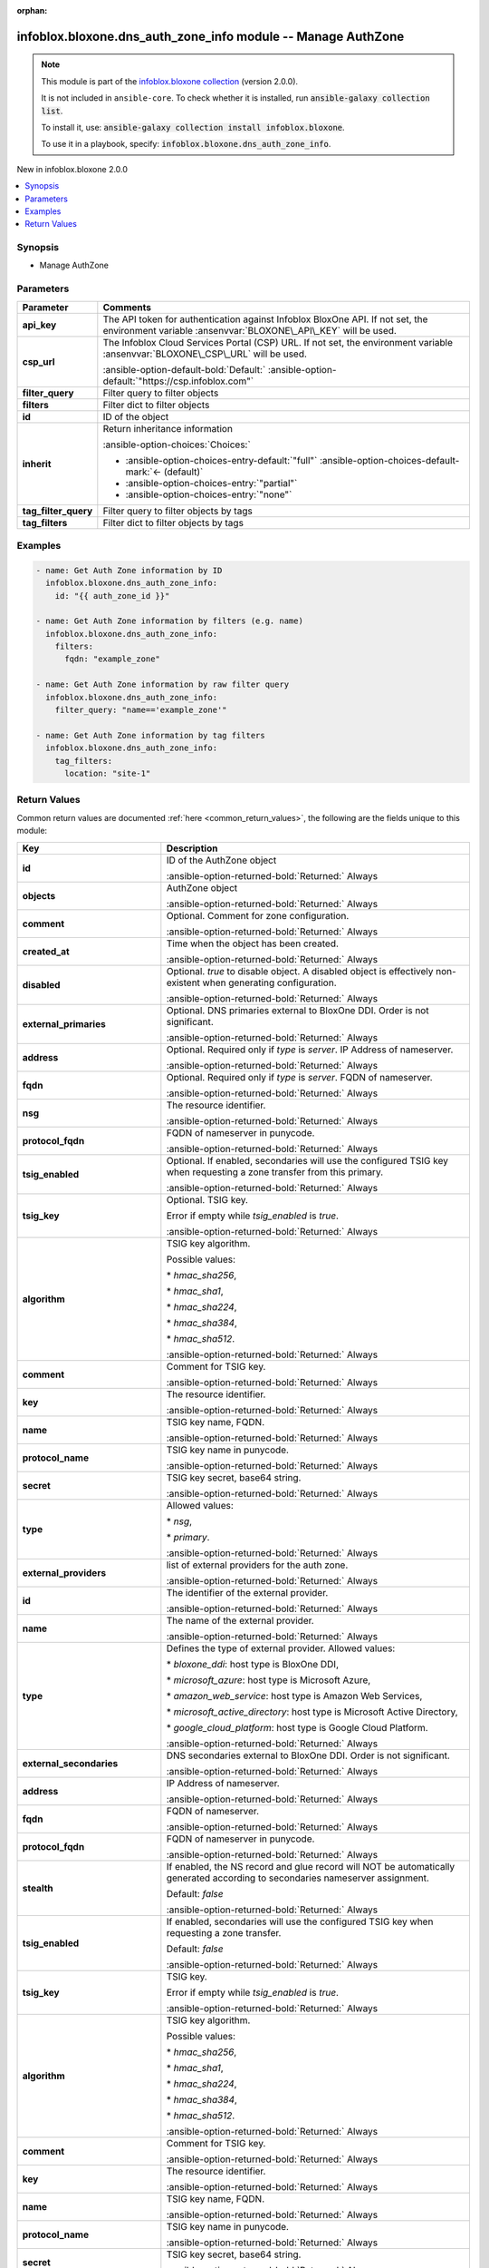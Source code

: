.. Document meta

:orphan:

.. |antsibull-internal-nbsp| unicode:: 0xA0
    :trim:

.. meta::
  :antsibull-docs: 2.15.0

.. Anchors

.. _ansible_collections.infoblox.bloxone.dns_auth_zone_info_module:

.. Anchors: short name for ansible.builtin

.. Title

infoblox.bloxone.dns_auth_zone_info module -- Manage AuthZone
+++++++++++++++++++++++++++++++++++++++++++++++++++++++++++++

.. Collection note

.. note::
    This module is part of the `infoblox.bloxone collection <https://galaxy.ansible.com/ui/repo/published/infoblox/bloxone/>`_ (version 2.0.0).

    It is not included in ``ansible-core``.
    To check whether it is installed, run :code:`ansible-galaxy collection list`.

    To install it, use: :code:`ansible-galaxy collection install infoblox.bloxone`.

    To use it in a playbook, specify: :code:`infoblox.bloxone.dns_auth_zone_info`.

.. version_added

.. rst-class:: ansible-version-added

New in infoblox.bloxone 2.0.0

.. contents::
   :local:
   :depth: 1

.. Deprecated


Synopsis
--------

.. Description

- Manage AuthZone


.. Aliases


.. Requirements






.. Options

Parameters
----------

.. tabularcolumns:: \X{1}{3}\X{2}{3}

.. list-table::
  :width: 100%
  :widths: auto
  :header-rows: 1
  :class: longtable ansible-option-table

  * - Parameter
    - Comments

  * - .. raw:: html

        <div class="ansible-option-cell">
        <div class="ansibleOptionAnchor" id="parameter-api_key"></div>
        <div class="ansibleOptionAnchor" id="parameter-bloxone_api_key"></div>

      .. _ansible_collections.infoblox.bloxone.dns_auth_zone_info_module__parameter-api_key:
      .. _ansible_collections.infoblox.bloxone.dns_auth_zone_info_module__parameter-bloxone_api_key:

      .. rst-class:: ansible-option-title

      **api_key**

      .. raw:: html

        <a class="ansibleOptionLink" href="#parameter-api_key" title="Permalink to this option"></a>

      .. ansible-option-type-line::

        :ansible-option-aliases:`aliases: bloxone_api_key`

        :ansible-option-type:`string`

      .. raw:: html

        </div>

    - .. raw:: html

        <div class="ansible-option-cell">

      The API token for authentication against Infoblox BloxOne API. If not set, the environment variable :ansenvvar:`BLOXONE\_API\_KEY` will be used.


      .. raw:: html

        </div>

  * - .. raw:: html

        <div class="ansible-option-cell">
        <div class="ansibleOptionAnchor" id="parameter-csp_url"></div>
        <div class="ansibleOptionAnchor" id="parameter-bloxone_csp_url"></div>

      .. _ansible_collections.infoblox.bloxone.dns_auth_zone_info_module__parameter-bloxone_csp_url:
      .. _ansible_collections.infoblox.bloxone.dns_auth_zone_info_module__parameter-csp_url:

      .. rst-class:: ansible-option-title

      **csp_url**

      .. raw:: html

        <a class="ansibleOptionLink" href="#parameter-csp_url" title="Permalink to this option"></a>

      .. ansible-option-type-line::

        :ansible-option-aliases:`aliases: bloxone_csp_url`

        :ansible-option-type:`string`

      .. raw:: html

        </div>

    - .. raw:: html

        <div class="ansible-option-cell">

      The Infoblox Cloud Services Portal (CSP) URL. If not set, the environment variable :ansenvvar:`BLOXONE\_CSP\_URL` will be used.


      .. rst-class:: ansible-option-line

      :ansible-option-default-bold:`Default:` :ansible-option-default:`"https://csp.infoblox.com"`

      .. raw:: html

        </div>

  * - .. raw:: html

        <div class="ansible-option-cell">
        <div class="ansibleOptionAnchor" id="parameter-filter_query"></div>

      .. _ansible_collections.infoblox.bloxone.dns_auth_zone_info_module__parameter-filter_query:

      .. rst-class:: ansible-option-title

      **filter_query**

      .. raw:: html

        <a class="ansibleOptionLink" href="#parameter-filter_query" title="Permalink to this option"></a>

      .. ansible-option-type-line::

        :ansible-option-type:`string`

      .. raw:: html

        </div>

    - .. raw:: html

        <div class="ansible-option-cell">

      Filter query to filter objects


      .. raw:: html

        </div>

  * - .. raw:: html

        <div class="ansible-option-cell">
        <div class="ansibleOptionAnchor" id="parameter-filters"></div>

      .. _ansible_collections.infoblox.bloxone.dns_auth_zone_info_module__parameter-filters:

      .. rst-class:: ansible-option-title

      **filters**

      .. raw:: html

        <a class="ansibleOptionLink" href="#parameter-filters" title="Permalink to this option"></a>

      .. ansible-option-type-line::

        :ansible-option-type:`dictionary`

      .. raw:: html

        </div>

    - .. raw:: html

        <div class="ansible-option-cell">

      Filter dict to filter objects


      .. raw:: html

        </div>

  * - .. raw:: html

        <div class="ansible-option-cell">
        <div class="ansibleOptionAnchor" id="parameter-id"></div>

      .. _ansible_collections.infoblox.bloxone.dns_auth_zone_info_module__parameter-id:

      .. rst-class:: ansible-option-title

      **id**

      .. raw:: html

        <a class="ansibleOptionLink" href="#parameter-id" title="Permalink to this option"></a>

      .. ansible-option-type-line::

        :ansible-option-type:`string`

      .. raw:: html

        </div>

    - .. raw:: html

        <div class="ansible-option-cell">

      ID of the object


      .. raw:: html

        </div>

  * - .. raw:: html

        <div class="ansible-option-cell">
        <div class="ansibleOptionAnchor" id="parameter-inherit"></div>

      .. _ansible_collections.infoblox.bloxone.dns_auth_zone_info_module__parameter-inherit:

      .. rst-class:: ansible-option-title

      **inherit**

      .. raw:: html

        <a class="ansibleOptionLink" href="#parameter-inherit" title="Permalink to this option"></a>

      .. ansible-option-type-line::

        :ansible-option-type:`string`

      .. raw:: html

        </div>

    - .. raw:: html

        <div class="ansible-option-cell">

      Return inheritance information


      .. rst-class:: ansible-option-line

      :ansible-option-choices:`Choices:`

      - :ansible-option-choices-entry-default:`"full"` :ansible-option-choices-default-mark:`← (default)`
      - :ansible-option-choices-entry:`"partial"`
      - :ansible-option-choices-entry:`"none"`


      .. raw:: html

        </div>

  * - .. raw:: html

        <div class="ansible-option-cell">
        <div class="ansibleOptionAnchor" id="parameter-tag_filter_query"></div>

      .. _ansible_collections.infoblox.bloxone.dns_auth_zone_info_module__parameter-tag_filter_query:

      .. rst-class:: ansible-option-title

      **tag_filter_query**

      .. raw:: html

        <a class="ansibleOptionLink" href="#parameter-tag_filter_query" title="Permalink to this option"></a>

      .. ansible-option-type-line::

        :ansible-option-type:`string`

      .. raw:: html

        </div>

    - .. raw:: html

        <div class="ansible-option-cell">

      Filter query to filter objects by tags


      .. raw:: html

        </div>

  * - .. raw:: html

        <div class="ansible-option-cell">
        <div class="ansibleOptionAnchor" id="parameter-tag_filters"></div>

      .. _ansible_collections.infoblox.bloxone.dns_auth_zone_info_module__parameter-tag_filters:

      .. rst-class:: ansible-option-title

      **tag_filters**

      .. raw:: html

        <a class="ansibleOptionLink" href="#parameter-tag_filters" title="Permalink to this option"></a>

      .. ansible-option-type-line::

        :ansible-option-type:`dictionary`

      .. raw:: html

        </div>

    - .. raw:: html

        <div class="ansible-option-cell">

      Filter dict to filter objects by tags


      .. raw:: html

        </div>


.. Attributes


.. Notes


.. Seealso


.. Examples

Examples
--------

.. code-block:: yaml+jinja

    - name: Get Auth Zone information by ID
      infoblox.bloxone.dns_auth_zone_info:
        id: "{{ auth_zone_id }}"

    - name: Get Auth Zone information by filters (e.g. name)
      infoblox.bloxone.dns_auth_zone_info:
        filters:
          fqdn: "example_zone"

    - name: Get Auth Zone information by raw filter query
      infoblox.bloxone.dns_auth_zone_info:
        filter_query: "name=='example_zone'"

    - name: Get Auth Zone information by tag filters
      infoblox.bloxone.dns_auth_zone_info:
        tag_filters:
          location: "site-1"



.. Facts


.. Return values

Return Values
-------------
Common return values are documented :ref:`here <common_return_values>`, the following are the fields unique to this module:

.. tabularcolumns:: \X{1}{3}\X{2}{3}

.. list-table::
  :width: 100%
  :widths: auto
  :header-rows: 1
  :class: longtable ansible-option-table

  * - Key
    - Description

  * - .. raw:: html

        <div class="ansible-option-cell">
        <div class="ansibleOptionAnchor" id="return-id"></div>

      .. _ansible_collections.infoblox.bloxone.dns_auth_zone_info_module__return-id:

      .. rst-class:: ansible-option-title

      **id**

      .. raw:: html

        <a class="ansibleOptionLink" href="#return-id" title="Permalink to this return value"></a>

      .. ansible-option-type-line::

        :ansible-option-type:`string`

      .. raw:: html

        </div>

    - .. raw:: html

        <div class="ansible-option-cell">

      ID of the AuthZone object


      .. rst-class:: ansible-option-line

      :ansible-option-returned-bold:`Returned:` Always


      .. raw:: html

        </div>


  * - .. raw:: html

        <div class="ansible-option-cell">
        <div class="ansibleOptionAnchor" id="return-objects"></div>

      .. _ansible_collections.infoblox.bloxone.dns_auth_zone_info_module__return-objects:

      .. rst-class:: ansible-option-title

      **objects**

      .. raw:: html

        <a class="ansibleOptionLink" href="#return-objects" title="Permalink to this return value"></a>

      .. ansible-option-type-line::

        :ansible-option-type:`list` / :ansible-option-elements:`elements=dictionary`

      .. raw:: html

        </div>

    - .. raw:: html

        <div class="ansible-option-cell">

      AuthZone object


      .. rst-class:: ansible-option-line

      :ansible-option-returned-bold:`Returned:` Always


      .. raw:: html

        </div>


  * - .. raw:: html

        <div class="ansible-option-indent"></div><div class="ansible-option-cell">
        <div class="ansibleOptionAnchor" id="return-objects/comment"></div>

      .. raw:: latex

        \hspace{0.02\textwidth}\begin{minipage}[t]{0.3\textwidth}

      .. _ansible_collections.infoblox.bloxone.dns_auth_zone_info_module__return-objects/comment:

      .. rst-class:: ansible-option-title

      **comment**

      .. raw:: html

        <a class="ansibleOptionLink" href="#return-objects/comment" title="Permalink to this return value"></a>

      .. ansible-option-type-line::

        :ansible-option-type:`string`

      .. raw:: html

        </div>

      .. raw:: latex

        \end{minipage}

    - .. raw:: html

        <div class="ansible-option-indent-desc"></div><div class="ansible-option-cell">

      Optional. Comment for zone configuration.


      .. rst-class:: ansible-option-line

      :ansible-option-returned-bold:`Returned:` Always


      .. raw:: html

        </div>


  * - .. raw:: html

        <div class="ansible-option-indent"></div><div class="ansible-option-cell">
        <div class="ansibleOptionAnchor" id="return-objects/created_at"></div>

      .. raw:: latex

        \hspace{0.02\textwidth}\begin{minipage}[t]{0.3\textwidth}

      .. _ansible_collections.infoblox.bloxone.dns_auth_zone_info_module__return-objects/created_at:

      .. rst-class:: ansible-option-title

      **created_at**

      .. raw:: html

        <a class="ansibleOptionLink" href="#return-objects/created_at" title="Permalink to this return value"></a>

      .. ansible-option-type-line::

        :ansible-option-type:`string`

      .. raw:: html

        </div>

      .. raw:: latex

        \end{minipage}

    - .. raw:: html

        <div class="ansible-option-indent-desc"></div><div class="ansible-option-cell">

      Time when the object has been created.


      .. rst-class:: ansible-option-line

      :ansible-option-returned-bold:`Returned:` Always


      .. raw:: html

        </div>


  * - .. raw:: html

        <div class="ansible-option-indent"></div><div class="ansible-option-cell">
        <div class="ansibleOptionAnchor" id="return-objects/disabled"></div>

      .. raw:: latex

        \hspace{0.02\textwidth}\begin{minipage}[t]{0.3\textwidth}

      .. _ansible_collections.infoblox.bloxone.dns_auth_zone_info_module__return-objects/disabled:

      .. rst-class:: ansible-option-title

      **disabled**

      .. raw:: html

        <a class="ansibleOptionLink" href="#return-objects/disabled" title="Permalink to this return value"></a>

      .. ansible-option-type-line::

        :ansible-option-type:`boolean`

      .. raw:: html

        </div>

      .. raw:: latex

        \end{minipage}

    - .. raw:: html

        <div class="ansible-option-indent-desc"></div><div class="ansible-option-cell">

      Optional. :emphasis:`true` to disable object. A disabled object is effectively non-existent when generating configuration.


      .. rst-class:: ansible-option-line

      :ansible-option-returned-bold:`Returned:` Always


      .. raw:: html

        </div>


  * - .. raw:: html

        <div class="ansible-option-indent"></div><div class="ansible-option-cell">
        <div class="ansibleOptionAnchor" id="return-objects/external_primaries"></div>

      .. raw:: latex

        \hspace{0.02\textwidth}\begin{minipage}[t]{0.3\textwidth}

      .. _ansible_collections.infoblox.bloxone.dns_auth_zone_info_module__return-objects/external_primaries:

      .. rst-class:: ansible-option-title

      **external_primaries**

      .. raw:: html

        <a class="ansibleOptionLink" href="#return-objects/external_primaries" title="Permalink to this return value"></a>

      .. ansible-option-type-line::

        :ansible-option-type:`list` / :ansible-option-elements:`elements=dictionary`

      .. raw:: html

        </div>

      .. raw:: latex

        \end{minipage}

    - .. raw:: html

        <div class="ansible-option-indent-desc"></div><div class="ansible-option-cell">

      Optional. DNS primaries external to BloxOne DDI. Order is not significant.


      .. rst-class:: ansible-option-line

      :ansible-option-returned-bold:`Returned:` Always


      .. raw:: html

        </div>


  * - .. raw:: html

        <div class="ansible-option-indent"></div><div class="ansible-option-indent"></div><div class="ansible-option-cell">
        <div class="ansibleOptionAnchor" id="return-objects/external_primaries/address"></div>

      .. raw:: latex

        \hspace{0.04\textwidth}\begin{minipage}[t]{0.28\textwidth}

      .. _ansible_collections.infoblox.bloxone.dns_auth_zone_info_module__return-objects/external_primaries/address:

      .. rst-class:: ansible-option-title

      **address**

      .. raw:: html

        <a class="ansibleOptionLink" href="#return-objects/external_primaries/address" title="Permalink to this return value"></a>

      .. ansible-option-type-line::

        :ansible-option-type:`string`

      .. raw:: html

        </div>

      .. raw:: latex

        \end{minipage}

    - .. raw:: html

        <div class="ansible-option-indent-desc"></div><div class="ansible-option-indent-desc"></div><div class="ansible-option-cell">

      Optional. Required only if :emphasis:`type` is :emphasis:`server`. IP Address of nameserver.


      .. rst-class:: ansible-option-line

      :ansible-option-returned-bold:`Returned:` Always


      .. raw:: html

        </div>


  * - .. raw:: html

        <div class="ansible-option-indent"></div><div class="ansible-option-indent"></div><div class="ansible-option-cell">
        <div class="ansibleOptionAnchor" id="return-objects/external_primaries/fqdn"></div>

      .. raw:: latex

        \hspace{0.04\textwidth}\begin{minipage}[t]{0.28\textwidth}

      .. _ansible_collections.infoblox.bloxone.dns_auth_zone_info_module__return-objects/external_primaries/fqdn:

      .. rst-class:: ansible-option-title

      **fqdn**

      .. raw:: html

        <a class="ansibleOptionLink" href="#return-objects/external_primaries/fqdn" title="Permalink to this return value"></a>

      .. ansible-option-type-line::

        :ansible-option-type:`string`

      .. raw:: html

        </div>

      .. raw:: latex

        \end{minipage}

    - .. raw:: html

        <div class="ansible-option-indent-desc"></div><div class="ansible-option-indent-desc"></div><div class="ansible-option-cell">

      Optional. Required only if :emphasis:`type` is :emphasis:`server`. FQDN of nameserver.


      .. rst-class:: ansible-option-line

      :ansible-option-returned-bold:`Returned:` Always


      .. raw:: html

        </div>


  * - .. raw:: html

        <div class="ansible-option-indent"></div><div class="ansible-option-indent"></div><div class="ansible-option-cell">
        <div class="ansibleOptionAnchor" id="return-objects/external_primaries/nsg"></div>

      .. raw:: latex

        \hspace{0.04\textwidth}\begin{minipage}[t]{0.28\textwidth}

      .. _ansible_collections.infoblox.bloxone.dns_auth_zone_info_module__return-objects/external_primaries/nsg:

      .. rst-class:: ansible-option-title

      **nsg**

      .. raw:: html

        <a class="ansibleOptionLink" href="#return-objects/external_primaries/nsg" title="Permalink to this return value"></a>

      .. ansible-option-type-line::

        :ansible-option-type:`string`

      .. raw:: html

        </div>

      .. raw:: latex

        \end{minipage}

    - .. raw:: html

        <div class="ansible-option-indent-desc"></div><div class="ansible-option-indent-desc"></div><div class="ansible-option-cell">

      The resource identifier.


      .. rst-class:: ansible-option-line

      :ansible-option-returned-bold:`Returned:` Always


      .. raw:: html

        </div>


  * - .. raw:: html

        <div class="ansible-option-indent"></div><div class="ansible-option-indent"></div><div class="ansible-option-cell">
        <div class="ansibleOptionAnchor" id="return-objects/external_primaries/protocol_fqdn"></div>

      .. raw:: latex

        \hspace{0.04\textwidth}\begin{minipage}[t]{0.28\textwidth}

      .. _ansible_collections.infoblox.bloxone.dns_auth_zone_info_module__return-objects/external_primaries/protocol_fqdn:

      .. rst-class:: ansible-option-title

      **protocol_fqdn**

      .. raw:: html

        <a class="ansibleOptionLink" href="#return-objects/external_primaries/protocol_fqdn" title="Permalink to this return value"></a>

      .. ansible-option-type-line::

        :ansible-option-type:`string`

      .. raw:: html

        </div>

      .. raw:: latex

        \end{minipage}

    - .. raw:: html

        <div class="ansible-option-indent-desc"></div><div class="ansible-option-indent-desc"></div><div class="ansible-option-cell">

      FQDN of nameserver in punycode.


      .. rst-class:: ansible-option-line

      :ansible-option-returned-bold:`Returned:` Always


      .. raw:: html

        </div>


  * - .. raw:: html

        <div class="ansible-option-indent"></div><div class="ansible-option-indent"></div><div class="ansible-option-cell">
        <div class="ansibleOptionAnchor" id="return-objects/external_primaries/tsig_enabled"></div>

      .. raw:: latex

        \hspace{0.04\textwidth}\begin{minipage}[t]{0.28\textwidth}

      .. _ansible_collections.infoblox.bloxone.dns_auth_zone_info_module__return-objects/external_primaries/tsig_enabled:

      .. rst-class:: ansible-option-title

      **tsig_enabled**

      .. raw:: html

        <a class="ansibleOptionLink" href="#return-objects/external_primaries/tsig_enabled" title="Permalink to this return value"></a>

      .. ansible-option-type-line::

        :ansible-option-type:`boolean`

      .. raw:: html

        </div>

      .. raw:: latex

        \end{minipage}

    - .. raw:: html

        <div class="ansible-option-indent-desc"></div><div class="ansible-option-indent-desc"></div><div class="ansible-option-cell">

      Optional. If enabled, secondaries will use the configured TSIG key when requesting a zone transfer from this primary.


      .. rst-class:: ansible-option-line

      :ansible-option-returned-bold:`Returned:` Always


      .. raw:: html

        </div>


  * - .. raw:: html

        <div class="ansible-option-indent"></div><div class="ansible-option-indent"></div><div class="ansible-option-cell">
        <div class="ansibleOptionAnchor" id="return-objects/external_primaries/tsig_key"></div>

      .. raw:: latex

        \hspace{0.04\textwidth}\begin{minipage}[t]{0.28\textwidth}

      .. _ansible_collections.infoblox.bloxone.dns_auth_zone_info_module__return-objects/external_primaries/tsig_key:

      .. rst-class:: ansible-option-title

      **tsig_key**

      .. raw:: html

        <a class="ansibleOptionLink" href="#return-objects/external_primaries/tsig_key" title="Permalink to this return value"></a>

      .. ansible-option-type-line::

        :ansible-option-type:`dictionary`

      .. raw:: html

        </div>

      .. raw:: latex

        \end{minipage}

    - .. raw:: html

        <div class="ansible-option-indent-desc"></div><div class="ansible-option-indent-desc"></div><div class="ansible-option-cell">

      Optional. TSIG key.

      Error if empty while :emphasis:`tsig\_enabled` is :emphasis:`true`.


      .. rst-class:: ansible-option-line

      :ansible-option-returned-bold:`Returned:` Always


      .. raw:: html

        </div>


  * - .. raw:: html

        <div class="ansible-option-indent"></div><div class="ansible-option-indent"></div><div class="ansible-option-indent"></div><div class="ansible-option-cell">
        <div class="ansibleOptionAnchor" id="return-objects/external_primaries/tsig_key/algorithm"></div>

      .. raw:: latex

        \hspace{0.06\textwidth}\begin{minipage}[t]{0.26\textwidth}

      .. _ansible_collections.infoblox.bloxone.dns_auth_zone_info_module__return-objects/external_primaries/tsig_key/algorithm:

      .. rst-class:: ansible-option-title

      **algorithm**

      .. raw:: html

        <a class="ansibleOptionLink" href="#return-objects/external_primaries/tsig_key/algorithm" title="Permalink to this return value"></a>

      .. ansible-option-type-line::

        :ansible-option-type:`string`

      .. raw:: html

        </div>

      .. raw:: latex

        \end{minipage}

    - .. raw:: html

        <div class="ansible-option-indent-desc"></div><div class="ansible-option-indent-desc"></div><div class="ansible-option-indent-desc"></div><div class="ansible-option-cell">

      TSIG key algorithm.

      Possible values:

      \* :emphasis:`hmac\_sha256`\ ,

      \* :emphasis:`hmac\_sha1`\ ,

      \* :emphasis:`hmac\_sha224`\ ,

      \* :emphasis:`hmac\_sha384`\ ,

      \* :emphasis:`hmac\_sha512`.


      .. rst-class:: ansible-option-line

      :ansible-option-returned-bold:`Returned:` Always


      .. raw:: html

        </div>


  * - .. raw:: html

        <div class="ansible-option-indent"></div><div class="ansible-option-indent"></div><div class="ansible-option-indent"></div><div class="ansible-option-cell">
        <div class="ansibleOptionAnchor" id="return-objects/external_primaries/tsig_key/comment"></div>

      .. raw:: latex

        \hspace{0.06\textwidth}\begin{minipage}[t]{0.26\textwidth}

      .. _ansible_collections.infoblox.bloxone.dns_auth_zone_info_module__return-objects/external_primaries/tsig_key/comment:

      .. rst-class:: ansible-option-title

      **comment**

      .. raw:: html

        <a class="ansibleOptionLink" href="#return-objects/external_primaries/tsig_key/comment" title="Permalink to this return value"></a>

      .. ansible-option-type-line::

        :ansible-option-type:`string`

      .. raw:: html

        </div>

      .. raw:: latex

        \end{minipage}

    - .. raw:: html

        <div class="ansible-option-indent-desc"></div><div class="ansible-option-indent-desc"></div><div class="ansible-option-indent-desc"></div><div class="ansible-option-cell">

      Comment for TSIG key.


      .. rst-class:: ansible-option-line

      :ansible-option-returned-bold:`Returned:` Always


      .. raw:: html

        </div>


  * - .. raw:: html

        <div class="ansible-option-indent"></div><div class="ansible-option-indent"></div><div class="ansible-option-indent"></div><div class="ansible-option-cell">
        <div class="ansibleOptionAnchor" id="return-objects/external_primaries/tsig_key/key"></div>

      .. raw:: latex

        \hspace{0.06\textwidth}\begin{minipage}[t]{0.26\textwidth}

      .. _ansible_collections.infoblox.bloxone.dns_auth_zone_info_module__return-objects/external_primaries/tsig_key/key:

      .. rst-class:: ansible-option-title

      **key**

      .. raw:: html

        <a class="ansibleOptionLink" href="#return-objects/external_primaries/tsig_key/key" title="Permalink to this return value"></a>

      .. ansible-option-type-line::

        :ansible-option-type:`string`

      .. raw:: html

        </div>

      .. raw:: latex

        \end{minipage}

    - .. raw:: html

        <div class="ansible-option-indent-desc"></div><div class="ansible-option-indent-desc"></div><div class="ansible-option-indent-desc"></div><div class="ansible-option-cell">

      The resource identifier.


      .. rst-class:: ansible-option-line

      :ansible-option-returned-bold:`Returned:` Always


      .. raw:: html

        </div>


  * - .. raw:: html

        <div class="ansible-option-indent"></div><div class="ansible-option-indent"></div><div class="ansible-option-indent"></div><div class="ansible-option-cell">
        <div class="ansibleOptionAnchor" id="return-objects/external_primaries/tsig_key/name"></div>

      .. raw:: latex

        \hspace{0.06\textwidth}\begin{minipage}[t]{0.26\textwidth}

      .. _ansible_collections.infoblox.bloxone.dns_auth_zone_info_module__return-objects/external_primaries/tsig_key/name:

      .. rst-class:: ansible-option-title

      **name**

      .. raw:: html

        <a class="ansibleOptionLink" href="#return-objects/external_primaries/tsig_key/name" title="Permalink to this return value"></a>

      .. ansible-option-type-line::

        :ansible-option-type:`string`

      .. raw:: html

        </div>

      .. raw:: latex

        \end{minipage}

    - .. raw:: html

        <div class="ansible-option-indent-desc"></div><div class="ansible-option-indent-desc"></div><div class="ansible-option-indent-desc"></div><div class="ansible-option-cell">

      TSIG key name, FQDN.


      .. rst-class:: ansible-option-line

      :ansible-option-returned-bold:`Returned:` Always


      .. raw:: html

        </div>


  * - .. raw:: html

        <div class="ansible-option-indent"></div><div class="ansible-option-indent"></div><div class="ansible-option-indent"></div><div class="ansible-option-cell">
        <div class="ansibleOptionAnchor" id="return-objects/external_primaries/tsig_key/protocol_name"></div>

      .. raw:: latex

        \hspace{0.06\textwidth}\begin{minipage}[t]{0.26\textwidth}

      .. _ansible_collections.infoblox.bloxone.dns_auth_zone_info_module__return-objects/external_primaries/tsig_key/protocol_name:

      .. rst-class:: ansible-option-title

      **protocol_name**

      .. raw:: html

        <a class="ansibleOptionLink" href="#return-objects/external_primaries/tsig_key/protocol_name" title="Permalink to this return value"></a>

      .. ansible-option-type-line::

        :ansible-option-type:`string`

      .. raw:: html

        </div>

      .. raw:: latex

        \end{minipage}

    - .. raw:: html

        <div class="ansible-option-indent-desc"></div><div class="ansible-option-indent-desc"></div><div class="ansible-option-indent-desc"></div><div class="ansible-option-cell">

      TSIG key name in punycode.


      .. rst-class:: ansible-option-line

      :ansible-option-returned-bold:`Returned:` Always


      .. raw:: html

        </div>


  * - .. raw:: html

        <div class="ansible-option-indent"></div><div class="ansible-option-indent"></div><div class="ansible-option-indent"></div><div class="ansible-option-cell">
        <div class="ansibleOptionAnchor" id="return-objects/external_primaries/tsig_key/secret"></div>

      .. raw:: latex

        \hspace{0.06\textwidth}\begin{minipage}[t]{0.26\textwidth}

      .. _ansible_collections.infoblox.bloxone.dns_auth_zone_info_module__return-objects/external_primaries/tsig_key/secret:

      .. rst-class:: ansible-option-title

      **secret**

      .. raw:: html

        <a class="ansibleOptionLink" href="#return-objects/external_primaries/tsig_key/secret" title="Permalink to this return value"></a>

      .. ansible-option-type-line::

        :ansible-option-type:`string`

      .. raw:: html

        </div>

      .. raw:: latex

        \end{minipage}

    - .. raw:: html

        <div class="ansible-option-indent-desc"></div><div class="ansible-option-indent-desc"></div><div class="ansible-option-indent-desc"></div><div class="ansible-option-cell">

      TSIG key secret, base64 string.


      .. rst-class:: ansible-option-line

      :ansible-option-returned-bold:`Returned:` Always


      .. raw:: html

        </div>



  * - .. raw:: html

        <div class="ansible-option-indent"></div><div class="ansible-option-indent"></div><div class="ansible-option-cell">
        <div class="ansibleOptionAnchor" id="return-objects/external_primaries/type"></div>

      .. raw:: latex

        \hspace{0.04\textwidth}\begin{minipage}[t]{0.28\textwidth}

      .. _ansible_collections.infoblox.bloxone.dns_auth_zone_info_module__return-objects/external_primaries/type:

      .. rst-class:: ansible-option-title

      **type**

      .. raw:: html

        <a class="ansibleOptionLink" href="#return-objects/external_primaries/type" title="Permalink to this return value"></a>

      .. ansible-option-type-line::

        :ansible-option-type:`string`

      .. raw:: html

        </div>

      .. raw:: latex

        \end{minipage}

    - .. raw:: html

        <div class="ansible-option-indent-desc"></div><div class="ansible-option-indent-desc"></div><div class="ansible-option-cell">

      Allowed values:

      \* :emphasis:`nsg`\ ,

      \* :emphasis:`primary`.


      .. rst-class:: ansible-option-line

      :ansible-option-returned-bold:`Returned:` Always


      .. raw:: html

        </div>



  * - .. raw:: html

        <div class="ansible-option-indent"></div><div class="ansible-option-cell">
        <div class="ansibleOptionAnchor" id="return-objects/external_providers"></div>

      .. raw:: latex

        \hspace{0.02\textwidth}\begin{minipage}[t]{0.3\textwidth}

      .. _ansible_collections.infoblox.bloxone.dns_auth_zone_info_module__return-objects/external_providers:

      .. rst-class:: ansible-option-title

      **external_providers**

      .. raw:: html

        <a class="ansibleOptionLink" href="#return-objects/external_providers" title="Permalink to this return value"></a>

      .. ansible-option-type-line::

        :ansible-option-type:`list` / :ansible-option-elements:`elements=dictionary`

      .. raw:: html

        </div>

      .. raw:: latex

        \end{minipage}

    - .. raw:: html

        <div class="ansible-option-indent-desc"></div><div class="ansible-option-cell">

      list of external providers for the auth zone.


      .. rst-class:: ansible-option-line

      :ansible-option-returned-bold:`Returned:` Always


      .. raw:: html

        </div>


  * - .. raw:: html

        <div class="ansible-option-indent"></div><div class="ansible-option-indent"></div><div class="ansible-option-cell">
        <div class="ansibleOptionAnchor" id="return-objects/external_providers/id"></div>

      .. raw:: latex

        \hspace{0.04\textwidth}\begin{minipage}[t]{0.28\textwidth}

      .. _ansible_collections.infoblox.bloxone.dns_auth_zone_info_module__return-objects/external_providers/id:

      .. rst-class:: ansible-option-title

      **id**

      .. raw:: html

        <a class="ansibleOptionLink" href="#return-objects/external_providers/id" title="Permalink to this return value"></a>

      .. ansible-option-type-line::

        :ansible-option-type:`string`

      .. raw:: html

        </div>

      .. raw:: latex

        \end{minipage}

    - .. raw:: html

        <div class="ansible-option-indent-desc"></div><div class="ansible-option-indent-desc"></div><div class="ansible-option-cell">

      The identifier of the external provider.


      .. rst-class:: ansible-option-line

      :ansible-option-returned-bold:`Returned:` Always


      .. raw:: html

        </div>


  * - .. raw:: html

        <div class="ansible-option-indent"></div><div class="ansible-option-indent"></div><div class="ansible-option-cell">
        <div class="ansibleOptionAnchor" id="return-objects/external_providers/name"></div>

      .. raw:: latex

        \hspace{0.04\textwidth}\begin{minipage}[t]{0.28\textwidth}

      .. _ansible_collections.infoblox.bloxone.dns_auth_zone_info_module__return-objects/external_providers/name:

      .. rst-class:: ansible-option-title

      **name**

      .. raw:: html

        <a class="ansibleOptionLink" href="#return-objects/external_providers/name" title="Permalink to this return value"></a>

      .. ansible-option-type-line::

        :ansible-option-type:`string`

      .. raw:: html

        </div>

      .. raw:: latex

        \end{minipage}

    - .. raw:: html

        <div class="ansible-option-indent-desc"></div><div class="ansible-option-indent-desc"></div><div class="ansible-option-cell">

      The name of the external provider.


      .. rst-class:: ansible-option-line

      :ansible-option-returned-bold:`Returned:` Always


      .. raw:: html

        </div>


  * - .. raw:: html

        <div class="ansible-option-indent"></div><div class="ansible-option-indent"></div><div class="ansible-option-cell">
        <div class="ansibleOptionAnchor" id="return-objects/external_providers/type"></div>

      .. raw:: latex

        \hspace{0.04\textwidth}\begin{minipage}[t]{0.28\textwidth}

      .. _ansible_collections.infoblox.bloxone.dns_auth_zone_info_module__return-objects/external_providers/type:

      .. rst-class:: ansible-option-title

      **type**

      .. raw:: html

        <a class="ansibleOptionLink" href="#return-objects/external_providers/type" title="Permalink to this return value"></a>

      .. ansible-option-type-line::

        :ansible-option-type:`string`

      .. raw:: html

        </div>

      .. raw:: latex

        \end{minipage}

    - .. raw:: html

        <div class="ansible-option-indent-desc"></div><div class="ansible-option-indent-desc"></div><div class="ansible-option-cell">

      Defines the type of external provider. Allowed values:

      \* :emphasis:`bloxone\_ddi`\ : host type is BloxOne DDI,

      \* :emphasis:`microsoft\_azure`\ : host type is Microsoft Azure,

      \* :emphasis:`amazon\_web\_service`\ : host type is Amazon Web Services,

      \* :emphasis:`microsoft\_active\_directory`\ : host type is Microsoft Active Directory,

      \* :emphasis:`google\_cloud\_platform`\ : host type is Google Cloud Platform.


      .. rst-class:: ansible-option-line

      :ansible-option-returned-bold:`Returned:` Always


      .. raw:: html

        </div>



  * - .. raw:: html

        <div class="ansible-option-indent"></div><div class="ansible-option-cell">
        <div class="ansibleOptionAnchor" id="return-objects/external_secondaries"></div>

      .. raw:: latex

        \hspace{0.02\textwidth}\begin{minipage}[t]{0.3\textwidth}

      .. _ansible_collections.infoblox.bloxone.dns_auth_zone_info_module__return-objects/external_secondaries:

      .. rst-class:: ansible-option-title

      **external_secondaries**

      .. raw:: html

        <a class="ansibleOptionLink" href="#return-objects/external_secondaries" title="Permalink to this return value"></a>

      .. ansible-option-type-line::

        :ansible-option-type:`list` / :ansible-option-elements:`elements=dictionary`

      .. raw:: html

        </div>

      .. raw:: latex

        \end{minipage}

    - .. raw:: html

        <div class="ansible-option-indent-desc"></div><div class="ansible-option-cell">

      DNS secondaries external to BloxOne DDI. Order is not significant.


      .. rst-class:: ansible-option-line

      :ansible-option-returned-bold:`Returned:` Always


      .. raw:: html

        </div>


  * - .. raw:: html

        <div class="ansible-option-indent"></div><div class="ansible-option-indent"></div><div class="ansible-option-cell">
        <div class="ansibleOptionAnchor" id="return-objects/external_secondaries/address"></div>

      .. raw:: latex

        \hspace{0.04\textwidth}\begin{minipage}[t]{0.28\textwidth}

      .. _ansible_collections.infoblox.bloxone.dns_auth_zone_info_module__return-objects/external_secondaries/address:

      .. rst-class:: ansible-option-title

      **address**

      .. raw:: html

        <a class="ansibleOptionLink" href="#return-objects/external_secondaries/address" title="Permalink to this return value"></a>

      .. ansible-option-type-line::

        :ansible-option-type:`string`

      .. raw:: html

        </div>

      .. raw:: latex

        \end{minipage}

    - .. raw:: html

        <div class="ansible-option-indent-desc"></div><div class="ansible-option-indent-desc"></div><div class="ansible-option-cell">

      IP Address of nameserver.


      .. rst-class:: ansible-option-line

      :ansible-option-returned-bold:`Returned:` Always


      .. raw:: html

        </div>


  * - .. raw:: html

        <div class="ansible-option-indent"></div><div class="ansible-option-indent"></div><div class="ansible-option-cell">
        <div class="ansibleOptionAnchor" id="return-objects/external_secondaries/fqdn"></div>

      .. raw:: latex

        \hspace{0.04\textwidth}\begin{minipage}[t]{0.28\textwidth}

      .. _ansible_collections.infoblox.bloxone.dns_auth_zone_info_module__return-objects/external_secondaries/fqdn:

      .. rst-class:: ansible-option-title

      **fqdn**

      .. raw:: html

        <a class="ansibleOptionLink" href="#return-objects/external_secondaries/fqdn" title="Permalink to this return value"></a>

      .. ansible-option-type-line::

        :ansible-option-type:`string`

      .. raw:: html

        </div>

      .. raw:: latex

        \end{minipage}

    - .. raw:: html

        <div class="ansible-option-indent-desc"></div><div class="ansible-option-indent-desc"></div><div class="ansible-option-cell">

      FQDN of nameserver.


      .. rst-class:: ansible-option-line

      :ansible-option-returned-bold:`Returned:` Always


      .. raw:: html

        </div>


  * - .. raw:: html

        <div class="ansible-option-indent"></div><div class="ansible-option-indent"></div><div class="ansible-option-cell">
        <div class="ansibleOptionAnchor" id="return-objects/external_secondaries/protocol_fqdn"></div>

      .. raw:: latex

        \hspace{0.04\textwidth}\begin{minipage}[t]{0.28\textwidth}

      .. _ansible_collections.infoblox.bloxone.dns_auth_zone_info_module__return-objects/external_secondaries/protocol_fqdn:

      .. rst-class:: ansible-option-title

      **protocol_fqdn**

      .. raw:: html

        <a class="ansibleOptionLink" href="#return-objects/external_secondaries/protocol_fqdn" title="Permalink to this return value"></a>

      .. ansible-option-type-line::

        :ansible-option-type:`string`

      .. raw:: html

        </div>

      .. raw:: latex

        \end{minipage}

    - .. raw:: html

        <div class="ansible-option-indent-desc"></div><div class="ansible-option-indent-desc"></div><div class="ansible-option-cell">

      FQDN of nameserver in punycode.


      .. rst-class:: ansible-option-line

      :ansible-option-returned-bold:`Returned:` Always


      .. raw:: html

        </div>


  * - .. raw:: html

        <div class="ansible-option-indent"></div><div class="ansible-option-indent"></div><div class="ansible-option-cell">
        <div class="ansibleOptionAnchor" id="return-objects/external_secondaries/stealth"></div>

      .. raw:: latex

        \hspace{0.04\textwidth}\begin{minipage}[t]{0.28\textwidth}

      .. _ansible_collections.infoblox.bloxone.dns_auth_zone_info_module__return-objects/external_secondaries/stealth:

      .. rst-class:: ansible-option-title

      **stealth**

      .. raw:: html

        <a class="ansibleOptionLink" href="#return-objects/external_secondaries/stealth" title="Permalink to this return value"></a>

      .. ansible-option-type-line::

        :ansible-option-type:`boolean`

      .. raw:: html

        </div>

      .. raw:: latex

        \end{minipage}

    - .. raw:: html

        <div class="ansible-option-indent-desc"></div><div class="ansible-option-indent-desc"></div><div class="ansible-option-cell">

      If enabled, the NS record and glue record will NOT be automatically generated according to secondaries nameserver assignment.

      Default: :emphasis:`false`


      .. rst-class:: ansible-option-line

      :ansible-option-returned-bold:`Returned:` Always


      .. raw:: html

        </div>


  * - .. raw:: html

        <div class="ansible-option-indent"></div><div class="ansible-option-indent"></div><div class="ansible-option-cell">
        <div class="ansibleOptionAnchor" id="return-objects/external_secondaries/tsig_enabled"></div>

      .. raw:: latex

        \hspace{0.04\textwidth}\begin{minipage}[t]{0.28\textwidth}

      .. _ansible_collections.infoblox.bloxone.dns_auth_zone_info_module__return-objects/external_secondaries/tsig_enabled:

      .. rst-class:: ansible-option-title

      **tsig_enabled**

      .. raw:: html

        <a class="ansibleOptionLink" href="#return-objects/external_secondaries/tsig_enabled" title="Permalink to this return value"></a>

      .. ansible-option-type-line::

        :ansible-option-type:`boolean`

      .. raw:: html

        </div>

      .. raw:: latex

        \end{minipage}

    - .. raw:: html

        <div class="ansible-option-indent-desc"></div><div class="ansible-option-indent-desc"></div><div class="ansible-option-cell">

      If enabled, secondaries will use the configured TSIG key when requesting a zone transfer.

      Default: :emphasis:`false`


      .. rst-class:: ansible-option-line

      :ansible-option-returned-bold:`Returned:` Always


      .. raw:: html

        </div>


  * - .. raw:: html

        <div class="ansible-option-indent"></div><div class="ansible-option-indent"></div><div class="ansible-option-cell">
        <div class="ansibleOptionAnchor" id="return-objects/external_secondaries/tsig_key"></div>

      .. raw:: latex

        \hspace{0.04\textwidth}\begin{minipage}[t]{0.28\textwidth}

      .. _ansible_collections.infoblox.bloxone.dns_auth_zone_info_module__return-objects/external_secondaries/tsig_key:

      .. rst-class:: ansible-option-title

      **tsig_key**

      .. raw:: html

        <a class="ansibleOptionLink" href="#return-objects/external_secondaries/tsig_key" title="Permalink to this return value"></a>

      .. ansible-option-type-line::

        :ansible-option-type:`dictionary`

      .. raw:: html

        </div>

      .. raw:: latex

        \end{minipage}

    - .. raw:: html

        <div class="ansible-option-indent-desc"></div><div class="ansible-option-indent-desc"></div><div class="ansible-option-cell">

      TSIG key.

      Error if empty while :emphasis:`tsig\_enabled` is :emphasis:`true`.


      .. rst-class:: ansible-option-line

      :ansible-option-returned-bold:`Returned:` Always


      .. raw:: html

        </div>


  * - .. raw:: html

        <div class="ansible-option-indent"></div><div class="ansible-option-indent"></div><div class="ansible-option-indent"></div><div class="ansible-option-cell">
        <div class="ansibleOptionAnchor" id="return-objects/external_secondaries/tsig_key/algorithm"></div>

      .. raw:: latex

        \hspace{0.06\textwidth}\begin{minipage}[t]{0.26\textwidth}

      .. _ansible_collections.infoblox.bloxone.dns_auth_zone_info_module__return-objects/external_secondaries/tsig_key/algorithm:

      .. rst-class:: ansible-option-title

      **algorithm**

      .. raw:: html

        <a class="ansibleOptionLink" href="#return-objects/external_secondaries/tsig_key/algorithm" title="Permalink to this return value"></a>

      .. ansible-option-type-line::

        :ansible-option-type:`string`

      .. raw:: html

        </div>

      .. raw:: latex

        \end{minipage}

    - .. raw:: html

        <div class="ansible-option-indent-desc"></div><div class="ansible-option-indent-desc"></div><div class="ansible-option-indent-desc"></div><div class="ansible-option-cell">

      TSIG key algorithm.

      Possible values:

      \* :emphasis:`hmac\_sha256`\ ,

      \* :emphasis:`hmac\_sha1`\ ,

      \* :emphasis:`hmac\_sha224`\ ,

      \* :emphasis:`hmac\_sha384`\ ,

      \* :emphasis:`hmac\_sha512`.


      .. rst-class:: ansible-option-line

      :ansible-option-returned-bold:`Returned:` Always


      .. raw:: html

        </div>


  * - .. raw:: html

        <div class="ansible-option-indent"></div><div class="ansible-option-indent"></div><div class="ansible-option-indent"></div><div class="ansible-option-cell">
        <div class="ansibleOptionAnchor" id="return-objects/external_secondaries/tsig_key/comment"></div>

      .. raw:: latex

        \hspace{0.06\textwidth}\begin{minipage}[t]{0.26\textwidth}

      .. _ansible_collections.infoblox.bloxone.dns_auth_zone_info_module__return-objects/external_secondaries/tsig_key/comment:

      .. rst-class:: ansible-option-title

      **comment**

      .. raw:: html

        <a class="ansibleOptionLink" href="#return-objects/external_secondaries/tsig_key/comment" title="Permalink to this return value"></a>

      .. ansible-option-type-line::

        :ansible-option-type:`string`

      .. raw:: html

        </div>

      .. raw:: latex

        \end{minipage}

    - .. raw:: html

        <div class="ansible-option-indent-desc"></div><div class="ansible-option-indent-desc"></div><div class="ansible-option-indent-desc"></div><div class="ansible-option-cell">

      Comment for TSIG key.


      .. rst-class:: ansible-option-line

      :ansible-option-returned-bold:`Returned:` Always


      .. raw:: html

        </div>


  * - .. raw:: html

        <div class="ansible-option-indent"></div><div class="ansible-option-indent"></div><div class="ansible-option-indent"></div><div class="ansible-option-cell">
        <div class="ansibleOptionAnchor" id="return-objects/external_secondaries/tsig_key/key"></div>

      .. raw:: latex

        \hspace{0.06\textwidth}\begin{minipage}[t]{0.26\textwidth}

      .. _ansible_collections.infoblox.bloxone.dns_auth_zone_info_module__return-objects/external_secondaries/tsig_key/key:

      .. rst-class:: ansible-option-title

      **key**

      .. raw:: html

        <a class="ansibleOptionLink" href="#return-objects/external_secondaries/tsig_key/key" title="Permalink to this return value"></a>

      .. ansible-option-type-line::

        :ansible-option-type:`string`

      .. raw:: html

        </div>

      .. raw:: latex

        \end{minipage}

    - .. raw:: html

        <div class="ansible-option-indent-desc"></div><div class="ansible-option-indent-desc"></div><div class="ansible-option-indent-desc"></div><div class="ansible-option-cell">

      The resource identifier.


      .. rst-class:: ansible-option-line

      :ansible-option-returned-bold:`Returned:` Always


      .. raw:: html

        </div>


  * - .. raw:: html

        <div class="ansible-option-indent"></div><div class="ansible-option-indent"></div><div class="ansible-option-indent"></div><div class="ansible-option-cell">
        <div class="ansibleOptionAnchor" id="return-objects/external_secondaries/tsig_key/name"></div>

      .. raw:: latex

        \hspace{0.06\textwidth}\begin{minipage}[t]{0.26\textwidth}

      .. _ansible_collections.infoblox.bloxone.dns_auth_zone_info_module__return-objects/external_secondaries/tsig_key/name:

      .. rst-class:: ansible-option-title

      **name**

      .. raw:: html

        <a class="ansibleOptionLink" href="#return-objects/external_secondaries/tsig_key/name" title="Permalink to this return value"></a>

      .. ansible-option-type-line::

        :ansible-option-type:`string`

      .. raw:: html

        </div>

      .. raw:: latex

        \end{minipage}

    - .. raw:: html

        <div class="ansible-option-indent-desc"></div><div class="ansible-option-indent-desc"></div><div class="ansible-option-indent-desc"></div><div class="ansible-option-cell">

      TSIG key name, FQDN.


      .. rst-class:: ansible-option-line

      :ansible-option-returned-bold:`Returned:` Always


      .. raw:: html

        </div>


  * - .. raw:: html

        <div class="ansible-option-indent"></div><div class="ansible-option-indent"></div><div class="ansible-option-indent"></div><div class="ansible-option-cell">
        <div class="ansibleOptionAnchor" id="return-objects/external_secondaries/tsig_key/protocol_name"></div>

      .. raw:: latex

        \hspace{0.06\textwidth}\begin{minipage}[t]{0.26\textwidth}

      .. _ansible_collections.infoblox.bloxone.dns_auth_zone_info_module__return-objects/external_secondaries/tsig_key/protocol_name:

      .. rst-class:: ansible-option-title

      **protocol_name**

      .. raw:: html

        <a class="ansibleOptionLink" href="#return-objects/external_secondaries/tsig_key/protocol_name" title="Permalink to this return value"></a>

      .. ansible-option-type-line::

        :ansible-option-type:`string`

      .. raw:: html

        </div>

      .. raw:: latex

        \end{minipage}

    - .. raw:: html

        <div class="ansible-option-indent-desc"></div><div class="ansible-option-indent-desc"></div><div class="ansible-option-indent-desc"></div><div class="ansible-option-cell">

      TSIG key name in punycode.


      .. rst-class:: ansible-option-line

      :ansible-option-returned-bold:`Returned:` Always


      .. raw:: html

        </div>


  * - .. raw:: html

        <div class="ansible-option-indent"></div><div class="ansible-option-indent"></div><div class="ansible-option-indent"></div><div class="ansible-option-cell">
        <div class="ansibleOptionAnchor" id="return-objects/external_secondaries/tsig_key/secret"></div>

      .. raw:: latex

        \hspace{0.06\textwidth}\begin{minipage}[t]{0.26\textwidth}

      .. _ansible_collections.infoblox.bloxone.dns_auth_zone_info_module__return-objects/external_secondaries/tsig_key/secret:

      .. rst-class:: ansible-option-title

      **secret**

      .. raw:: html

        <a class="ansibleOptionLink" href="#return-objects/external_secondaries/tsig_key/secret" title="Permalink to this return value"></a>

      .. ansible-option-type-line::

        :ansible-option-type:`string`

      .. raw:: html

        </div>

      .. raw:: latex

        \end{minipage}

    - .. raw:: html

        <div class="ansible-option-indent-desc"></div><div class="ansible-option-indent-desc"></div><div class="ansible-option-indent-desc"></div><div class="ansible-option-cell">

      TSIG key secret, base64 string.


      .. rst-class:: ansible-option-line

      :ansible-option-returned-bold:`Returned:` Always


      .. raw:: html

        </div>




  * - .. raw:: html

        <div class="ansible-option-indent"></div><div class="ansible-option-cell">
        <div class="ansibleOptionAnchor" id="return-objects/fqdn"></div>

      .. raw:: latex

        \hspace{0.02\textwidth}\begin{minipage}[t]{0.3\textwidth}

      .. _ansible_collections.infoblox.bloxone.dns_auth_zone_info_module__return-objects/fqdn:

      .. rst-class:: ansible-option-title

      **fqdn**

      .. raw:: html

        <a class="ansibleOptionLink" href="#return-objects/fqdn" title="Permalink to this return value"></a>

      .. ansible-option-type-line::

        :ansible-option-type:`string`

      .. raw:: html

        </div>

      .. raw:: latex

        \end{minipage}

    - .. raw:: html

        <div class="ansible-option-indent-desc"></div><div class="ansible-option-cell">

      Zone FQDN. The FQDN supplied at creation will be converted to canonical form.

      Read-only after creation.


      .. rst-class:: ansible-option-line

      :ansible-option-returned-bold:`Returned:` Always


      .. raw:: html

        </div>


  * - .. raw:: html

        <div class="ansible-option-indent"></div><div class="ansible-option-cell">
        <div class="ansibleOptionAnchor" id="return-objects/gss_tsig_enabled"></div>

      .. raw:: latex

        \hspace{0.02\textwidth}\begin{minipage}[t]{0.3\textwidth}

      .. _ansible_collections.infoblox.bloxone.dns_auth_zone_info_module__return-objects/gss_tsig_enabled:

      .. rst-class:: ansible-option-title

      **gss_tsig_enabled**

      .. raw:: html

        <a class="ansibleOptionLink" href="#return-objects/gss_tsig_enabled" title="Permalink to this return value"></a>

      .. ansible-option-type-line::

        :ansible-option-type:`boolean`

      .. raw:: html

        </div>

      .. raw:: latex

        \end{minipage}

    - .. raw:: html

        <div class="ansible-option-indent-desc"></div><div class="ansible-option-cell">

      :emphasis:`gss\_tsig\_enabled` enables/disables GSS-TSIG signed dynamic updates.

      Defaults to :emphasis:`false`.


      .. rst-class:: ansible-option-line

      :ansible-option-returned-bold:`Returned:` Always


      .. raw:: html

        </div>


  * - .. raw:: html

        <div class="ansible-option-indent"></div><div class="ansible-option-cell">
        <div class="ansibleOptionAnchor" id="return-objects/id"></div>

      .. raw:: latex

        \hspace{0.02\textwidth}\begin{minipage}[t]{0.3\textwidth}

      .. _ansible_collections.infoblox.bloxone.dns_auth_zone_info_module__return-objects/id:

      .. rst-class:: ansible-option-title

      **id**

      .. raw:: html

        <a class="ansibleOptionLink" href="#return-objects/id" title="Permalink to this return value"></a>

      .. ansible-option-type-line::

        :ansible-option-type:`string`

      .. raw:: html

        </div>

      .. raw:: latex

        \end{minipage}

    - .. raw:: html

        <div class="ansible-option-indent-desc"></div><div class="ansible-option-cell">

      The resource identifier.


      .. rst-class:: ansible-option-line

      :ansible-option-returned-bold:`Returned:` Always


      .. raw:: html

        </div>


  * - .. raw:: html

        <div class="ansible-option-indent"></div><div class="ansible-option-cell">
        <div class="ansibleOptionAnchor" id="return-objects/inheritance_assigned_hosts"></div>

      .. raw:: latex

        \hspace{0.02\textwidth}\begin{minipage}[t]{0.3\textwidth}

      .. _ansible_collections.infoblox.bloxone.dns_auth_zone_info_module__return-objects/inheritance_assigned_hosts:

      .. rst-class:: ansible-option-title

      **inheritance_assigned_hosts**

      .. raw:: html

        <a class="ansibleOptionLink" href="#return-objects/inheritance_assigned_hosts" title="Permalink to this return value"></a>

      .. ansible-option-type-line::

        :ansible-option-type:`list` / :ansible-option-elements:`elements=dictionary`

      .. raw:: html

        </div>

      .. raw:: latex

        \end{minipage}

    - .. raw:: html

        <div class="ansible-option-indent-desc"></div><div class="ansible-option-cell">

      The list of the inheritance assigned hosts of the object.


      .. rst-class:: ansible-option-line

      :ansible-option-returned-bold:`Returned:` Always


      .. raw:: html

        </div>


  * - .. raw:: html

        <div class="ansible-option-indent"></div><div class="ansible-option-indent"></div><div class="ansible-option-cell">
        <div class="ansibleOptionAnchor" id="return-objects/inheritance_assigned_hosts/display_name"></div>

      .. raw:: latex

        \hspace{0.04\textwidth}\begin{minipage}[t]{0.28\textwidth}

      .. _ansible_collections.infoblox.bloxone.dns_auth_zone_info_module__return-objects/inheritance_assigned_hosts/display_name:

      .. rst-class:: ansible-option-title

      **display_name**

      .. raw:: html

        <a class="ansibleOptionLink" href="#return-objects/inheritance_assigned_hosts/display_name" title="Permalink to this return value"></a>

      .. ansible-option-type-line::

        :ansible-option-type:`string`

      .. raw:: html

        </div>

      .. raw:: latex

        \end{minipage}

    - .. raw:: html

        <div class="ansible-option-indent-desc"></div><div class="ansible-option-indent-desc"></div><div class="ansible-option-cell">

      The human-readable display name for the host referred to by :emphasis:`ophid`.


      .. rst-class:: ansible-option-line

      :ansible-option-returned-bold:`Returned:` Always


      .. raw:: html

        </div>


  * - .. raw:: html

        <div class="ansible-option-indent"></div><div class="ansible-option-indent"></div><div class="ansible-option-cell">
        <div class="ansibleOptionAnchor" id="return-objects/inheritance_assigned_hosts/host"></div>

      .. raw:: latex

        \hspace{0.04\textwidth}\begin{minipage}[t]{0.28\textwidth}

      .. _ansible_collections.infoblox.bloxone.dns_auth_zone_info_module__return-objects/inheritance_assigned_hosts/host:

      .. rst-class:: ansible-option-title

      **host**

      .. raw:: html

        <a class="ansibleOptionLink" href="#return-objects/inheritance_assigned_hosts/host" title="Permalink to this return value"></a>

      .. ansible-option-type-line::

        :ansible-option-type:`string`

      .. raw:: html

        </div>

      .. raw:: latex

        \end{minipage}

    - .. raw:: html

        <div class="ansible-option-indent-desc"></div><div class="ansible-option-indent-desc"></div><div class="ansible-option-cell">

      The resource identifier.


      .. rst-class:: ansible-option-line

      :ansible-option-returned-bold:`Returned:` Always


      .. raw:: html

        </div>


  * - .. raw:: html

        <div class="ansible-option-indent"></div><div class="ansible-option-indent"></div><div class="ansible-option-cell">
        <div class="ansibleOptionAnchor" id="return-objects/inheritance_assigned_hosts/ophid"></div>

      .. raw:: latex

        \hspace{0.04\textwidth}\begin{minipage}[t]{0.28\textwidth}

      .. _ansible_collections.infoblox.bloxone.dns_auth_zone_info_module__return-objects/inheritance_assigned_hosts/ophid:

      .. rst-class:: ansible-option-title

      **ophid**

      .. raw:: html

        <a class="ansibleOptionLink" href="#return-objects/inheritance_assigned_hosts/ophid" title="Permalink to this return value"></a>

      .. ansible-option-type-line::

        :ansible-option-type:`string`

      .. raw:: html

        </div>

      .. raw:: latex

        \end{minipage}

    - .. raw:: html

        <div class="ansible-option-indent-desc"></div><div class="ansible-option-indent-desc"></div><div class="ansible-option-cell">

      The on-prem host ID.


      .. rst-class:: ansible-option-line

      :ansible-option-returned-bold:`Returned:` Always


      .. raw:: html

        </div>



  * - .. raw:: html

        <div class="ansible-option-indent"></div><div class="ansible-option-cell">
        <div class="ansibleOptionAnchor" id="return-objects/inheritance_sources"></div>

      .. raw:: latex

        \hspace{0.02\textwidth}\begin{minipage}[t]{0.3\textwidth}

      .. _ansible_collections.infoblox.bloxone.dns_auth_zone_info_module__return-objects/inheritance_sources:

      .. rst-class:: ansible-option-title

      **inheritance_sources**

      .. raw:: html

        <a class="ansibleOptionLink" href="#return-objects/inheritance_sources" title="Permalink to this return value"></a>

      .. ansible-option-type-line::

        :ansible-option-type:`dictionary`

      .. raw:: html

        </div>

      .. raw:: latex

        \end{minipage}

    - .. raw:: html

        <div class="ansible-option-indent-desc"></div><div class="ansible-option-cell">

      Optional. Inheritance configuration.


      .. rst-class:: ansible-option-line

      :ansible-option-returned-bold:`Returned:` Always


      .. raw:: html

        </div>


  * - .. raw:: html

        <div class="ansible-option-indent"></div><div class="ansible-option-indent"></div><div class="ansible-option-cell">
        <div class="ansibleOptionAnchor" id="return-objects/inheritance_sources/gss_tsig_enabled"></div>

      .. raw:: latex

        \hspace{0.04\textwidth}\begin{minipage}[t]{0.28\textwidth}

      .. _ansible_collections.infoblox.bloxone.dns_auth_zone_info_module__return-objects/inheritance_sources/gss_tsig_enabled:

      .. rst-class:: ansible-option-title

      **gss_tsig_enabled**

      .. raw:: html

        <a class="ansibleOptionLink" href="#return-objects/inheritance_sources/gss_tsig_enabled" title="Permalink to this return value"></a>

      .. ansible-option-type-line::

        :ansible-option-type:`dictionary`

      .. raw:: html

        </div>

      .. raw:: latex

        \end{minipage}

    - .. raw:: html

        <div class="ansible-option-indent-desc"></div><div class="ansible-option-indent-desc"></div><div class="ansible-option-cell">

      Optional. Field config for :emphasis:`gss\_tsig\_enabled` field from :emphasis:`AuthZone` object.


      .. rst-class:: ansible-option-line

      :ansible-option-returned-bold:`Returned:` Always


      .. raw:: html

        </div>


  * - .. raw:: html

        <div class="ansible-option-indent"></div><div class="ansible-option-indent"></div><div class="ansible-option-indent"></div><div class="ansible-option-cell">
        <div class="ansibleOptionAnchor" id="return-objects/inheritance_sources/gss_tsig_enabled/action"></div>

      .. raw:: latex

        \hspace{0.06\textwidth}\begin{minipage}[t]{0.26\textwidth}

      .. _ansible_collections.infoblox.bloxone.dns_auth_zone_info_module__return-objects/inheritance_sources/gss_tsig_enabled/action:

      .. rst-class:: ansible-option-title

      **action**

      .. raw:: html

        <a class="ansibleOptionLink" href="#return-objects/inheritance_sources/gss_tsig_enabled/action" title="Permalink to this return value"></a>

      .. ansible-option-type-line::

        :ansible-option-type:`string`

      .. raw:: html

        </div>

      .. raw:: latex

        \end{minipage}

    - .. raw:: html

        <div class="ansible-option-indent-desc"></div><div class="ansible-option-indent-desc"></div><div class="ansible-option-indent-desc"></div><div class="ansible-option-cell">

      The inheritance setting for a field.

      Valid values are:

      \* :emphasis:`inherit`\ : Use the inherited value.

      \* :emphasis:`override`\ : Use the value set in the object.

      Defaults to :emphasis:`inherit`.


      .. rst-class:: ansible-option-line

      :ansible-option-returned-bold:`Returned:` Always


      .. raw:: html

        </div>


  * - .. raw:: html

        <div class="ansible-option-indent"></div><div class="ansible-option-indent"></div><div class="ansible-option-indent"></div><div class="ansible-option-cell">
        <div class="ansibleOptionAnchor" id="return-objects/inheritance_sources/gss_tsig_enabled/display_name"></div>

      .. raw:: latex

        \hspace{0.06\textwidth}\begin{minipage}[t]{0.26\textwidth}

      .. _ansible_collections.infoblox.bloxone.dns_auth_zone_info_module__return-objects/inheritance_sources/gss_tsig_enabled/display_name:

      .. rst-class:: ansible-option-title

      **display_name**

      .. raw:: html

        <a class="ansibleOptionLink" href="#return-objects/inheritance_sources/gss_tsig_enabled/display_name" title="Permalink to this return value"></a>

      .. ansible-option-type-line::

        :ansible-option-type:`string`

      .. raw:: html

        </div>

      .. raw:: latex

        \end{minipage}

    - .. raw:: html

        <div class="ansible-option-indent-desc"></div><div class="ansible-option-indent-desc"></div><div class="ansible-option-indent-desc"></div><div class="ansible-option-cell">

      The human-readable display name for the object referred to by :emphasis:`source`.


      .. rst-class:: ansible-option-line

      :ansible-option-returned-bold:`Returned:` Always


      .. raw:: html

        </div>


  * - .. raw:: html

        <div class="ansible-option-indent"></div><div class="ansible-option-indent"></div><div class="ansible-option-indent"></div><div class="ansible-option-cell">
        <div class="ansibleOptionAnchor" id="return-objects/inheritance_sources/gss_tsig_enabled/source"></div>

      .. raw:: latex

        \hspace{0.06\textwidth}\begin{minipage}[t]{0.26\textwidth}

      .. _ansible_collections.infoblox.bloxone.dns_auth_zone_info_module__return-objects/inheritance_sources/gss_tsig_enabled/source:

      .. rst-class:: ansible-option-title

      **source**

      .. raw:: html

        <a class="ansibleOptionLink" href="#return-objects/inheritance_sources/gss_tsig_enabled/source" title="Permalink to this return value"></a>

      .. ansible-option-type-line::

        :ansible-option-type:`string`

      .. raw:: html

        </div>

      .. raw:: latex

        \end{minipage}

    - .. raw:: html

        <div class="ansible-option-indent-desc"></div><div class="ansible-option-indent-desc"></div><div class="ansible-option-indent-desc"></div><div class="ansible-option-cell">

      The resource identifier.


      .. rst-class:: ansible-option-line

      :ansible-option-returned-bold:`Returned:` Always


      .. raw:: html

        </div>


  * - .. raw:: html

        <div class="ansible-option-indent"></div><div class="ansible-option-indent"></div><div class="ansible-option-indent"></div><div class="ansible-option-cell">
        <div class="ansibleOptionAnchor" id="return-objects/inheritance_sources/gss_tsig_enabled/value"></div>

      .. raw:: latex

        \hspace{0.06\textwidth}\begin{minipage}[t]{0.26\textwidth}

      .. _ansible_collections.infoblox.bloxone.dns_auth_zone_info_module__return-objects/inheritance_sources/gss_tsig_enabled/value:

      .. rst-class:: ansible-option-title

      **value**

      .. raw:: html

        <a class="ansibleOptionLink" href="#return-objects/inheritance_sources/gss_tsig_enabled/value" title="Permalink to this return value"></a>

      .. ansible-option-type-line::

        :ansible-option-type:`boolean`

      .. raw:: html

        </div>

      .. raw:: latex

        \end{minipage}

    - .. raw:: html

        <div class="ansible-option-indent-desc"></div><div class="ansible-option-indent-desc"></div><div class="ansible-option-indent-desc"></div><div class="ansible-option-cell">

      The inherited value.


      .. rst-class:: ansible-option-line

      :ansible-option-returned-bold:`Returned:` Always


      .. raw:: html

        </div>



  * - .. raw:: html

        <div class="ansible-option-indent"></div><div class="ansible-option-indent"></div><div class="ansible-option-cell">
        <div class="ansibleOptionAnchor" id="return-objects/inheritance_sources/notify"></div>

      .. raw:: latex

        \hspace{0.04\textwidth}\begin{minipage}[t]{0.28\textwidth}

      .. _ansible_collections.infoblox.bloxone.dns_auth_zone_info_module__return-objects/inheritance_sources/notify:

      .. rst-class:: ansible-option-title

      **notify**

      .. raw:: html

        <a class="ansibleOptionLink" href="#return-objects/inheritance_sources/notify" title="Permalink to this return value"></a>

      .. ansible-option-type-line::

        :ansible-option-type:`dictionary`

      .. raw:: html

        </div>

      .. raw:: latex

        \end{minipage}

    - .. raw:: html

        <div class="ansible-option-indent-desc"></div><div class="ansible-option-indent-desc"></div><div class="ansible-option-cell">

      Field config for :emphasis:`notify` field from :emphasis:`AuthZone` object.


      .. rst-class:: ansible-option-line

      :ansible-option-returned-bold:`Returned:` Always


      .. raw:: html

        </div>


  * - .. raw:: html

        <div class="ansible-option-indent"></div><div class="ansible-option-indent"></div><div class="ansible-option-indent"></div><div class="ansible-option-cell">
        <div class="ansibleOptionAnchor" id="return-objects/inheritance_sources/notify/action"></div>

      .. raw:: latex

        \hspace{0.06\textwidth}\begin{minipage}[t]{0.26\textwidth}

      .. _ansible_collections.infoblox.bloxone.dns_auth_zone_info_module__return-objects/inheritance_sources/notify/action:

      .. rst-class:: ansible-option-title

      **action**

      .. raw:: html

        <a class="ansibleOptionLink" href="#return-objects/inheritance_sources/notify/action" title="Permalink to this return value"></a>

      .. ansible-option-type-line::

        :ansible-option-type:`string`

      .. raw:: html

        </div>

      .. raw:: latex

        \end{minipage}

    - .. raw:: html

        <div class="ansible-option-indent-desc"></div><div class="ansible-option-indent-desc"></div><div class="ansible-option-indent-desc"></div><div class="ansible-option-cell">

      The inheritance setting for a field.

      Valid values are:

      \* :emphasis:`inherit`\ : Use the inherited value.

      \* :emphasis:`override`\ : Use the value set in the object.

      Defaults to :emphasis:`inherit`.


      .. rst-class:: ansible-option-line

      :ansible-option-returned-bold:`Returned:` Always


      .. raw:: html

        </div>


  * - .. raw:: html

        <div class="ansible-option-indent"></div><div class="ansible-option-indent"></div><div class="ansible-option-indent"></div><div class="ansible-option-cell">
        <div class="ansibleOptionAnchor" id="return-objects/inheritance_sources/notify/display_name"></div>

      .. raw:: latex

        \hspace{0.06\textwidth}\begin{minipage}[t]{0.26\textwidth}

      .. _ansible_collections.infoblox.bloxone.dns_auth_zone_info_module__return-objects/inheritance_sources/notify/display_name:

      .. rst-class:: ansible-option-title

      **display_name**

      .. raw:: html

        <a class="ansibleOptionLink" href="#return-objects/inheritance_sources/notify/display_name" title="Permalink to this return value"></a>

      .. ansible-option-type-line::

        :ansible-option-type:`string`

      .. raw:: html

        </div>

      .. raw:: latex

        \end{minipage}

    - .. raw:: html

        <div class="ansible-option-indent-desc"></div><div class="ansible-option-indent-desc"></div><div class="ansible-option-indent-desc"></div><div class="ansible-option-cell">

      The human-readable display name for the object referred to by :emphasis:`source`.


      .. rst-class:: ansible-option-line

      :ansible-option-returned-bold:`Returned:` Always


      .. raw:: html

        </div>


  * - .. raw:: html

        <div class="ansible-option-indent"></div><div class="ansible-option-indent"></div><div class="ansible-option-indent"></div><div class="ansible-option-cell">
        <div class="ansibleOptionAnchor" id="return-objects/inheritance_sources/notify/source"></div>

      .. raw:: latex

        \hspace{0.06\textwidth}\begin{minipage}[t]{0.26\textwidth}

      .. _ansible_collections.infoblox.bloxone.dns_auth_zone_info_module__return-objects/inheritance_sources/notify/source:

      .. rst-class:: ansible-option-title

      **source**

      .. raw:: html

        <a class="ansibleOptionLink" href="#return-objects/inheritance_sources/notify/source" title="Permalink to this return value"></a>

      .. ansible-option-type-line::

        :ansible-option-type:`string`

      .. raw:: html

        </div>

      .. raw:: latex

        \end{minipage}

    - .. raw:: html

        <div class="ansible-option-indent-desc"></div><div class="ansible-option-indent-desc"></div><div class="ansible-option-indent-desc"></div><div class="ansible-option-cell">

      The resource identifier.


      .. rst-class:: ansible-option-line

      :ansible-option-returned-bold:`Returned:` Always


      .. raw:: html

        </div>


  * - .. raw:: html

        <div class="ansible-option-indent"></div><div class="ansible-option-indent"></div><div class="ansible-option-indent"></div><div class="ansible-option-cell">
        <div class="ansibleOptionAnchor" id="return-objects/inheritance_sources/notify/value"></div>

      .. raw:: latex

        \hspace{0.06\textwidth}\begin{minipage}[t]{0.26\textwidth}

      .. _ansible_collections.infoblox.bloxone.dns_auth_zone_info_module__return-objects/inheritance_sources/notify/value:

      .. rst-class:: ansible-option-title

      **value**

      .. raw:: html

        <a class="ansibleOptionLink" href="#return-objects/inheritance_sources/notify/value" title="Permalink to this return value"></a>

      .. ansible-option-type-line::

        :ansible-option-type:`boolean`

      .. raw:: html

        </div>

      .. raw:: latex

        \end{minipage}

    - .. raw:: html

        <div class="ansible-option-indent-desc"></div><div class="ansible-option-indent-desc"></div><div class="ansible-option-indent-desc"></div><div class="ansible-option-cell">

      The inherited value.


      .. rst-class:: ansible-option-line

      :ansible-option-returned-bold:`Returned:` Always


      .. raw:: html

        </div>



  * - .. raw:: html

        <div class="ansible-option-indent"></div><div class="ansible-option-indent"></div><div class="ansible-option-cell">
        <div class="ansibleOptionAnchor" id="return-objects/inheritance_sources/query_acl"></div>

      .. raw:: latex

        \hspace{0.04\textwidth}\begin{minipage}[t]{0.28\textwidth}

      .. _ansible_collections.infoblox.bloxone.dns_auth_zone_info_module__return-objects/inheritance_sources/query_acl:

      .. rst-class:: ansible-option-title

      **query_acl**

      .. raw:: html

        <a class="ansibleOptionLink" href="#return-objects/inheritance_sources/query_acl" title="Permalink to this return value"></a>

      .. ansible-option-type-line::

        :ansible-option-type:`dictionary`

      .. raw:: html

        </div>

      .. raw:: latex

        \end{minipage}

    - .. raw:: html

        <div class="ansible-option-indent-desc"></div><div class="ansible-option-indent-desc"></div><div class="ansible-option-cell">

      Optional. Field config for :emphasis:`query\_acl` field from :emphasis:`AuthZone` object.


      .. rst-class:: ansible-option-line

      :ansible-option-returned-bold:`Returned:` Always


      .. raw:: html

        </div>


  * - .. raw:: html

        <div class="ansible-option-indent"></div><div class="ansible-option-indent"></div><div class="ansible-option-indent"></div><div class="ansible-option-cell">
        <div class="ansibleOptionAnchor" id="return-objects/inheritance_sources/query_acl/action"></div>

      .. raw:: latex

        \hspace{0.06\textwidth}\begin{minipage}[t]{0.26\textwidth}

      .. _ansible_collections.infoblox.bloxone.dns_auth_zone_info_module__return-objects/inheritance_sources/query_acl/action:

      .. rst-class:: ansible-option-title

      **action**

      .. raw:: html

        <a class="ansibleOptionLink" href="#return-objects/inheritance_sources/query_acl/action" title="Permalink to this return value"></a>

      .. ansible-option-type-line::

        :ansible-option-type:`string`

      .. raw:: html

        </div>

      .. raw:: latex

        \end{minipage}

    - .. raw:: html

        <div class="ansible-option-indent-desc"></div><div class="ansible-option-indent-desc"></div><div class="ansible-option-indent-desc"></div><div class="ansible-option-cell">

      Optional. Inheritance setting for a field. Defaults to :emphasis:`inherit`.


      .. rst-class:: ansible-option-line

      :ansible-option-returned-bold:`Returned:` Always


      .. raw:: html

        </div>


  * - .. raw:: html

        <div class="ansible-option-indent"></div><div class="ansible-option-indent"></div><div class="ansible-option-indent"></div><div class="ansible-option-cell">
        <div class="ansibleOptionAnchor" id="return-objects/inheritance_sources/query_acl/display_name"></div>

      .. raw:: latex

        \hspace{0.06\textwidth}\begin{minipage}[t]{0.26\textwidth}

      .. _ansible_collections.infoblox.bloxone.dns_auth_zone_info_module__return-objects/inheritance_sources/query_acl/display_name:

      .. rst-class:: ansible-option-title

      **display_name**

      .. raw:: html

        <a class="ansibleOptionLink" href="#return-objects/inheritance_sources/query_acl/display_name" title="Permalink to this return value"></a>

      .. ansible-option-type-line::

        :ansible-option-type:`string`

      .. raw:: html

        </div>

      .. raw:: latex

        \end{minipage}

    - .. raw:: html

        <div class="ansible-option-indent-desc"></div><div class="ansible-option-indent-desc"></div><div class="ansible-option-indent-desc"></div><div class="ansible-option-cell">

      Human-readable display name for the object referred to by :emphasis:`source`.


      .. rst-class:: ansible-option-line

      :ansible-option-returned-bold:`Returned:` Always


      .. raw:: html

        </div>


  * - .. raw:: html

        <div class="ansible-option-indent"></div><div class="ansible-option-indent"></div><div class="ansible-option-indent"></div><div class="ansible-option-cell">
        <div class="ansibleOptionAnchor" id="return-objects/inheritance_sources/query_acl/source"></div>

      .. raw:: latex

        \hspace{0.06\textwidth}\begin{minipage}[t]{0.26\textwidth}

      .. _ansible_collections.infoblox.bloxone.dns_auth_zone_info_module__return-objects/inheritance_sources/query_acl/source:

      .. rst-class:: ansible-option-title

      **source**

      .. raw:: html

        <a class="ansibleOptionLink" href="#return-objects/inheritance_sources/query_acl/source" title="Permalink to this return value"></a>

      .. ansible-option-type-line::

        :ansible-option-type:`string`

      .. raw:: html

        </div>

      .. raw:: latex

        \end{minipage}

    - .. raw:: html

        <div class="ansible-option-indent-desc"></div><div class="ansible-option-indent-desc"></div><div class="ansible-option-indent-desc"></div><div class="ansible-option-cell">

      The resource identifier.


      .. rst-class:: ansible-option-line

      :ansible-option-returned-bold:`Returned:` Always


      .. raw:: html

        </div>


  * - .. raw:: html

        <div class="ansible-option-indent"></div><div class="ansible-option-indent"></div><div class="ansible-option-indent"></div><div class="ansible-option-cell">
        <div class="ansibleOptionAnchor" id="return-objects/inheritance_sources/query_acl/value"></div>

      .. raw:: latex

        \hspace{0.06\textwidth}\begin{minipage}[t]{0.26\textwidth}

      .. _ansible_collections.infoblox.bloxone.dns_auth_zone_info_module__return-objects/inheritance_sources/query_acl/value:

      .. rst-class:: ansible-option-title

      **value**

      .. raw:: html

        <a class="ansibleOptionLink" href="#return-objects/inheritance_sources/query_acl/value" title="Permalink to this return value"></a>

      .. ansible-option-type-line::

        :ansible-option-type:`list` / :ansible-option-elements:`elements=dictionary`

      .. raw:: html

        </div>

      .. raw:: latex

        \end{minipage}

    - .. raw:: html

        <div class="ansible-option-indent-desc"></div><div class="ansible-option-indent-desc"></div><div class="ansible-option-indent-desc"></div><div class="ansible-option-cell">

      Inherited value.


      .. rst-class:: ansible-option-line

      :ansible-option-returned-bold:`Returned:` Always


      .. raw:: html

        </div>


  * - .. raw:: html

        <div class="ansible-option-indent"></div><div class="ansible-option-indent"></div><div class="ansible-option-indent"></div><div class="ansible-option-indent"></div><div class="ansible-option-cell">
        <div class="ansibleOptionAnchor" id="return-objects/inheritance_sources/query_acl/value/access"></div>

      .. raw:: latex

        \hspace{0.08\textwidth}\begin{minipage}[t]{0.24\textwidth}

      .. _ansible_collections.infoblox.bloxone.dns_auth_zone_info_module__return-objects/inheritance_sources/query_acl/value/access:

      .. rst-class:: ansible-option-title

      **access**

      .. raw:: html

        <a class="ansibleOptionLink" href="#return-objects/inheritance_sources/query_acl/value/access" title="Permalink to this return value"></a>

      .. ansible-option-type-line::

        :ansible-option-type:`string`

      .. raw:: html

        </div>

      .. raw:: latex

        \end{minipage}

    - .. raw:: html

        <div class="ansible-option-indent-desc"></div><div class="ansible-option-indent-desc"></div><div class="ansible-option-indent-desc"></div><div class="ansible-option-indent-desc"></div><div class="ansible-option-cell">

      Access permission for :emphasis:`element`.

      Allowed values:

      \* :emphasis:`allow`\ ,

      \* :emphasis:`deny`.


      .. rst-class:: ansible-option-line

      :ansible-option-returned-bold:`Returned:` Always


      .. raw:: html

        </div>


  * - .. raw:: html

        <div class="ansible-option-indent"></div><div class="ansible-option-indent"></div><div class="ansible-option-indent"></div><div class="ansible-option-indent"></div><div class="ansible-option-cell">
        <div class="ansibleOptionAnchor" id="return-objects/inheritance_sources/query_acl/value/acl"></div>

      .. raw:: latex

        \hspace{0.08\textwidth}\begin{minipage}[t]{0.24\textwidth}

      .. _ansible_collections.infoblox.bloxone.dns_auth_zone_info_module__return-objects/inheritance_sources/query_acl/value/acl:

      .. rst-class:: ansible-option-title

      **acl**

      .. raw:: html

        <a class="ansibleOptionLink" href="#return-objects/inheritance_sources/query_acl/value/acl" title="Permalink to this return value"></a>

      .. ansible-option-type-line::

        :ansible-option-type:`string`

      .. raw:: html

        </div>

      .. raw:: latex

        \end{minipage}

    - .. raw:: html

        <div class="ansible-option-indent-desc"></div><div class="ansible-option-indent-desc"></div><div class="ansible-option-indent-desc"></div><div class="ansible-option-indent-desc"></div><div class="ansible-option-cell">

      The resource identifier.


      .. rst-class:: ansible-option-line

      :ansible-option-returned-bold:`Returned:` Always


      .. raw:: html

        </div>


  * - .. raw:: html

        <div class="ansible-option-indent"></div><div class="ansible-option-indent"></div><div class="ansible-option-indent"></div><div class="ansible-option-indent"></div><div class="ansible-option-cell">
        <div class="ansibleOptionAnchor" id="return-objects/inheritance_sources/query_acl/value/address"></div>

      .. raw:: latex

        \hspace{0.08\textwidth}\begin{minipage}[t]{0.24\textwidth}

      .. _ansible_collections.infoblox.bloxone.dns_auth_zone_info_module__return-objects/inheritance_sources/query_acl/value/address:

      .. rst-class:: ansible-option-title

      **address**

      .. raw:: html

        <a class="ansibleOptionLink" href="#return-objects/inheritance_sources/query_acl/value/address" title="Permalink to this return value"></a>

      .. ansible-option-type-line::

        :ansible-option-type:`string`

      .. raw:: html

        </div>

      .. raw:: latex

        \end{minipage}

    - .. raw:: html

        <div class="ansible-option-indent-desc"></div><div class="ansible-option-indent-desc"></div><div class="ansible-option-indent-desc"></div><div class="ansible-option-indent-desc"></div><div class="ansible-option-cell">

      Optional. Data for :emphasis:`ip` :emphasis:`element`.

      Must be empty if :emphasis:`element` is not :emphasis:`ip`.


      .. rst-class:: ansible-option-line

      :ansible-option-returned-bold:`Returned:` Always


      .. raw:: html

        </div>


  * - .. raw:: html

        <div class="ansible-option-indent"></div><div class="ansible-option-indent"></div><div class="ansible-option-indent"></div><div class="ansible-option-indent"></div><div class="ansible-option-cell">
        <div class="ansibleOptionAnchor" id="return-objects/inheritance_sources/query_acl/value/element"></div>

      .. raw:: latex

        \hspace{0.08\textwidth}\begin{minipage}[t]{0.24\textwidth}

      .. _ansible_collections.infoblox.bloxone.dns_auth_zone_info_module__return-objects/inheritance_sources/query_acl/value/element:

      .. rst-class:: ansible-option-title

      **element**

      .. raw:: html

        <a class="ansibleOptionLink" href="#return-objects/inheritance_sources/query_acl/value/element" title="Permalink to this return value"></a>

      .. ansible-option-type-line::

        :ansible-option-type:`string`

      .. raw:: html

        </div>

      .. raw:: latex

        \end{minipage}

    - .. raw:: html

        <div class="ansible-option-indent-desc"></div><div class="ansible-option-indent-desc"></div><div class="ansible-option-indent-desc"></div><div class="ansible-option-indent-desc"></div><div class="ansible-option-cell">

      Type of element.

      Allowed values:

      \* :emphasis:`any`\ ,

      \* :emphasis:`ip`\ ,

      \* :emphasis:`acl`\ ,

      \* :emphasis:`tsig\_key`.


      .. rst-class:: ansible-option-line

      :ansible-option-returned-bold:`Returned:` Always


      .. raw:: html

        </div>


  * - .. raw:: html

        <div class="ansible-option-indent"></div><div class="ansible-option-indent"></div><div class="ansible-option-indent"></div><div class="ansible-option-indent"></div><div class="ansible-option-cell">
        <div class="ansibleOptionAnchor" id="return-objects/inheritance_sources/query_acl/value/tsig_key"></div>

      .. raw:: latex

        \hspace{0.08\textwidth}\begin{minipage}[t]{0.24\textwidth}

      .. _ansible_collections.infoblox.bloxone.dns_auth_zone_info_module__return-objects/inheritance_sources/query_acl/value/tsig_key:

      .. rst-class:: ansible-option-title

      **tsig_key**

      .. raw:: html

        <a class="ansibleOptionLink" href="#return-objects/inheritance_sources/query_acl/value/tsig_key" title="Permalink to this return value"></a>

      .. ansible-option-type-line::

        :ansible-option-type:`dictionary`

      .. raw:: html

        </div>

      .. raw:: latex

        \end{minipage}

    - .. raw:: html

        <div class="ansible-option-indent-desc"></div><div class="ansible-option-indent-desc"></div><div class="ansible-option-indent-desc"></div><div class="ansible-option-indent-desc"></div><div class="ansible-option-cell">

      Optional. TSIG key.

      Must be empty if :emphasis:`element` is not :emphasis:`tsig\_key`.


      .. rst-class:: ansible-option-line

      :ansible-option-returned-bold:`Returned:` Always


      .. raw:: html

        </div>


  * - .. raw:: html

        <div class="ansible-option-indent"></div><div class="ansible-option-indent"></div><div class="ansible-option-indent"></div><div class="ansible-option-indent"></div><div class="ansible-option-indent"></div><div class="ansible-option-cell">
        <div class="ansibleOptionAnchor" id="return-objects/inheritance_sources/query_acl/value/tsig_key/algorithm"></div>

      .. raw:: latex

        \hspace{0.1\textwidth}\begin{minipage}[t]{0.22\textwidth}

      .. _ansible_collections.infoblox.bloxone.dns_auth_zone_info_module__return-objects/inheritance_sources/query_acl/value/tsig_key/algorithm:

      .. rst-class:: ansible-option-title

      **algorithm**

      .. raw:: html

        <a class="ansibleOptionLink" href="#return-objects/inheritance_sources/query_acl/value/tsig_key/algorithm" title="Permalink to this return value"></a>

      .. ansible-option-type-line::

        :ansible-option-type:`string`

      .. raw:: html

        </div>

      .. raw:: latex

        \end{minipage}

    - .. raw:: html

        <div class="ansible-option-indent-desc"></div><div class="ansible-option-indent-desc"></div><div class="ansible-option-indent-desc"></div><div class="ansible-option-indent-desc"></div><div class="ansible-option-indent-desc"></div><div class="ansible-option-cell">

      TSIG key algorithm.

      Possible values:

      \* :emphasis:`hmac\_sha256`\ ,

      \* :emphasis:`hmac\_sha1`\ ,

      \* :emphasis:`hmac\_sha224`\ ,

      \* :emphasis:`hmac\_sha384`\ ,

      \* :emphasis:`hmac\_sha512`.


      .. rst-class:: ansible-option-line

      :ansible-option-returned-bold:`Returned:` Always


      .. raw:: html

        </div>


  * - .. raw:: html

        <div class="ansible-option-indent"></div><div class="ansible-option-indent"></div><div class="ansible-option-indent"></div><div class="ansible-option-indent"></div><div class="ansible-option-indent"></div><div class="ansible-option-cell">
        <div class="ansibleOptionAnchor" id="return-objects/inheritance_sources/query_acl/value/tsig_key/comment"></div>

      .. raw:: latex

        \hspace{0.1\textwidth}\begin{minipage}[t]{0.22\textwidth}

      .. _ansible_collections.infoblox.bloxone.dns_auth_zone_info_module__return-objects/inheritance_sources/query_acl/value/tsig_key/comment:

      .. rst-class:: ansible-option-title

      **comment**

      .. raw:: html

        <a class="ansibleOptionLink" href="#return-objects/inheritance_sources/query_acl/value/tsig_key/comment" title="Permalink to this return value"></a>

      .. ansible-option-type-line::

        :ansible-option-type:`string`

      .. raw:: html

        </div>

      .. raw:: latex

        \end{minipage}

    - .. raw:: html

        <div class="ansible-option-indent-desc"></div><div class="ansible-option-indent-desc"></div><div class="ansible-option-indent-desc"></div><div class="ansible-option-indent-desc"></div><div class="ansible-option-indent-desc"></div><div class="ansible-option-cell">

      Comment for TSIG key.


      .. rst-class:: ansible-option-line

      :ansible-option-returned-bold:`Returned:` Always


      .. raw:: html

        </div>


  * - .. raw:: html

        <div class="ansible-option-indent"></div><div class="ansible-option-indent"></div><div class="ansible-option-indent"></div><div class="ansible-option-indent"></div><div class="ansible-option-indent"></div><div class="ansible-option-cell">
        <div class="ansibleOptionAnchor" id="return-objects/inheritance_sources/query_acl/value/tsig_key/key"></div>

      .. raw:: latex

        \hspace{0.1\textwidth}\begin{minipage}[t]{0.22\textwidth}

      .. _ansible_collections.infoblox.bloxone.dns_auth_zone_info_module__return-objects/inheritance_sources/query_acl/value/tsig_key/key:

      .. rst-class:: ansible-option-title

      **key**

      .. raw:: html

        <a class="ansibleOptionLink" href="#return-objects/inheritance_sources/query_acl/value/tsig_key/key" title="Permalink to this return value"></a>

      .. ansible-option-type-line::

        :ansible-option-type:`string`

      .. raw:: html

        </div>

      .. raw:: latex

        \end{minipage}

    - .. raw:: html

        <div class="ansible-option-indent-desc"></div><div class="ansible-option-indent-desc"></div><div class="ansible-option-indent-desc"></div><div class="ansible-option-indent-desc"></div><div class="ansible-option-indent-desc"></div><div class="ansible-option-cell">

      The resource identifier.


      .. rst-class:: ansible-option-line

      :ansible-option-returned-bold:`Returned:` Always


      .. raw:: html

        </div>


  * - .. raw:: html

        <div class="ansible-option-indent"></div><div class="ansible-option-indent"></div><div class="ansible-option-indent"></div><div class="ansible-option-indent"></div><div class="ansible-option-indent"></div><div class="ansible-option-cell">
        <div class="ansibleOptionAnchor" id="return-objects/inheritance_sources/query_acl/value/tsig_key/name"></div>

      .. raw:: latex

        \hspace{0.1\textwidth}\begin{minipage}[t]{0.22\textwidth}

      .. _ansible_collections.infoblox.bloxone.dns_auth_zone_info_module__return-objects/inheritance_sources/query_acl/value/tsig_key/name:

      .. rst-class:: ansible-option-title

      **name**

      .. raw:: html

        <a class="ansibleOptionLink" href="#return-objects/inheritance_sources/query_acl/value/tsig_key/name" title="Permalink to this return value"></a>

      .. ansible-option-type-line::

        :ansible-option-type:`string`

      .. raw:: html

        </div>

      .. raw:: latex

        \end{minipage}

    - .. raw:: html

        <div class="ansible-option-indent-desc"></div><div class="ansible-option-indent-desc"></div><div class="ansible-option-indent-desc"></div><div class="ansible-option-indent-desc"></div><div class="ansible-option-indent-desc"></div><div class="ansible-option-cell">

      TSIG key name, FQDN.


      .. rst-class:: ansible-option-line

      :ansible-option-returned-bold:`Returned:` Always


      .. raw:: html

        </div>


  * - .. raw:: html

        <div class="ansible-option-indent"></div><div class="ansible-option-indent"></div><div class="ansible-option-indent"></div><div class="ansible-option-indent"></div><div class="ansible-option-indent"></div><div class="ansible-option-cell">
        <div class="ansibleOptionAnchor" id="return-objects/inheritance_sources/query_acl/value/tsig_key/protocol_name"></div>

      .. raw:: latex

        \hspace{0.1\textwidth}\begin{minipage}[t]{0.22\textwidth}

      .. _ansible_collections.infoblox.bloxone.dns_auth_zone_info_module__return-objects/inheritance_sources/query_acl/value/tsig_key/protocol_name:

      .. rst-class:: ansible-option-title

      **protocol_name**

      .. raw:: html

        <a class="ansibleOptionLink" href="#return-objects/inheritance_sources/query_acl/value/tsig_key/protocol_name" title="Permalink to this return value"></a>

      .. ansible-option-type-line::

        :ansible-option-type:`string`

      .. raw:: html

        </div>

      .. raw:: latex

        \end{minipage}

    - .. raw:: html

        <div class="ansible-option-indent-desc"></div><div class="ansible-option-indent-desc"></div><div class="ansible-option-indent-desc"></div><div class="ansible-option-indent-desc"></div><div class="ansible-option-indent-desc"></div><div class="ansible-option-cell">

      TSIG key name in punycode.


      .. rst-class:: ansible-option-line

      :ansible-option-returned-bold:`Returned:` Always


      .. raw:: html

        </div>


  * - .. raw:: html

        <div class="ansible-option-indent"></div><div class="ansible-option-indent"></div><div class="ansible-option-indent"></div><div class="ansible-option-indent"></div><div class="ansible-option-indent"></div><div class="ansible-option-cell">
        <div class="ansibleOptionAnchor" id="return-objects/inheritance_sources/query_acl/value/tsig_key/secret"></div>

      .. raw:: latex

        \hspace{0.1\textwidth}\begin{minipage}[t]{0.22\textwidth}

      .. _ansible_collections.infoblox.bloxone.dns_auth_zone_info_module__return-objects/inheritance_sources/query_acl/value/tsig_key/secret:

      .. rst-class:: ansible-option-title

      **secret**

      .. raw:: html

        <a class="ansibleOptionLink" href="#return-objects/inheritance_sources/query_acl/value/tsig_key/secret" title="Permalink to this return value"></a>

      .. ansible-option-type-line::

        :ansible-option-type:`string`

      .. raw:: html

        </div>

      .. raw:: latex

        \end{minipage}

    - .. raw:: html

        <div class="ansible-option-indent-desc"></div><div class="ansible-option-indent-desc"></div><div class="ansible-option-indent-desc"></div><div class="ansible-option-indent-desc"></div><div class="ansible-option-indent-desc"></div><div class="ansible-option-cell">

      TSIG key secret, base64 string.


      .. rst-class:: ansible-option-line

      :ansible-option-returned-bold:`Returned:` Always


      .. raw:: html

        </div>





  * - .. raw:: html

        <div class="ansible-option-indent"></div><div class="ansible-option-indent"></div><div class="ansible-option-cell">
        <div class="ansibleOptionAnchor" id="return-objects/inheritance_sources/transfer_acl"></div>

      .. raw:: latex

        \hspace{0.04\textwidth}\begin{minipage}[t]{0.28\textwidth}

      .. _ansible_collections.infoblox.bloxone.dns_auth_zone_info_module__return-objects/inheritance_sources/transfer_acl:

      .. rst-class:: ansible-option-title

      **transfer_acl**

      .. raw:: html

        <a class="ansibleOptionLink" href="#return-objects/inheritance_sources/transfer_acl" title="Permalink to this return value"></a>

      .. ansible-option-type-line::

        :ansible-option-type:`dictionary`

      .. raw:: html

        </div>

      .. raw:: latex

        \end{minipage}

    - .. raw:: html

        <div class="ansible-option-indent-desc"></div><div class="ansible-option-indent-desc"></div><div class="ansible-option-cell">

      Optional. Field config for :emphasis:`transfer\_acl` field from :emphasis:`AuthZone` object.


      .. rst-class:: ansible-option-line

      :ansible-option-returned-bold:`Returned:` Always


      .. raw:: html

        </div>


  * - .. raw:: html

        <div class="ansible-option-indent"></div><div class="ansible-option-indent"></div><div class="ansible-option-indent"></div><div class="ansible-option-cell">
        <div class="ansibleOptionAnchor" id="return-objects/inheritance_sources/transfer_acl/action"></div>

      .. raw:: latex

        \hspace{0.06\textwidth}\begin{minipage}[t]{0.26\textwidth}

      .. _ansible_collections.infoblox.bloxone.dns_auth_zone_info_module__return-objects/inheritance_sources/transfer_acl/action:

      .. rst-class:: ansible-option-title

      **action**

      .. raw:: html

        <a class="ansibleOptionLink" href="#return-objects/inheritance_sources/transfer_acl/action" title="Permalink to this return value"></a>

      .. ansible-option-type-line::

        :ansible-option-type:`string`

      .. raw:: html

        </div>

      .. raw:: latex

        \end{minipage}

    - .. raw:: html

        <div class="ansible-option-indent-desc"></div><div class="ansible-option-indent-desc"></div><div class="ansible-option-indent-desc"></div><div class="ansible-option-cell">

      Optional. Inheritance setting for a field. Defaults to :emphasis:`inherit`.


      .. rst-class:: ansible-option-line

      :ansible-option-returned-bold:`Returned:` Always


      .. raw:: html

        </div>


  * - .. raw:: html

        <div class="ansible-option-indent"></div><div class="ansible-option-indent"></div><div class="ansible-option-indent"></div><div class="ansible-option-cell">
        <div class="ansibleOptionAnchor" id="return-objects/inheritance_sources/transfer_acl/display_name"></div>

      .. raw:: latex

        \hspace{0.06\textwidth}\begin{minipage}[t]{0.26\textwidth}

      .. _ansible_collections.infoblox.bloxone.dns_auth_zone_info_module__return-objects/inheritance_sources/transfer_acl/display_name:

      .. rst-class:: ansible-option-title

      **display_name**

      .. raw:: html

        <a class="ansibleOptionLink" href="#return-objects/inheritance_sources/transfer_acl/display_name" title="Permalink to this return value"></a>

      .. ansible-option-type-line::

        :ansible-option-type:`string`

      .. raw:: html

        </div>

      .. raw:: latex

        \end{minipage}

    - .. raw:: html

        <div class="ansible-option-indent-desc"></div><div class="ansible-option-indent-desc"></div><div class="ansible-option-indent-desc"></div><div class="ansible-option-cell">

      Human-readable display name for the object referred to by :emphasis:`source`.


      .. rst-class:: ansible-option-line

      :ansible-option-returned-bold:`Returned:` Always


      .. raw:: html

        </div>


  * - .. raw:: html

        <div class="ansible-option-indent"></div><div class="ansible-option-indent"></div><div class="ansible-option-indent"></div><div class="ansible-option-cell">
        <div class="ansibleOptionAnchor" id="return-objects/inheritance_sources/transfer_acl/source"></div>

      .. raw:: latex

        \hspace{0.06\textwidth}\begin{minipage}[t]{0.26\textwidth}

      .. _ansible_collections.infoblox.bloxone.dns_auth_zone_info_module__return-objects/inheritance_sources/transfer_acl/source:

      .. rst-class:: ansible-option-title

      **source**

      .. raw:: html

        <a class="ansibleOptionLink" href="#return-objects/inheritance_sources/transfer_acl/source" title="Permalink to this return value"></a>

      .. ansible-option-type-line::

        :ansible-option-type:`string`

      .. raw:: html

        </div>

      .. raw:: latex

        \end{minipage}

    - .. raw:: html

        <div class="ansible-option-indent-desc"></div><div class="ansible-option-indent-desc"></div><div class="ansible-option-indent-desc"></div><div class="ansible-option-cell">

      The resource identifier.


      .. rst-class:: ansible-option-line

      :ansible-option-returned-bold:`Returned:` Always


      .. raw:: html

        </div>


  * - .. raw:: html

        <div class="ansible-option-indent"></div><div class="ansible-option-indent"></div><div class="ansible-option-indent"></div><div class="ansible-option-cell">
        <div class="ansibleOptionAnchor" id="return-objects/inheritance_sources/transfer_acl/value"></div>

      .. raw:: latex

        \hspace{0.06\textwidth}\begin{minipage}[t]{0.26\textwidth}

      .. _ansible_collections.infoblox.bloxone.dns_auth_zone_info_module__return-objects/inheritance_sources/transfer_acl/value:

      .. rst-class:: ansible-option-title

      **value**

      .. raw:: html

        <a class="ansibleOptionLink" href="#return-objects/inheritance_sources/transfer_acl/value" title="Permalink to this return value"></a>

      .. ansible-option-type-line::

        :ansible-option-type:`list` / :ansible-option-elements:`elements=dictionary`

      .. raw:: html

        </div>

      .. raw:: latex

        \end{minipage}

    - .. raw:: html

        <div class="ansible-option-indent-desc"></div><div class="ansible-option-indent-desc"></div><div class="ansible-option-indent-desc"></div><div class="ansible-option-cell">

      Inherited value.


      .. rst-class:: ansible-option-line

      :ansible-option-returned-bold:`Returned:` Always


      .. raw:: html

        </div>


  * - .. raw:: html

        <div class="ansible-option-indent"></div><div class="ansible-option-indent"></div><div class="ansible-option-indent"></div><div class="ansible-option-indent"></div><div class="ansible-option-cell">
        <div class="ansibleOptionAnchor" id="return-objects/inheritance_sources/transfer_acl/value/access"></div>

      .. raw:: latex

        \hspace{0.08\textwidth}\begin{minipage}[t]{0.24\textwidth}

      .. _ansible_collections.infoblox.bloxone.dns_auth_zone_info_module__return-objects/inheritance_sources/transfer_acl/value/access:

      .. rst-class:: ansible-option-title

      **access**

      .. raw:: html

        <a class="ansibleOptionLink" href="#return-objects/inheritance_sources/transfer_acl/value/access" title="Permalink to this return value"></a>

      .. ansible-option-type-line::

        :ansible-option-type:`string`

      .. raw:: html

        </div>

      .. raw:: latex

        \end{minipage}

    - .. raw:: html

        <div class="ansible-option-indent-desc"></div><div class="ansible-option-indent-desc"></div><div class="ansible-option-indent-desc"></div><div class="ansible-option-indent-desc"></div><div class="ansible-option-cell">

      Access permission for :emphasis:`element`.

      Allowed values:

      \* :emphasis:`allow`\ ,

      \* :emphasis:`deny`.


      .. rst-class:: ansible-option-line

      :ansible-option-returned-bold:`Returned:` Always


      .. raw:: html

        </div>


  * - .. raw:: html

        <div class="ansible-option-indent"></div><div class="ansible-option-indent"></div><div class="ansible-option-indent"></div><div class="ansible-option-indent"></div><div class="ansible-option-cell">
        <div class="ansibleOptionAnchor" id="return-objects/inheritance_sources/transfer_acl/value/acl"></div>

      .. raw:: latex

        \hspace{0.08\textwidth}\begin{minipage}[t]{0.24\textwidth}

      .. _ansible_collections.infoblox.bloxone.dns_auth_zone_info_module__return-objects/inheritance_sources/transfer_acl/value/acl:

      .. rst-class:: ansible-option-title

      **acl**

      .. raw:: html

        <a class="ansibleOptionLink" href="#return-objects/inheritance_sources/transfer_acl/value/acl" title="Permalink to this return value"></a>

      .. ansible-option-type-line::

        :ansible-option-type:`string`

      .. raw:: html

        </div>

      .. raw:: latex

        \end{minipage}

    - .. raw:: html

        <div class="ansible-option-indent-desc"></div><div class="ansible-option-indent-desc"></div><div class="ansible-option-indent-desc"></div><div class="ansible-option-indent-desc"></div><div class="ansible-option-cell">

      The resource identifier.


      .. rst-class:: ansible-option-line

      :ansible-option-returned-bold:`Returned:` Always


      .. raw:: html

        </div>


  * - .. raw:: html

        <div class="ansible-option-indent"></div><div class="ansible-option-indent"></div><div class="ansible-option-indent"></div><div class="ansible-option-indent"></div><div class="ansible-option-cell">
        <div class="ansibleOptionAnchor" id="return-objects/inheritance_sources/transfer_acl/value/address"></div>

      .. raw:: latex

        \hspace{0.08\textwidth}\begin{minipage}[t]{0.24\textwidth}

      .. _ansible_collections.infoblox.bloxone.dns_auth_zone_info_module__return-objects/inheritance_sources/transfer_acl/value/address:

      .. rst-class:: ansible-option-title

      **address**

      .. raw:: html

        <a class="ansibleOptionLink" href="#return-objects/inheritance_sources/transfer_acl/value/address" title="Permalink to this return value"></a>

      .. ansible-option-type-line::

        :ansible-option-type:`string`

      .. raw:: html

        </div>

      .. raw:: latex

        \end{minipage}

    - .. raw:: html

        <div class="ansible-option-indent-desc"></div><div class="ansible-option-indent-desc"></div><div class="ansible-option-indent-desc"></div><div class="ansible-option-indent-desc"></div><div class="ansible-option-cell">

      Optional. Data for :emphasis:`ip` :emphasis:`element`.

      Must be empty if :emphasis:`element` is not :emphasis:`ip`.


      .. rst-class:: ansible-option-line

      :ansible-option-returned-bold:`Returned:` Always


      .. raw:: html

        </div>


  * - .. raw:: html

        <div class="ansible-option-indent"></div><div class="ansible-option-indent"></div><div class="ansible-option-indent"></div><div class="ansible-option-indent"></div><div class="ansible-option-cell">
        <div class="ansibleOptionAnchor" id="return-objects/inheritance_sources/transfer_acl/value/element"></div>

      .. raw:: latex

        \hspace{0.08\textwidth}\begin{minipage}[t]{0.24\textwidth}

      .. _ansible_collections.infoblox.bloxone.dns_auth_zone_info_module__return-objects/inheritance_sources/transfer_acl/value/element:

      .. rst-class:: ansible-option-title

      **element**

      .. raw:: html

        <a class="ansibleOptionLink" href="#return-objects/inheritance_sources/transfer_acl/value/element" title="Permalink to this return value"></a>

      .. ansible-option-type-line::

        :ansible-option-type:`string`

      .. raw:: html

        </div>

      .. raw:: latex

        \end{minipage}

    - .. raw:: html

        <div class="ansible-option-indent-desc"></div><div class="ansible-option-indent-desc"></div><div class="ansible-option-indent-desc"></div><div class="ansible-option-indent-desc"></div><div class="ansible-option-cell">

      Type of element.

      Allowed values:

      \* :emphasis:`any`\ ,

      \* :emphasis:`ip`\ ,

      \* :emphasis:`acl`\ ,

      \* :emphasis:`tsig\_key`.


      .. rst-class:: ansible-option-line

      :ansible-option-returned-bold:`Returned:` Always


      .. raw:: html

        </div>


  * - .. raw:: html

        <div class="ansible-option-indent"></div><div class="ansible-option-indent"></div><div class="ansible-option-indent"></div><div class="ansible-option-indent"></div><div class="ansible-option-cell">
        <div class="ansibleOptionAnchor" id="return-objects/inheritance_sources/transfer_acl/value/tsig_key"></div>

      .. raw:: latex

        \hspace{0.08\textwidth}\begin{minipage}[t]{0.24\textwidth}

      .. _ansible_collections.infoblox.bloxone.dns_auth_zone_info_module__return-objects/inheritance_sources/transfer_acl/value/tsig_key:

      .. rst-class:: ansible-option-title

      **tsig_key**

      .. raw:: html

        <a class="ansibleOptionLink" href="#return-objects/inheritance_sources/transfer_acl/value/tsig_key" title="Permalink to this return value"></a>

      .. ansible-option-type-line::

        :ansible-option-type:`dictionary`

      .. raw:: html

        </div>

      .. raw:: latex

        \end{minipage}

    - .. raw:: html

        <div class="ansible-option-indent-desc"></div><div class="ansible-option-indent-desc"></div><div class="ansible-option-indent-desc"></div><div class="ansible-option-indent-desc"></div><div class="ansible-option-cell">

      Optional. TSIG key.

      Must be empty if :emphasis:`element` is not :emphasis:`tsig\_key`.


      .. rst-class:: ansible-option-line

      :ansible-option-returned-bold:`Returned:` Always


      .. raw:: html

        </div>


  * - .. raw:: html

        <div class="ansible-option-indent"></div><div class="ansible-option-indent"></div><div class="ansible-option-indent"></div><div class="ansible-option-indent"></div><div class="ansible-option-indent"></div><div class="ansible-option-cell">
        <div class="ansibleOptionAnchor" id="return-objects/inheritance_sources/transfer_acl/value/tsig_key/algorithm"></div>

      .. raw:: latex

        \hspace{0.1\textwidth}\begin{minipage}[t]{0.22\textwidth}

      .. _ansible_collections.infoblox.bloxone.dns_auth_zone_info_module__return-objects/inheritance_sources/transfer_acl/value/tsig_key/algorithm:

      .. rst-class:: ansible-option-title

      **algorithm**

      .. raw:: html

        <a class="ansibleOptionLink" href="#return-objects/inheritance_sources/transfer_acl/value/tsig_key/algorithm" title="Permalink to this return value"></a>

      .. ansible-option-type-line::

        :ansible-option-type:`string`

      .. raw:: html

        </div>

      .. raw:: latex

        \end{minipage}

    - .. raw:: html

        <div class="ansible-option-indent-desc"></div><div class="ansible-option-indent-desc"></div><div class="ansible-option-indent-desc"></div><div class="ansible-option-indent-desc"></div><div class="ansible-option-indent-desc"></div><div class="ansible-option-cell">

      TSIG key algorithm.

      Possible values:

      \* :emphasis:`hmac\_sha256`\ ,

      \* :emphasis:`hmac\_sha1`\ ,

      \* :emphasis:`hmac\_sha224`\ ,

      \* :emphasis:`hmac\_sha384`\ ,

      \* :emphasis:`hmac\_sha512`.


      .. rst-class:: ansible-option-line

      :ansible-option-returned-bold:`Returned:` Always


      .. raw:: html

        </div>


  * - .. raw:: html

        <div class="ansible-option-indent"></div><div class="ansible-option-indent"></div><div class="ansible-option-indent"></div><div class="ansible-option-indent"></div><div class="ansible-option-indent"></div><div class="ansible-option-cell">
        <div class="ansibleOptionAnchor" id="return-objects/inheritance_sources/transfer_acl/value/tsig_key/comment"></div>

      .. raw:: latex

        \hspace{0.1\textwidth}\begin{minipage}[t]{0.22\textwidth}

      .. _ansible_collections.infoblox.bloxone.dns_auth_zone_info_module__return-objects/inheritance_sources/transfer_acl/value/tsig_key/comment:

      .. rst-class:: ansible-option-title

      **comment**

      .. raw:: html

        <a class="ansibleOptionLink" href="#return-objects/inheritance_sources/transfer_acl/value/tsig_key/comment" title="Permalink to this return value"></a>

      .. ansible-option-type-line::

        :ansible-option-type:`string`

      .. raw:: html

        </div>

      .. raw:: latex

        \end{minipage}

    - .. raw:: html

        <div class="ansible-option-indent-desc"></div><div class="ansible-option-indent-desc"></div><div class="ansible-option-indent-desc"></div><div class="ansible-option-indent-desc"></div><div class="ansible-option-indent-desc"></div><div class="ansible-option-cell">

      Comment for TSIG key.


      .. rst-class:: ansible-option-line

      :ansible-option-returned-bold:`Returned:` Always


      .. raw:: html

        </div>


  * - .. raw:: html

        <div class="ansible-option-indent"></div><div class="ansible-option-indent"></div><div class="ansible-option-indent"></div><div class="ansible-option-indent"></div><div class="ansible-option-indent"></div><div class="ansible-option-cell">
        <div class="ansibleOptionAnchor" id="return-objects/inheritance_sources/transfer_acl/value/tsig_key/key"></div>

      .. raw:: latex

        \hspace{0.1\textwidth}\begin{minipage}[t]{0.22\textwidth}

      .. _ansible_collections.infoblox.bloxone.dns_auth_zone_info_module__return-objects/inheritance_sources/transfer_acl/value/tsig_key/key:

      .. rst-class:: ansible-option-title

      **key**

      .. raw:: html

        <a class="ansibleOptionLink" href="#return-objects/inheritance_sources/transfer_acl/value/tsig_key/key" title="Permalink to this return value"></a>

      .. ansible-option-type-line::

        :ansible-option-type:`string`

      .. raw:: html

        </div>

      .. raw:: latex

        \end{minipage}

    - .. raw:: html

        <div class="ansible-option-indent-desc"></div><div class="ansible-option-indent-desc"></div><div class="ansible-option-indent-desc"></div><div class="ansible-option-indent-desc"></div><div class="ansible-option-indent-desc"></div><div class="ansible-option-cell">

      The resource identifier.


      .. rst-class:: ansible-option-line

      :ansible-option-returned-bold:`Returned:` Always


      .. raw:: html

        </div>


  * - .. raw:: html

        <div class="ansible-option-indent"></div><div class="ansible-option-indent"></div><div class="ansible-option-indent"></div><div class="ansible-option-indent"></div><div class="ansible-option-indent"></div><div class="ansible-option-cell">
        <div class="ansibleOptionAnchor" id="return-objects/inheritance_sources/transfer_acl/value/tsig_key/name"></div>

      .. raw:: latex

        \hspace{0.1\textwidth}\begin{minipage}[t]{0.22\textwidth}

      .. _ansible_collections.infoblox.bloxone.dns_auth_zone_info_module__return-objects/inheritance_sources/transfer_acl/value/tsig_key/name:

      .. rst-class:: ansible-option-title

      **name**

      .. raw:: html

        <a class="ansibleOptionLink" href="#return-objects/inheritance_sources/transfer_acl/value/tsig_key/name" title="Permalink to this return value"></a>

      .. ansible-option-type-line::

        :ansible-option-type:`string`

      .. raw:: html

        </div>

      .. raw:: latex

        \end{minipage}

    - .. raw:: html

        <div class="ansible-option-indent-desc"></div><div class="ansible-option-indent-desc"></div><div class="ansible-option-indent-desc"></div><div class="ansible-option-indent-desc"></div><div class="ansible-option-indent-desc"></div><div class="ansible-option-cell">

      TSIG key name, FQDN.


      .. rst-class:: ansible-option-line

      :ansible-option-returned-bold:`Returned:` Always


      .. raw:: html

        </div>


  * - .. raw:: html

        <div class="ansible-option-indent"></div><div class="ansible-option-indent"></div><div class="ansible-option-indent"></div><div class="ansible-option-indent"></div><div class="ansible-option-indent"></div><div class="ansible-option-cell">
        <div class="ansibleOptionAnchor" id="return-objects/inheritance_sources/transfer_acl/value/tsig_key/protocol_name"></div>

      .. raw:: latex

        \hspace{0.1\textwidth}\begin{minipage}[t]{0.22\textwidth}

      .. _ansible_collections.infoblox.bloxone.dns_auth_zone_info_module__return-objects/inheritance_sources/transfer_acl/value/tsig_key/protocol_name:

      .. rst-class:: ansible-option-title

      **protocol_name**

      .. raw:: html

        <a class="ansibleOptionLink" href="#return-objects/inheritance_sources/transfer_acl/value/tsig_key/protocol_name" title="Permalink to this return value"></a>

      .. ansible-option-type-line::

        :ansible-option-type:`string`

      .. raw:: html

        </div>

      .. raw:: latex

        \end{minipage}

    - .. raw:: html

        <div class="ansible-option-indent-desc"></div><div class="ansible-option-indent-desc"></div><div class="ansible-option-indent-desc"></div><div class="ansible-option-indent-desc"></div><div class="ansible-option-indent-desc"></div><div class="ansible-option-cell">

      TSIG key name in punycode.


      .. rst-class:: ansible-option-line

      :ansible-option-returned-bold:`Returned:` Always


      .. raw:: html

        </div>


  * - .. raw:: html

        <div class="ansible-option-indent"></div><div class="ansible-option-indent"></div><div class="ansible-option-indent"></div><div class="ansible-option-indent"></div><div class="ansible-option-indent"></div><div class="ansible-option-cell">
        <div class="ansibleOptionAnchor" id="return-objects/inheritance_sources/transfer_acl/value/tsig_key/secret"></div>

      .. raw:: latex

        \hspace{0.1\textwidth}\begin{minipage}[t]{0.22\textwidth}

      .. _ansible_collections.infoblox.bloxone.dns_auth_zone_info_module__return-objects/inheritance_sources/transfer_acl/value/tsig_key/secret:

      .. rst-class:: ansible-option-title

      **secret**

      .. raw:: html

        <a class="ansibleOptionLink" href="#return-objects/inheritance_sources/transfer_acl/value/tsig_key/secret" title="Permalink to this return value"></a>

      .. ansible-option-type-line::

        :ansible-option-type:`string`

      .. raw:: html

        </div>

      .. raw:: latex

        \end{minipage}

    - .. raw:: html

        <div class="ansible-option-indent-desc"></div><div class="ansible-option-indent-desc"></div><div class="ansible-option-indent-desc"></div><div class="ansible-option-indent-desc"></div><div class="ansible-option-indent-desc"></div><div class="ansible-option-cell">

      TSIG key secret, base64 string.


      .. rst-class:: ansible-option-line

      :ansible-option-returned-bold:`Returned:` Always


      .. raw:: html

        </div>





  * - .. raw:: html

        <div class="ansible-option-indent"></div><div class="ansible-option-indent"></div><div class="ansible-option-cell">
        <div class="ansibleOptionAnchor" id="return-objects/inheritance_sources/update_acl"></div>

      .. raw:: latex

        \hspace{0.04\textwidth}\begin{minipage}[t]{0.28\textwidth}

      .. _ansible_collections.infoblox.bloxone.dns_auth_zone_info_module__return-objects/inheritance_sources/update_acl:

      .. rst-class:: ansible-option-title

      **update_acl**

      .. raw:: html

        <a class="ansibleOptionLink" href="#return-objects/inheritance_sources/update_acl" title="Permalink to this return value"></a>

      .. ansible-option-type-line::

        :ansible-option-type:`dictionary`

      .. raw:: html

        </div>

      .. raw:: latex

        \end{minipage}

    - .. raw:: html

        <div class="ansible-option-indent-desc"></div><div class="ansible-option-indent-desc"></div><div class="ansible-option-cell">

      Optional. Field config for :emphasis:`update\_acl` field from :emphasis:`AuthZone` object.


      .. rst-class:: ansible-option-line

      :ansible-option-returned-bold:`Returned:` Always


      .. raw:: html

        </div>


  * - .. raw:: html

        <div class="ansible-option-indent"></div><div class="ansible-option-indent"></div><div class="ansible-option-indent"></div><div class="ansible-option-cell">
        <div class="ansibleOptionAnchor" id="return-objects/inheritance_sources/update_acl/action"></div>

      .. raw:: latex

        \hspace{0.06\textwidth}\begin{minipage}[t]{0.26\textwidth}

      .. _ansible_collections.infoblox.bloxone.dns_auth_zone_info_module__return-objects/inheritance_sources/update_acl/action:

      .. rst-class:: ansible-option-title

      **action**

      .. raw:: html

        <a class="ansibleOptionLink" href="#return-objects/inheritance_sources/update_acl/action" title="Permalink to this return value"></a>

      .. ansible-option-type-line::

        :ansible-option-type:`string`

      .. raw:: html

        </div>

      .. raw:: latex

        \end{minipage}

    - .. raw:: html

        <div class="ansible-option-indent-desc"></div><div class="ansible-option-indent-desc"></div><div class="ansible-option-indent-desc"></div><div class="ansible-option-cell">

      Optional. Inheritance setting for a field. Defaults to :emphasis:`inherit`.


      .. rst-class:: ansible-option-line

      :ansible-option-returned-bold:`Returned:` Always


      .. raw:: html

        </div>


  * - .. raw:: html

        <div class="ansible-option-indent"></div><div class="ansible-option-indent"></div><div class="ansible-option-indent"></div><div class="ansible-option-cell">
        <div class="ansibleOptionAnchor" id="return-objects/inheritance_sources/update_acl/display_name"></div>

      .. raw:: latex

        \hspace{0.06\textwidth}\begin{minipage}[t]{0.26\textwidth}

      .. _ansible_collections.infoblox.bloxone.dns_auth_zone_info_module__return-objects/inheritance_sources/update_acl/display_name:

      .. rst-class:: ansible-option-title

      **display_name**

      .. raw:: html

        <a class="ansibleOptionLink" href="#return-objects/inheritance_sources/update_acl/display_name" title="Permalink to this return value"></a>

      .. ansible-option-type-line::

        :ansible-option-type:`string`

      .. raw:: html

        </div>

      .. raw:: latex

        \end{minipage}

    - .. raw:: html

        <div class="ansible-option-indent-desc"></div><div class="ansible-option-indent-desc"></div><div class="ansible-option-indent-desc"></div><div class="ansible-option-cell">

      Human-readable display name for the object referred to by :emphasis:`source`.


      .. rst-class:: ansible-option-line

      :ansible-option-returned-bold:`Returned:` Always


      .. raw:: html

        </div>


  * - .. raw:: html

        <div class="ansible-option-indent"></div><div class="ansible-option-indent"></div><div class="ansible-option-indent"></div><div class="ansible-option-cell">
        <div class="ansibleOptionAnchor" id="return-objects/inheritance_sources/update_acl/source"></div>

      .. raw:: latex

        \hspace{0.06\textwidth}\begin{minipage}[t]{0.26\textwidth}

      .. _ansible_collections.infoblox.bloxone.dns_auth_zone_info_module__return-objects/inheritance_sources/update_acl/source:

      .. rst-class:: ansible-option-title

      **source**

      .. raw:: html

        <a class="ansibleOptionLink" href="#return-objects/inheritance_sources/update_acl/source" title="Permalink to this return value"></a>

      .. ansible-option-type-line::

        :ansible-option-type:`string`

      .. raw:: html

        </div>

      .. raw:: latex

        \end{minipage}

    - .. raw:: html

        <div class="ansible-option-indent-desc"></div><div class="ansible-option-indent-desc"></div><div class="ansible-option-indent-desc"></div><div class="ansible-option-cell">

      The resource identifier.


      .. rst-class:: ansible-option-line

      :ansible-option-returned-bold:`Returned:` Always


      .. raw:: html

        </div>


  * - .. raw:: html

        <div class="ansible-option-indent"></div><div class="ansible-option-indent"></div><div class="ansible-option-indent"></div><div class="ansible-option-cell">
        <div class="ansibleOptionAnchor" id="return-objects/inheritance_sources/update_acl/value"></div>

      .. raw:: latex

        \hspace{0.06\textwidth}\begin{minipage}[t]{0.26\textwidth}

      .. _ansible_collections.infoblox.bloxone.dns_auth_zone_info_module__return-objects/inheritance_sources/update_acl/value:

      .. rst-class:: ansible-option-title

      **value**

      .. raw:: html

        <a class="ansibleOptionLink" href="#return-objects/inheritance_sources/update_acl/value" title="Permalink to this return value"></a>

      .. ansible-option-type-line::

        :ansible-option-type:`list` / :ansible-option-elements:`elements=dictionary`

      .. raw:: html

        </div>

      .. raw:: latex

        \end{minipage}

    - .. raw:: html

        <div class="ansible-option-indent-desc"></div><div class="ansible-option-indent-desc"></div><div class="ansible-option-indent-desc"></div><div class="ansible-option-cell">

      Inherited value.


      .. rst-class:: ansible-option-line

      :ansible-option-returned-bold:`Returned:` Always


      .. raw:: html

        </div>


  * - .. raw:: html

        <div class="ansible-option-indent"></div><div class="ansible-option-indent"></div><div class="ansible-option-indent"></div><div class="ansible-option-indent"></div><div class="ansible-option-cell">
        <div class="ansibleOptionAnchor" id="return-objects/inheritance_sources/update_acl/value/access"></div>

      .. raw:: latex

        \hspace{0.08\textwidth}\begin{minipage}[t]{0.24\textwidth}

      .. _ansible_collections.infoblox.bloxone.dns_auth_zone_info_module__return-objects/inheritance_sources/update_acl/value/access:

      .. rst-class:: ansible-option-title

      **access**

      .. raw:: html

        <a class="ansibleOptionLink" href="#return-objects/inheritance_sources/update_acl/value/access" title="Permalink to this return value"></a>

      .. ansible-option-type-line::

        :ansible-option-type:`string`

      .. raw:: html

        </div>

      .. raw:: latex

        \end{minipage}

    - .. raw:: html

        <div class="ansible-option-indent-desc"></div><div class="ansible-option-indent-desc"></div><div class="ansible-option-indent-desc"></div><div class="ansible-option-indent-desc"></div><div class="ansible-option-cell">

      Access permission for :emphasis:`element`.

      Allowed values:

      \* :emphasis:`allow`\ ,

      \* :emphasis:`deny`.


      .. rst-class:: ansible-option-line

      :ansible-option-returned-bold:`Returned:` Always


      .. raw:: html

        </div>


  * - .. raw:: html

        <div class="ansible-option-indent"></div><div class="ansible-option-indent"></div><div class="ansible-option-indent"></div><div class="ansible-option-indent"></div><div class="ansible-option-cell">
        <div class="ansibleOptionAnchor" id="return-objects/inheritance_sources/update_acl/value/acl"></div>

      .. raw:: latex

        \hspace{0.08\textwidth}\begin{minipage}[t]{0.24\textwidth}

      .. _ansible_collections.infoblox.bloxone.dns_auth_zone_info_module__return-objects/inheritance_sources/update_acl/value/acl:

      .. rst-class:: ansible-option-title

      **acl**

      .. raw:: html

        <a class="ansibleOptionLink" href="#return-objects/inheritance_sources/update_acl/value/acl" title="Permalink to this return value"></a>

      .. ansible-option-type-line::

        :ansible-option-type:`string`

      .. raw:: html

        </div>

      .. raw:: latex

        \end{minipage}

    - .. raw:: html

        <div class="ansible-option-indent-desc"></div><div class="ansible-option-indent-desc"></div><div class="ansible-option-indent-desc"></div><div class="ansible-option-indent-desc"></div><div class="ansible-option-cell">

      The resource identifier.


      .. rst-class:: ansible-option-line

      :ansible-option-returned-bold:`Returned:` Always


      .. raw:: html

        </div>


  * - .. raw:: html

        <div class="ansible-option-indent"></div><div class="ansible-option-indent"></div><div class="ansible-option-indent"></div><div class="ansible-option-indent"></div><div class="ansible-option-cell">
        <div class="ansibleOptionAnchor" id="return-objects/inheritance_sources/update_acl/value/address"></div>

      .. raw:: latex

        \hspace{0.08\textwidth}\begin{minipage}[t]{0.24\textwidth}

      .. _ansible_collections.infoblox.bloxone.dns_auth_zone_info_module__return-objects/inheritance_sources/update_acl/value/address:

      .. rst-class:: ansible-option-title

      **address**

      .. raw:: html

        <a class="ansibleOptionLink" href="#return-objects/inheritance_sources/update_acl/value/address" title="Permalink to this return value"></a>

      .. ansible-option-type-line::

        :ansible-option-type:`string`

      .. raw:: html

        </div>

      .. raw:: latex

        \end{minipage}

    - .. raw:: html

        <div class="ansible-option-indent-desc"></div><div class="ansible-option-indent-desc"></div><div class="ansible-option-indent-desc"></div><div class="ansible-option-indent-desc"></div><div class="ansible-option-cell">

      Optional. Data for :emphasis:`ip` :emphasis:`element`.

      Must be empty if :emphasis:`element` is not :emphasis:`ip`.


      .. rst-class:: ansible-option-line

      :ansible-option-returned-bold:`Returned:` Always


      .. raw:: html

        </div>


  * - .. raw:: html

        <div class="ansible-option-indent"></div><div class="ansible-option-indent"></div><div class="ansible-option-indent"></div><div class="ansible-option-indent"></div><div class="ansible-option-cell">
        <div class="ansibleOptionAnchor" id="return-objects/inheritance_sources/update_acl/value/element"></div>

      .. raw:: latex

        \hspace{0.08\textwidth}\begin{minipage}[t]{0.24\textwidth}

      .. _ansible_collections.infoblox.bloxone.dns_auth_zone_info_module__return-objects/inheritance_sources/update_acl/value/element:

      .. rst-class:: ansible-option-title

      **element**

      .. raw:: html

        <a class="ansibleOptionLink" href="#return-objects/inheritance_sources/update_acl/value/element" title="Permalink to this return value"></a>

      .. ansible-option-type-line::

        :ansible-option-type:`string`

      .. raw:: html

        </div>

      .. raw:: latex

        \end{minipage}

    - .. raw:: html

        <div class="ansible-option-indent-desc"></div><div class="ansible-option-indent-desc"></div><div class="ansible-option-indent-desc"></div><div class="ansible-option-indent-desc"></div><div class="ansible-option-cell">

      Type of element.

      Allowed values:

      \* :emphasis:`any`\ ,

      \* :emphasis:`ip`\ ,

      \* :emphasis:`acl`\ ,

      \* :emphasis:`tsig\_key`.


      .. rst-class:: ansible-option-line

      :ansible-option-returned-bold:`Returned:` Always


      .. raw:: html

        </div>


  * - .. raw:: html

        <div class="ansible-option-indent"></div><div class="ansible-option-indent"></div><div class="ansible-option-indent"></div><div class="ansible-option-indent"></div><div class="ansible-option-cell">
        <div class="ansibleOptionAnchor" id="return-objects/inheritance_sources/update_acl/value/tsig_key"></div>

      .. raw:: latex

        \hspace{0.08\textwidth}\begin{minipage}[t]{0.24\textwidth}

      .. _ansible_collections.infoblox.bloxone.dns_auth_zone_info_module__return-objects/inheritance_sources/update_acl/value/tsig_key:

      .. rst-class:: ansible-option-title

      **tsig_key**

      .. raw:: html

        <a class="ansibleOptionLink" href="#return-objects/inheritance_sources/update_acl/value/tsig_key" title="Permalink to this return value"></a>

      .. ansible-option-type-line::

        :ansible-option-type:`dictionary`

      .. raw:: html

        </div>

      .. raw:: latex

        \end{minipage}

    - .. raw:: html

        <div class="ansible-option-indent-desc"></div><div class="ansible-option-indent-desc"></div><div class="ansible-option-indent-desc"></div><div class="ansible-option-indent-desc"></div><div class="ansible-option-cell">

      Optional. TSIG key.

      Must be empty if :emphasis:`element` is not :emphasis:`tsig\_key`.


      .. rst-class:: ansible-option-line

      :ansible-option-returned-bold:`Returned:` Always


      .. raw:: html

        </div>


  * - .. raw:: html

        <div class="ansible-option-indent"></div><div class="ansible-option-indent"></div><div class="ansible-option-indent"></div><div class="ansible-option-indent"></div><div class="ansible-option-indent"></div><div class="ansible-option-cell">
        <div class="ansibleOptionAnchor" id="return-objects/inheritance_sources/update_acl/value/tsig_key/algorithm"></div>

      .. raw:: latex

        \hspace{0.1\textwidth}\begin{minipage}[t]{0.22\textwidth}

      .. _ansible_collections.infoblox.bloxone.dns_auth_zone_info_module__return-objects/inheritance_sources/update_acl/value/tsig_key/algorithm:

      .. rst-class:: ansible-option-title

      **algorithm**

      .. raw:: html

        <a class="ansibleOptionLink" href="#return-objects/inheritance_sources/update_acl/value/tsig_key/algorithm" title="Permalink to this return value"></a>

      .. ansible-option-type-line::

        :ansible-option-type:`string`

      .. raw:: html

        </div>

      .. raw:: latex

        \end{minipage}

    - .. raw:: html

        <div class="ansible-option-indent-desc"></div><div class="ansible-option-indent-desc"></div><div class="ansible-option-indent-desc"></div><div class="ansible-option-indent-desc"></div><div class="ansible-option-indent-desc"></div><div class="ansible-option-cell">

      TSIG key algorithm.

      Possible values:

      \* :emphasis:`hmac\_sha256`\ ,

      \* :emphasis:`hmac\_sha1`\ ,

      \* :emphasis:`hmac\_sha224`\ ,

      \* :emphasis:`hmac\_sha384`\ ,

      \* :emphasis:`hmac\_sha512`.


      .. rst-class:: ansible-option-line

      :ansible-option-returned-bold:`Returned:` Always


      .. raw:: html

        </div>


  * - .. raw:: html

        <div class="ansible-option-indent"></div><div class="ansible-option-indent"></div><div class="ansible-option-indent"></div><div class="ansible-option-indent"></div><div class="ansible-option-indent"></div><div class="ansible-option-cell">
        <div class="ansibleOptionAnchor" id="return-objects/inheritance_sources/update_acl/value/tsig_key/comment"></div>

      .. raw:: latex

        \hspace{0.1\textwidth}\begin{minipage}[t]{0.22\textwidth}

      .. _ansible_collections.infoblox.bloxone.dns_auth_zone_info_module__return-objects/inheritance_sources/update_acl/value/tsig_key/comment:

      .. rst-class:: ansible-option-title

      **comment**

      .. raw:: html

        <a class="ansibleOptionLink" href="#return-objects/inheritance_sources/update_acl/value/tsig_key/comment" title="Permalink to this return value"></a>

      .. ansible-option-type-line::

        :ansible-option-type:`string`

      .. raw:: html

        </div>

      .. raw:: latex

        \end{minipage}

    - .. raw:: html

        <div class="ansible-option-indent-desc"></div><div class="ansible-option-indent-desc"></div><div class="ansible-option-indent-desc"></div><div class="ansible-option-indent-desc"></div><div class="ansible-option-indent-desc"></div><div class="ansible-option-cell">

      Comment for TSIG key.


      .. rst-class:: ansible-option-line

      :ansible-option-returned-bold:`Returned:` Always


      .. raw:: html

        </div>


  * - .. raw:: html

        <div class="ansible-option-indent"></div><div class="ansible-option-indent"></div><div class="ansible-option-indent"></div><div class="ansible-option-indent"></div><div class="ansible-option-indent"></div><div class="ansible-option-cell">
        <div class="ansibleOptionAnchor" id="return-objects/inheritance_sources/update_acl/value/tsig_key/key"></div>

      .. raw:: latex

        \hspace{0.1\textwidth}\begin{minipage}[t]{0.22\textwidth}

      .. _ansible_collections.infoblox.bloxone.dns_auth_zone_info_module__return-objects/inheritance_sources/update_acl/value/tsig_key/key:

      .. rst-class:: ansible-option-title

      **key**

      .. raw:: html

        <a class="ansibleOptionLink" href="#return-objects/inheritance_sources/update_acl/value/tsig_key/key" title="Permalink to this return value"></a>

      .. ansible-option-type-line::

        :ansible-option-type:`string`

      .. raw:: html

        </div>

      .. raw:: latex

        \end{minipage}

    - .. raw:: html

        <div class="ansible-option-indent-desc"></div><div class="ansible-option-indent-desc"></div><div class="ansible-option-indent-desc"></div><div class="ansible-option-indent-desc"></div><div class="ansible-option-indent-desc"></div><div class="ansible-option-cell">

      The resource identifier.


      .. rst-class:: ansible-option-line

      :ansible-option-returned-bold:`Returned:` Always


      .. raw:: html

        </div>


  * - .. raw:: html

        <div class="ansible-option-indent"></div><div class="ansible-option-indent"></div><div class="ansible-option-indent"></div><div class="ansible-option-indent"></div><div class="ansible-option-indent"></div><div class="ansible-option-cell">
        <div class="ansibleOptionAnchor" id="return-objects/inheritance_sources/update_acl/value/tsig_key/name"></div>

      .. raw:: latex

        \hspace{0.1\textwidth}\begin{minipage}[t]{0.22\textwidth}

      .. _ansible_collections.infoblox.bloxone.dns_auth_zone_info_module__return-objects/inheritance_sources/update_acl/value/tsig_key/name:

      .. rst-class:: ansible-option-title

      **name**

      .. raw:: html

        <a class="ansibleOptionLink" href="#return-objects/inheritance_sources/update_acl/value/tsig_key/name" title="Permalink to this return value"></a>

      .. ansible-option-type-line::

        :ansible-option-type:`string`

      .. raw:: html

        </div>

      .. raw:: latex

        \end{minipage}

    - .. raw:: html

        <div class="ansible-option-indent-desc"></div><div class="ansible-option-indent-desc"></div><div class="ansible-option-indent-desc"></div><div class="ansible-option-indent-desc"></div><div class="ansible-option-indent-desc"></div><div class="ansible-option-cell">

      TSIG key name, FQDN.


      .. rst-class:: ansible-option-line

      :ansible-option-returned-bold:`Returned:` Always


      .. raw:: html

        </div>


  * - .. raw:: html

        <div class="ansible-option-indent"></div><div class="ansible-option-indent"></div><div class="ansible-option-indent"></div><div class="ansible-option-indent"></div><div class="ansible-option-indent"></div><div class="ansible-option-cell">
        <div class="ansibleOptionAnchor" id="return-objects/inheritance_sources/update_acl/value/tsig_key/protocol_name"></div>

      .. raw:: latex

        \hspace{0.1\textwidth}\begin{minipage}[t]{0.22\textwidth}

      .. _ansible_collections.infoblox.bloxone.dns_auth_zone_info_module__return-objects/inheritance_sources/update_acl/value/tsig_key/protocol_name:

      .. rst-class:: ansible-option-title

      **protocol_name**

      .. raw:: html

        <a class="ansibleOptionLink" href="#return-objects/inheritance_sources/update_acl/value/tsig_key/protocol_name" title="Permalink to this return value"></a>

      .. ansible-option-type-line::

        :ansible-option-type:`string`

      .. raw:: html

        </div>

      .. raw:: latex

        \end{minipage}

    - .. raw:: html

        <div class="ansible-option-indent-desc"></div><div class="ansible-option-indent-desc"></div><div class="ansible-option-indent-desc"></div><div class="ansible-option-indent-desc"></div><div class="ansible-option-indent-desc"></div><div class="ansible-option-cell">

      TSIG key name in punycode.


      .. rst-class:: ansible-option-line

      :ansible-option-returned-bold:`Returned:` Always


      .. raw:: html

        </div>


  * - .. raw:: html

        <div class="ansible-option-indent"></div><div class="ansible-option-indent"></div><div class="ansible-option-indent"></div><div class="ansible-option-indent"></div><div class="ansible-option-indent"></div><div class="ansible-option-cell">
        <div class="ansibleOptionAnchor" id="return-objects/inheritance_sources/update_acl/value/tsig_key/secret"></div>

      .. raw:: latex

        \hspace{0.1\textwidth}\begin{minipage}[t]{0.22\textwidth}

      .. _ansible_collections.infoblox.bloxone.dns_auth_zone_info_module__return-objects/inheritance_sources/update_acl/value/tsig_key/secret:

      .. rst-class:: ansible-option-title

      **secret**

      .. raw:: html

        <a class="ansibleOptionLink" href="#return-objects/inheritance_sources/update_acl/value/tsig_key/secret" title="Permalink to this return value"></a>

      .. ansible-option-type-line::

        :ansible-option-type:`string`

      .. raw:: html

        </div>

      .. raw:: latex

        \end{minipage}

    - .. raw:: html

        <div class="ansible-option-indent-desc"></div><div class="ansible-option-indent-desc"></div><div class="ansible-option-indent-desc"></div><div class="ansible-option-indent-desc"></div><div class="ansible-option-indent-desc"></div><div class="ansible-option-cell">

      TSIG key secret, base64 string.


      .. rst-class:: ansible-option-line

      :ansible-option-returned-bold:`Returned:` Always


      .. raw:: html

        </div>





  * - .. raw:: html

        <div class="ansible-option-indent"></div><div class="ansible-option-indent"></div><div class="ansible-option-cell">
        <div class="ansibleOptionAnchor" id="return-objects/inheritance_sources/use_forwarders_for_subzones"></div>

      .. raw:: latex

        \hspace{0.04\textwidth}\begin{minipage}[t]{0.28\textwidth}

      .. _ansible_collections.infoblox.bloxone.dns_auth_zone_info_module__return-objects/inheritance_sources/use_forwarders_for_subzones:

      .. rst-class:: ansible-option-title

      **use_forwarders_for_subzones**

      .. raw:: html

        <a class="ansibleOptionLink" href="#return-objects/inheritance_sources/use_forwarders_for_subzones" title="Permalink to this return value"></a>

      .. ansible-option-type-line::

        :ansible-option-type:`dictionary`

      .. raw:: html

        </div>

      .. raw:: latex

        \end{minipage}

    - .. raw:: html

        <div class="ansible-option-indent-desc"></div><div class="ansible-option-indent-desc"></div><div class="ansible-option-cell">

      Optional. Field config for :emphasis:`use\_forwarders\_for\_subzones` field from :emphasis:`AuthZone` object.


      .. rst-class:: ansible-option-line

      :ansible-option-returned-bold:`Returned:` Always


      .. raw:: html

        </div>


  * - .. raw:: html

        <div class="ansible-option-indent"></div><div class="ansible-option-indent"></div><div class="ansible-option-indent"></div><div class="ansible-option-cell">
        <div class="ansibleOptionAnchor" id="return-objects/inheritance_sources/use_forwarders_for_subzones/action"></div>

      .. raw:: latex

        \hspace{0.06\textwidth}\begin{minipage}[t]{0.26\textwidth}

      .. _ansible_collections.infoblox.bloxone.dns_auth_zone_info_module__return-objects/inheritance_sources/use_forwarders_for_subzones/action:

      .. rst-class:: ansible-option-title

      **action**

      .. raw:: html

        <a class="ansibleOptionLink" href="#return-objects/inheritance_sources/use_forwarders_for_subzones/action" title="Permalink to this return value"></a>

      .. ansible-option-type-line::

        :ansible-option-type:`string`

      .. raw:: html

        </div>

      .. raw:: latex

        \end{minipage}

    - .. raw:: html

        <div class="ansible-option-indent-desc"></div><div class="ansible-option-indent-desc"></div><div class="ansible-option-indent-desc"></div><div class="ansible-option-cell">

      The inheritance setting for a field.

      Valid values are:

      \* :emphasis:`inherit`\ : Use the inherited value.

      \* :emphasis:`override`\ : Use the value set in the object.

      Defaults to :emphasis:`inherit`.


      .. rst-class:: ansible-option-line

      :ansible-option-returned-bold:`Returned:` Always


      .. raw:: html

        </div>


  * - .. raw:: html

        <div class="ansible-option-indent"></div><div class="ansible-option-indent"></div><div class="ansible-option-indent"></div><div class="ansible-option-cell">
        <div class="ansibleOptionAnchor" id="return-objects/inheritance_sources/use_forwarders_for_subzones/display_name"></div>

      .. raw:: latex

        \hspace{0.06\textwidth}\begin{minipage}[t]{0.26\textwidth}

      .. _ansible_collections.infoblox.bloxone.dns_auth_zone_info_module__return-objects/inheritance_sources/use_forwarders_for_subzones/display_name:

      .. rst-class:: ansible-option-title

      **display_name**

      .. raw:: html

        <a class="ansibleOptionLink" href="#return-objects/inheritance_sources/use_forwarders_for_subzones/display_name" title="Permalink to this return value"></a>

      .. ansible-option-type-line::

        :ansible-option-type:`string`

      .. raw:: html

        </div>

      .. raw:: latex

        \end{minipage}

    - .. raw:: html

        <div class="ansible-option-indent-desc"></div><div class="ansible-option-indent-desc"></div><div class="ansible-option-indent-desc"></div><div class="ansible-option-cell">

      The human-readable display name for the object referred to by :emphasis:`source`.


      .. rst-class:: ansible-option-line

      :ansible-option-returned-bold:`Returned:` Always


      .. raw:: html

        </div>


  * - .. raw:: html

        <div class="ansible-option-indent"></div><div class="ansible-option-indent"></div><div class="ansible-option-indent"></div><div class="ansible-option-cell">
        <div class="ansibleOptionAnchor" id="return-objects/inheritance_sources/use_forwarders_for_subzones/source"></div>

      .. raw:: latex

        \hspace{0.06\textwidth}\begin{minipage}[t]{0.26\textwidth}

      .. _ansible_collections.infoblox.bloxone.dns_auth_zone_info_module__return-objects/inheritance_sources/use_forwarders_for_subzones/source:

      .. rst-class:: ansible-option-title

      **source**

      .. raw:: html

        <a class="ansibleOptionLink" href="#return-objects/inheritance_sources/use_forwarders_for_subzones/source" title="Permalink to this return value"></a>

      .. ansible-option-type-line::

        :ansible-option-type:`string`

      .. raw:: html

        </div>

      .. raw:: latex

        \end{minipage}

    - .. raw:: html

        <div class="ansible-option-indent-desc"></div><div class="ansible-option-indent-desc"></div><div class="ansible-option-indent-desc"></div><div class="ansible-option-cell">

      The resource identifier.


      .. rst-class:: ansible-option-line

      :ansible-option-returned-bold:`Returned:` Always


      .. raw:: html

        </div>


  * - .. raw:: html

        <div class="ansible-option-indent"></div><div class="ansible-option-indent"></div><div class="ansible-option-indent"></div><div class="ansible-option-cell">
        <div class="ansibleOptionAnchor" id="return-objects/inheritance_sources/use_forwarders_for_subzones/value"></div>

      .. raw:: latex

        \hspace{0.06\textwidth}\begin{minipage}[t]{0.26\textwidth}

      .. _ansible_collections.infoblox.bloxone.dns_auth_zone_info_module__return-objects/inheritance_sources/use_forwarders_for_subzones/value:

      .. rst-class:: ansible-option-title

      **value**

      .. raw:: html

        <a class="ansibleOptionLink" href="#return-objects/inheritance_sources/use_forwarders_for_subzones/value" title="Permalink to this return value"></a>

      .. ansible-option-type-line::

        :ansible-option-type:`boolean`

      .. raw:: html

        </div>

      .. raw:: latex

        \end{minipage}

    - .. raw:: html

        <div class="ansible-option-indent-desc"></div><div class="ansible-option-indent-desc"></div><div class="ansible-option-indent-desc"></div><div class="ansible-option-cell">

      The inherited value.


      .. rst-class:: ansible-option-line

      :ansible-option-returned-bold:`Returned:` Always


      .. raw:: html

        </div>



  * - .. raw:: html

        <div class="ansible-option-indent"></div><div class="ansible-option-indent"></div><div class="ansible-option-cell">
        <div class="ansibleOptionAnchor" id="return-objects/inheritance_sources/zone_authority"></div>

      .. raw:: latex

        \hspace{0.04\textwidth}\begin{minipage}[t]{0.28\textwidth}

      .. _ansible_collections.infoblox.bloxone.dns_auth_zone_info_module__return-objects/inheritance_sources/zone_authority:

      .. rst-class:: ansible-option-title

      **zone_authority**

      .. raw:: html

        <a class="ansibleOptionLink" href="#return-objects/inheritance_sources/zone_authority" title="Permalink to this return value"></a>

      .. ansible-option-type-line::

        :ansible-option-type:`dictionary`

      .. raw:: html

        </div>

      .. raw:: latex

        \end{minipage}

    - .. raw:: html

        <div class="ansible-option-indent-desc"></div><div class="ansible-option-indent-desc"></div><div class="ansible-option-cell">

      Optional. Field config for :emphasis:`zone\_authority` field from :emphasis:`AuthZone` object.


      .. rst-class:: ansible-option-line

      :ansible-option-returned-bold:`Returned:` Always


      .. raw:: html

        </div>


  * - .. raw:: html

        <div class="ansible-option-indent"></div><div class="ansible-option-indent"></div><div class="ansible-option-indent"></div><div class="ansible-option-cell">
        <div class="ansibleOptionAnchor" id="return-objects/inheritance_sources/zone_authority/default_ttl"></div>

      .. raw:: latex

        \hspace{0.06\textwidth}\begin{minipage}[t]{0.26\textwidth}

      .. _ansible_collections.infoblox.bloxone.dns_auth_zone_info_module__return-objects/inheritance_sources/zone_authority/default_ttl:

      .. rst-class:: ansible-option-title

      **default_ttl**

      .. raw:: html

        <a class="ansibleOptionLink" href="#return-objects/inheritance_sources/zone_authority/default_ttl" title="Permalink to this return value"></a>

      .. ansible-option-type-line::

        :ansible-option-type:`dictionary`

      .. raw:: html

        </div>

      .. raw:: latex

        \end{minipage}

    - .. raw:: html

        <div class="ansible-option-indent-desc"></div><div class="ansible-option-indent-desc"></div><div class="ansible-option-indent-desc"></div><div class="ansible-option-cell">

      Optional. Field config for :emphasis:`default\_ttl` field from :emphasis:`ZoneAuthority` object.


      .. rst-class:: ansible-option-line

      :ansible-option-returned-bold:`Returned:` Always


      .. raw:: html

        </div>


  * - .. raw:: html

        <div class="ansible-option-indent"></div><div class="ansible-option-indent"></div><div class="ansible-option-indent"></div><div class="ansible-option-indent"></div><div class="ansible-option-cell">
        <div class="ansibleOptionAnchor" id="return-objects/inheritance_sources/zone_authority/default_ttl/action"></div>

      .. raw:: latex

        \hspace{0.08\textwidth}\begin{minipage}[t]{0.24\textwidth}

      .. _ansible_collections.infoblox.bloxone.dns_auth_zone_info_module__return-objects/inheritance_sources/zone_authority/default_ttl/action:

      .. rst-class:: ansible-option-title

      **action**

      .. raw:: html

        <a class="ansibleOptionLink" href="#return-objects/inheritance_sources/zone_authority/default_ttl/action" title="Permalink to this return value"></a>

      .. ansible-option-type-line::

        :ansible-option-type:`string`

      .. raw:: html

        </div>

      .. raw:: latex

        \end{minipage}

    - .. raw:: html

        <div class="ansible-option-indent-desc"></div><div class="ansible-option-indent-desc"></div><div class="ansible-option-indent-desc"></div><div class="ansible-option-indent-desc"></div><div class="ansible-option-cell">

      The inheritance setting for a field.

      Valid values are:

      \* :emphasis:`inherit`\ : Use the inherited value.

      \* :emphasis:`override`\ : Use the value set in the object.

      Defaults to :emphasis:`inherit`.


      .. rst-class:: ansible-option-line

      :ansible-option-returned-bold:`Returned:` Always


      .. raw:: html

        </div>


  * - .. raw:: html

        <div class="ansible-option-indent"></div><div class="ansible-option-indent"></div><div class="ansible-option-indent"></div><div class="ansible-option-indent"></div><div class="ansible-option-cell">
        <div class="ansibleOptionAnchor" id="return-objects/inheritance_sources/zone_authority/default_ttl/display_name"></div>

      .. raw:: latex

        \hspace{0.08\textwidth}\begin{minipage}[t]{0.24\textwidth}

      .. _ansible_collections.infoblox.bloxone.dns_auth_zone_info_module__return-objects/inheritance_sources/zone_authority/default_ttl/display_name:

      .. rst-class:: ansible-option-title

      **display_name**

      .. raw:: html

        <a class="ansibleOptionLink" href="#return-objects/inheritance_sources/zone_authority/default_ttl/display_name" title="Permalink to this return value"></a>

      .. ansible-option-type-line::

        :ansible-option-type:`string`

      .. raw:: html

        </div>

      .. raw:: latex

        \end{minipage}

    - .. raw:: html

        <div class="ansible-option-indent-desc"></div><div class="ansible-option-indent-desc"></div><div class="ansible-option-indent-desc"></div><div class="ansible-option-indent-desc"></div><div class="ansible-option-cell">

      The human-readable display name for the object referred to by :emphasis:`source`.


      .. rst-class:: ansible-option-line

      :ansible-option-returned-bold:`Returned:` Always


      .. raw:: html

        </div>


  * - .. raw:: html

        <div class="ansible-option-indent"></div><div class="ansible-option-indent"></div><div class="ansible-option-indent"></div><div class="ansible-option-indent"></div><div class="ansible-option-cell">
        <div class="ansibleOptionAnchor" id="return-objects/inheritance_sources/zone_authority/default_ttl/source"></div>

      .. raw:: latex

        \hspace{0.08\textwidth}\begin{minipage}[t]{0.24\textwidth}

      .. _ansible_collections.infoblox.bloxone.dns_auth_zone_info_module__return-objects/inheritance_sources/zone_authority/default_ttl/source:

      .. rst-class:: ansible-option-title

      **source**

      .. raw:: html

        <a class="ansibleOptionLink" href="#return-objects/inheritance_sources/zone_authority/default_ttl/source" title="Permalink to this return value"></a>

      .. ansible-option-type-line::

        :ansible-option-type:`string`

      .. raw:: html

        </div>

      .. raw:: latex

        \end{minipage}

    - .. raw:: html

        <div class="ansible-option-indent-desc"></div><div class="ansible-option-indent-desc"></div><div class="ansible-option-indent-desc"></div><div class="ansible-option-indent-desc"></div><div class="ansible-option-cell">

      The resource identifier.


      .. rst-class:: ansible-option-line

      :ansible-option-returned-bold:`Returned:` Always


      .. raw:: html

        </div>


  * - .. raw:: html

        <div class="ansible-option-indent"></div><div class="ansible-option-indent"></div><div class="ansible-option-indent"></div><div class="ansible-option-indent"></div><div class="ansible-option-cell">
        <div class="ansibleOptionAnchor" id="return-objects/inheritance_sources/zone_authority/default_ttl/value"></div>

      .. raw:: latex

        \hspace{0.08\textwidth}\begin{minipage}[t]{0.24\textwidth}

      .. _ansible_collections.infoblox.bloxone.dns_auth_zone_info_module__return-objects/inheritance_sources/zone_authority/default_ttl/value:

      .. rst-class:: ansible-option-title

      **value**

      .. raw:: html

        <a class="ansibleOptionLink" href="#return-objects/inheritance_sources/zone_authority/default_ttl/value" title="Permalink to this return value"></a>

      .. ansible-option-type-line::

        :ansible-option-type:`integer`

      .. raw:: html

        </div>

      .. raw:: latex

        \end{minipage}

    - .. raw:: html

        <div class="ansible-option-indent-desc"></div><div class="ansible-option-indent-desc"></div><div class="ansible-option-indent-desc"></div><div class="ansible-option-indent-desc"></div><div class="ansible-option-cell">

      The inherited value.


      .. rst-class:: ansible-option-line

      :ansible-option-returned-bold:`Returned:` Always


      .. raw:: html

        </div>



  * - .. raw:: html

        <div class="ansible-option-indent"></div><div class="ansible-option-indent"></div><div class="ansible-option-indent"></div><div class="ansible-option-cell">
        <div class="ansibleOptionAnchor" id="return-objects/inheritance_sources/zone_authority/expire"></div>

      .. raw:: latex

        \hspace{0.06\textwidth}\begin{minipage}[t]{0.26\textwidth}

      .. _ansible_collections.infoblox.bloxone.dns_auth_zone_info_module__return-objects/inheritance_sources/zone_authority/expire:

      .. rst-class:: ansible-option-title

      **expire**

      .. raw:: html

        <a class="ansibleOptionLink" href="#return-objects/inheritance_sources/zone_authority/expire" title="Permalink to this return value"></a>

      .. ansible-option-type-line::

        :ansible-option-type:`dictionary`

      .. raw:: html

        </div>

      .. raw:: latex

        \end{minipage}

    - .. raw:: html

        <div class="ansible-option-indent-desc"></div><div class="ansible-option-indent-desc"></div><div class="ansible-option-indent-desc"></div><div class="ansible-option-cell">

      Optional. Field config for :emphasis:`expire` field from :emphasis:`ZoneAuthority` object.


      .. rst-class:: ansible-option-line

      :ansible-option-returned-bold:`Returned:` Always


      .. raw:: html

        </div>


  * - .. raw:: html

        <div class="ansible-option-indent"></div><div class="ansible-option-indent"></div><div class="ansible-option-indent"></div><div class="ansible-option-indent"></div><div class="ansible-option-cell">
        <div class="ansibleOptionAnchor" id="return-objects/inheritance_sources/zone_authority/expire/action"></div>

      .. raw:: latex

        \hspace{0.08\textwidth}\begin{minipage}[t]{0.24\textwidth}

      .. _ansible_collections.infoblox.bloxone.dns_auth_zone_info_module__return-objects/inheritance_sources/zone_authority/expire/action:

      .. rst-class:: ansible-option-title

      **action**

      .. raw:: html

        <a class="ansibleOptionLink" href="#return-objects/inheritance_sources/zone_authority/expire/action" title="Permalink to this return value"></a>

      .. ansible-option-type-line::

        :ansible-option-type:`string`

      .. raw:: html

        </div>

      .. raw:: latex

        \end{minipage}

    - .. raw:: html

        <div class="ansible-option-indent-desc"></div><div class="ansible-option-indent-desc"></div><div class="ansible-option-indent-desc"></div><div class="ansible-option-indent-desc"></div><div class="ansible-option-cell">

      The inheritance setting for a field.

      Valid values are:

      \* :emphasis:`inherit`\ : Use the inherited value.

      \* :emphasis:`override`\ : Use the value set in the object.

      Defaults to :emphasis:`inherit`.


      .. rst-class:: ansible-option-line

      :ansible-option-returned-bold:`Returned:` Always


      .. raw:: html

        </div>


  * - .. raw:: html

        <div class="ansible-option-indent"></div><div class="ansible-option-indent"></div><div class="ansible-option-indent"></div><div class="ansible-option-indent"></div><div class="ansible-option-cell">
        <div class="ansibleOptionAnchor" id="return-objects/inheritance_sources/zone_authority/expire/display_name"></div>

      .. raw:: latex

        \hspace{0.08\textwidth}\begin{minipage}[t]{0.24\textwidth}

      .. _ansible_collections.infoblox.bloxone.dns_auth_zone_info_module__return-objects/inheritance_sources/zone_authority/expire/display_name:

      .. rst-class:: ansible-option-title

      **display_name**

      .. raw:: html

        <a class="ansibleOptionLink" href="#return-objects/inheritance_sources/zone_authority/expire/display_name" title="Permalink to this return value"></a>

      .. ansible-option-type-line::

        :ansible-option-type:`string`

      .. raw:: html

        </div>

      .. raw:: latex

        \end{minipage}

    - .. raw:: html

        <div class="ansible-option-indent-desc"></div><div class="ansible-option-indent-desc"></div><div class="ansible-option-indent-desc"></div><div class="ansible-option-indent-desc"></div><div class="ansible-option-cell">

      The human-readable display name for the object referred to by :emphasis:`source`.


      .. rst-class:: ansible-option-line

      :ansible-option-returned-bold:`Returned:` Always


      .. raw:: html

        </div>


  * - .. raw:: html

        <div class="ansible-option-indent"></div><div class="ansible-option-indent"></div><div class="ansible-option-indent"></div><div class="ansible-option-indent"></div><div class="ansible-option-cell">
        <div class="ansibleOptionAnchor" id="return-objects/inheritance_sources/zone_authority/expire/source"></div>

      .. raw:: latex

        \hspace{0.08\textwidth}\begin{minipage}[t]{0.24\textwidth}

      .. _ansible_collections.infoblox.bloxone.dns_auth_zone_info_module__return-objects/inheritance_sources/zone_authority/expire/source:

      .. rst-class:: ansible-option-title

      **source**

      .. raw:: html

        <a class="ansibleOptionLink" href="#return-objects/inheritance_sources/zone_authority/expire/source" title="Permalink to this return value"></a>

      .. ansible-option-type-line::

        :ansible-option-type:`string`

      .. raw:: html

        </div>

      .. raw:: latex

        \end{minipage}

    - .. raw:: html

        <div class="ansible-option-indent-desc"></div><div class="ansible-option-indent-desc"></div><div class="ansible-option-indent-desc"></div><div class="ansible-option-indent-desc"></div><div class="ansible-option-cell">

      The resource identifier.


      .. rst-class:: ansible-option-line

      :ansible-option-returned-bold:`Returned:` Always


      .. raw:: html

        </div>


  * - .. raw:: html

        <div class="ansible-option-indent"></div><div class="ansible-option-indent"></div><div class="ansible-option-indent"></div><div class="ansible-option-indent"></div><div class="ansible-option-cell">
        <div class="ansibleOptionAnchor" id="return-objects/inheritance_sources/zone_authority/expire/value"></div>

      .. raw:: latex

        \hspace{0.08\textwidth}\begin{minipage}[t]{0.24\textwidth}

      .. _ansible_collections.infoblox.bloxone.dns_auth_zone_info_module__return-objects/inheritance_sources/zone_authority/expire/value:

      .. rst-class:: ansible-option-title

      **value**

      .. raw:: html

        <a class="ansibleOptionLink" href="#return-objects/inheritance_sources/zone_authority/expire/value" title="Permalink to this return value"></a>

      .. ansible-option-type-line::

        :ansible-option-type:`integer`

      .. raw:: html

        </div>

      .. raw:: latex

        \end{minipage}

    - .. raw:: html

        <div class="ansible-option-indent-desc"></div><div class="ansible-option-indent-desc"></div><div class="ansible-option-indent-desc"></div><div class="ansible-option-indent-desc"></div><div class="ansible-option-cell">

      The inherited value.


      .. rst-class:: ansible-option-line

      :ansible-option-returned-bold:`Returned:` Always


      .. raw:: html

        </div>



  * - .. raw:: html

        <div class="ansible-option-indent"></div><div class="ansible-option-indent"></div><div class="ansible-option-indent"></div><div class="ansible-option-cell">
        <div class="ansibleOptionAnchor" id="return-objects/inheritance_sources/zone_authority/mname_block"></div>

      .. raw:: latex

        \hspace{0.06\textwidth}\begin{minipage}[t]{0.26\textwidth}

      .. _ansible_collections.infoblox.bloxone.dns_auth_zone_info_module__return-objects/inheritance_sources/zone_authority/mname_block:

      .. rst-class:: ansible-option-title

      **mname_block**

      .. raw:: html

        <a class="ansibleOptionLink" href="#return-objects/inheritance_sources/zone_authority/mname_block" title="Permalink to this return value"></a>

      .. ansible-option-type-line::

        :ansible-option-type:`dictionary`

      .. raw:: html

        </div>

      .. raw:: latex

        \end{minipage}

    - .. raw:: html

        <div class="ansible-option-indent-desc"></div><div class="ansible-option-indent-desc"></div><div class="ansible-option-indent-desc"></div><div class="ansible-option-cell">

      Optional. Field config for :emphasis:`mname` block from :emphasis:`ZoneAuthority` object.


      .. rst-class:: ansible-option-line

      :ansible-option-returned-bold:`Returned:` Always


      .. raw:: html

        </div>


  * - .. raw:: html

        <div class="ansible-option-indent"></div><div class="ansible-option-indent"></div><div class="ansible-option-indent"></div><div class="ansible-option-indent"></div><div class="ansible-option-cell">
        <div class="ansibleOptionAnchor" id="return-objects/inheritance_sources/zone_authority/mname_block/action"></div>

      .. raw:: latex

        \hspace{0.08\textwidth}\begin{minipage}[t]{0.24\textwidth}

      .. _ansible_collections.infoblox.bloxone.dns_auth_zone_info_module__return-objects/inheritance_sources/zone_authority/mname_block/action:

      .. rst-class:: ansible-option-title

      **action**

      .. raw:: html

        <a class="ansibleOptionLink" href="#return-objects/inheritance_sources/zone_authority/mname_block/action" title="Permalink to this return value"></a>

      .. ansible-option-type-line::

        :ansible-option-type:`string`

      .. raw:: html

        </div>

      .. raw:: latex

        \end{minipage}

    - .. raw:: html

        <div class="ansible-option-indent-desc"></div><div class="ansible-option-indent-desc"></div><div class="ansible-option-indent-desc"></div><div class="ansible-option-indent-desc"></div><div class="ansible-option-cell">

      Defaults to :emphasis:`inherit`.


      .. rst-class:: ansible-option-line

      :ansible-option-returned-bold:`Returned:` Always


      .. raw:: html

        </div>


  * - .. raw:: html

        <div class="ansible-option-indent"></div><div class="ansible-option-indent"></div><div class="ansible-option-indent"></div><div class="ansible-option-indent"></div><div class="ansible-option-cell">
        <div class="ansibleOptionAnchor" id="return-objects/inheritance_sources/zone_authority/mname_block/display_name"></div>

      .. raw:: latex

        \hspace{0.08\textwidth}\begin{minipage}[t]{0.24\textwidth}

      .. _ansible_collections.infoblox.bloxone.dns_auth_zone_info_module__return-objects/inheritance_sources/zone_authority/mname_block/display_name:

      .. rst-class:: ansible-option-title

      **display_name**

      .. raw:: html

        <a class="ansibleOptionLink" href="#return-objects/inheritance_sources/zone_authority/mname_block/display_name" title="Permalink to this return value"></a>

      .. ansible-option-type-line::

        :ansible-option-type:`string`

      .. raw:: html

        </div>

      .. raw:: latex

        \end{minipage}

    - .. raw:: html

        <div class="ansible-option-indent-desc"></div><div class="ansible-option-indent-desc"></div><div class="ansible-option-indent-desc"></div><div class="ansible-option-indent-desc"></div><div class="ansible-option-cell">

      Human-readable display name for the object referred to by :emphasis:`source`.


      .. rst-class:: ansible-option-line

      :ansible-option-returned-bold:`Returned:` Always


      .. raw:: html

        </div>


  * - .. raw:: html

        <div class="ansible-option-indent"></div><div class="ansible-option-indent"></div><div class="ansible-option-indent"></div><div class="ansible-option-indent"></div><div class="ansible-option-cell">
        <div class="ansibleOptionAnchor" id="return-objects/inheritance_sources/zone_authority/mname_block/source"></div>

      .. raw:: latex

        \hspace{0.08\textwidth}\begin{minipage}[t]{0.24\textwidth}

      .. _ansible_collections.infoblox.bloxone.dns_auth_zone_info_module__return-objects/inheritance_sources/zone_authority/mname_block/source:

      .. rst-class:: ansible-option-title

      **source**

      .. raw:: html

        <a class="ansibleOptionLink" href="#return-objects/inheritance_sources/zone_authority/mname_block/source" title="Permalink to this return value"></a>

      .. ansible-option-type-line::

        :ansible-option-type:`string`

      .. raw:: html

        </div>

      .. raw:: latex

        \end{minipage}

    - .. raw:: html

        <div class="ansible-option-indent-desc"></div><div class="ansible-option-indent-desc"></div><div class="ansible-option-indent-desc"></div><div class="ansible-option-indent-desc"></div><div class="ansible-option-cell">

      The resource identifier.


      .. rst-class:: ansible-option-line

      :ansible-option-returned-bold:`Returned:` Always


      .. raw:: html

        </div>


  * - .. raw:: html

        <div class="ansible-option-indent"></div><div class="ansible-option-indent"></div><div class="ansible-option-indent"></div><div class="ansible-option-indent"></div><div class="ansible-option-cell">
        <div class="ansibleOptionAnchor" id="return-objects/inheritance_sources/zone_authority/mname_block/value"></div>

      .. raw:: latex

        \hspace{0.08\textwidth}\begin{minipage}[t]{0.24\textwidth}

      .. _ansible_collections.infoblox.bloxone.dns_auth_zone_info_module__return-objects/inheritance_sources/zone_authority/mname_block/value:

      .. rst-class:: ansible-option-title

      **value**

      .. raw:: html

        <a class="ansibleOptionLink" href="#return-objects/inheritance_sources/zone_authority/mname_block/value" title="Permalink to this return value"></a>

      .. ansible-option-type-line::

        :ansible-option-type:`dictionary`

      .. raw:: html

        </div>

      .. raw:: latex

        \end{minipage}

    - .. raw:: html

        <div class="ansible-option-indent-desc"></div><div class="ansible-option-indent-desc"></div><div class="ansible-option-indent-desc"></div><div class="ansible-option-indent-desc"></div><div class="ansible-option-cell">

      Inherited value.


      .. rst-class:: ansible-option-line

      :ansible-option-returned-bold:`Returned:` Always


      .. raw:: html

        </div>


  * - .. raw:: html

        <div class="ansible-option-indent"></div><div class="ansible-option-indent"></div><div class="ansible-option-indent"></div><div class="ansible-option-indent"></div><div class="ansible-option-indent"></div><div class="ansible-option-cell">
        <div class="ansibleOptionAnchor" id="return-objects/inheritance_sources/zone_authority/mname_block/value/mname"></div>

      .. raw:: latex

        \hspace{0.1\textwidth}\begin{minipage}[t]{0.22\textwidth}

      .. _ansible_collections.infoblox.bloxone.dns_auth_zone_info_module__return-objects/inheritance_sources/zone_authority/mname_block/value/mname:

      .. rst-class:: ansible-option-title

      **mname**

      .. raw:: html

        <a class="ansibleOptionLink" href="#return-objects/inheritance_sources/zone_authority/mname_block/value/mname" title="Permalink to this return value"></a>

      .. ansible-option-type-line::

        :ansible-option-type:`string`

      .. raw:: html

        </div>

      .. raw:: latex

        \end{minipage}

    - .. raw:: html

        <div class="ansible-option-indent-desc"></div><div class="ansible-option-indent-desc"></div><div class="ansible-option-indent-desc"></div><div class="ansible-option-indent-desc"></div><div class="ansible-option-indent-desc"></div><div class="ansible-option-cell">

      Defaults to empty.


      .. rst-class:: ansible-option-line

      :ansible-option-returned-bold:`Returned:` Always


      .. raw:: html

        </div>


  * - .. raw:: html

        <div class="ansible-option-indent"></div><div class="ansible-option-indent"></div><div class="ansible-option-indent"></div><div class="ansible-option-indent"></div><div class="ansible-option-indent"></div><div class="ansible-option-cell">
        <div class="ansibleOptionAnchor" id="return-objects/inheritance_sources/zone_authority/mname_block/value/protocol_mname"></div>

      .. raw:: latex

        \hspace{0.1\textwidth}\begin{minipage}[t]{0.22\textwidth}

      .. _ansible_collections.infoblox.bloxone.dns_auth_zone_info_module__return-objects/inheritance_sources/zone_authority/mname_block/value/protocol_mname:

      .. rst-class:: ansible-option-title

      **protocol_mname**

      .. raw:: html

        <a class="ansibleOptionLink" href="#return-objects/inheritance_sources/zone_authority/mname_block/value/protocol_mname" title="Permalink to this return value"></a>

      .. ansible-option-type-line::

        :ansible-option-type:`string`

      .. raw:: html

        </div>

      .. raw:: latex

        \end{minipage}

    - .. raw:: html

        <div class="ansible-option-indent-desc"></div><div class="ansible-option-indent-desc"></div><div class="ansible-option-indent-desc"></div><div class="ansible-option-indent-desc"></div><div class="ansible-option-indent-desc"></div><div class="ansible-option-cell">

      Optional. Master name server in punycode.

      Defaults to empty.


      .. rst-class:: ansible-option-line

      :ansible-option-returned-bold:`Returned:` Always


      .. raw:: html

        </div>


  * - .. raw:: html

        <div class="ansible-option-indent"></div><div class="ansible-option-indent"></div><div class="ansible-option-indent"></div><div class="ansible-option-indent"></div><div class="ansible-option-indent"></div><div class="ansible-option-cell">
        <div class="ansibleOptionAnchor" id="return-objects/inheritance_sources/zone_authority/mname_block/value/use_default_mname"></div>

      .. raw:: latex

        \hspace{0.1\textwidth}\begin{minipage}[t]{0.22\textwidth}

      .. _ansible_collections.infoblox.bloxone.dns_auth_zone_info_module__return-objects/inheritance_sources/zone_authority/mname_block/value/use_default_mname:

      .. rst-class:: ansible-option-title

      **use_default_mname**

      .. raw:: html

        <a class="ansibleOptionLink" href="#return-objects/inheritance_sources/zone_authority/mname_block/value/use_default_mname" title="Permalink to this return value"></a>

      .. ansible-option-type-line::

        :ansible-option-type:`boolean`

      .. raw:: html

        </div>

      .. raw:: latex

        \end{minipage}

    - .. raw:: html

        <div class="ansible-option-indent-desc"></div><div class="ansible-option-indent-desc"></div><div class="ansible-option-indent-desc"></div><div class="ansible-option-indent-desc"></div><div class="ansible-option-indent-desc"></div><div class="ansible-option-cell">

      Optional. Use default value for master name server.

      Defaults to true.


      .. rst-class:: ansible-option-line

      :ansible-option-returned-bold:`Returned:` Always


      .. raw:: html

        </div>




  * - .. raw:: html

        <div class="ansible-option-indent"></div><div class="ansible-option-indent"></div><div class="ansible-option-indent"></div><div class="ansible-option-cell">
        <div class="ansibleOptionAnchor" id="return-objects/inheritance_sources/zone_authority/negative_ttl"></div>

      .. raw:: latex

        \hspace{0.06\textwidth}\begin{minipage}[t]{0.26\textwidth}

      .. _ansible_collections.infoblox.bloxone.dns_auth_zone_info_module__return-objects/inheritance_sources/zone_authority/negative_ttl:

      .. rst-class:: ansible-option-title

      **negative_ttl**

      .. raw:: html

        <a class="ansibleOptionLink" href="#return-objects/inheritance_sources/zone_authority/negative_ttl" title="Permalink to this return value"></a>

      .. ansible-option-type-line::

        :ansible-option-type:`dictionary`

      .. raw:: html

        </div>

      .. raw:: latex

        \end{minipage}

    - .. raw:: html

        <div class="ansible-option-indent-desc"></div><div class="ansible-option-indent-desc"></div><div class="ansible-option-indent-desc"></div><div class="ansible-option-cell">

      Optional. Field config for :emphasis:`negative\_ttl` field from :emphasis:`ZoneAuthority` object.


      .. rst-class:: ansible-option-line

      :ansible-option-returned-bold:`Returned:` Always


      .. raw:: html

        </div>


  * - .. raw:: html

        <div class="ansible-option-indent"></div><div class="ansible-option-indent"></div><div class="ansible-option-indent"></div><div class="ansible-option-indent"></div><div class="ansible-option-cell">
        <div class="ansibleOptionAnchor" id="return-objects/inheritance_sources/zone_authority/negative_ttl/action"></div>

      .. raw:: latex

        \hspace{0.08\textwidth}\begin{minipage}[t]{0.24\textwidth}

      .. _ansible_collections.infoblox.bloxone.dns_auth_zone_info_module__return-objects/inheritance_sources/zone_authority/negative_ttl/action:

      .. rst-class:: ansible-option-title

      **action**

      .. raw:: html

        <a class="ansibleOptionLink" href="#return-objects/inheritance_sources/zone_authority/negative_ttl/action" title="Permalink to this return value"></a>

      .. ansible-option-type-line::

        :ansible-option-type:`string`

      .. raw:: html

        </div>

      .. raw:: latex

        \end{minipage}

    - .. raw:: html

        <div class="ansible-option-indent-desc"></div><div class="ansible-option-indent-desc"></div><div class="ansible-option-indent-desc"></div><div class="ansible-option-indent-desc"></div><div class="ansible-option-cell">

      The inheritance setting for a field.

      Valid values are:

      \* :emphasis:`inherit`\ : Use the inherited value.

      \* :emphasis:`override`\ : Use the value set in the object.

      Defaults to :emphasis:`inherit`.


      .. rst-class:: ansible-option-line

      :ansible-option-returned-bold:`Returned:` Always


      .. raw:: html

        </div>


  * - .. raw:: html

        <div class="ansible-option-indent"></div><div class="ansible-option-indent"></div><div class="ansible-option-indent"></div><div class="ansible-option-indent"></div><div class="ansible-option-cell">
        <div class="ansibleOptionAnchor" id="return-objects/inheritance_sources/zone_authority/negative_ttl/display_name"></div>

      .. raw:: latex

        \hspace{0.08\textwidth}\begin{minipage}[t]{0.24\textwidth}

      .. _ansible_collections.infoblox.bloxone.dns_auth_zone_info_module__return-objects/inheritance_sources/zone_authority/negative_ttl/display_name:

      .. rst-class:: ansible-option-title

      **display_name**

      .. raw:: html

        <a class="ansibleOptionLink" href="#return-objects/inheritance_sources/zone_authority/negative_ttl/display_name" title="Permalink to this return value"></a>

      .. ansible-option-type-line::

        :ansible-option-type:`string`

      .. raw:: html

        </div>

      .. raw:: latex

        \end{minipage}

    - .. raw:: html

        <div class="ansible-option-indent-desc"></div><div class="ansible-option-indent-desc"></div><div class="ansible-option-indent-desc"></div><div class="ansible-option-indent-desc"></div><div class="ansible-option-cell">

      The human-readable display name for the object referred to by :emphasis:`source`.


      .. rst-class:: ansible-option-line

      :ansible-option-returned-bold:`Returned:` Always


      .. raw:: html

        </div>


  * - .. raw:: html

        <div class="ansible-option-indent"></div><div class="ansible-option-indent"></div><div class="ansible-option-indent"></div><div class="ansible-option-indent"></div><div class="ansible-option-cell">
        <div class="ansibleOptionAnchor" id="return-objects/inheritance_sources/zone_authority/negative_ttl/source"></div>

      .. raw:: latex

        \hspace{0.08\textwidth}\begin{minipage}[t]{0.24\textwidth}

      .. _ansible_collections.infoblox.bloxone.dns_auth_zone_info_module__return-objects/inheritance_sources/zone_authority/negative_ttl/source:

      .. rst-class:: ansible-option-title

      **source**

      .. raw:: html

        <a class="ansibleOptionLink" href="#return-objects/inheritance_sources/zone_authority/negative_ttl/source" title="Permalink to this return value"></a>

      .. ansible-option-type-line::

        :ansible-option-type:`string`

      .. raw:: html

        </div>

      .. raw:: latex

        \end{minipage}

    - .. raw:: html

        <div class="ansible-option-indent-desc"></div><div class="ansible-option-indent-desc"></div><div class="ansible-option-indent-desc"></div><div class="ansible-option-indent-desc"></div><div class="ansible-option-cell">

      The resource identifier.


      .. rst-class:: ansible-option-line

      :ansible-option-returned-bold:`Returned:` Always


      .. raw:: html

        </div>


  * - .. raw:: html

        <div class="ansible-option-indent"></div><div class="ansible-option-indent"></div><div class="ansible-option-indent"></div><div class="ansible-option-indent"></div><div class="ansible-option-cell">
        <div class="ansibleOptionAnchor" id="return-objects/inheritance_sources/zone_authority/negative_ttl/value"></div>

      .. raw:: latex

        \hspace{0.08\textwidth}\begin{minipage}[t]{0.24\textwidth}

      .. _ansible_collections.infoblox.bloxone.dns_auth_zone_info_module__return-objects/inheritance_sources/zone_authority/negative_ttl/value:

      .. rst-class:: ansible-option-title

      **value**

      .. raw:: html

        <a class="ansibleOptionLink" href="#return-objects/inheritance_sources/zone_authority/negative_ttl/value" title="Permalink to this return value"></a>

      .. ansible-option-type-line::

        :ansible-option-type:`integer`

      .. raw:: html

        </div>

      .. raw:: latex

        \end{minipage}

    - .. raw:: html

        <div class="ansible-option-indent-desc"></div><div class="ansible-option-indent-desc"></div><div class="ansible-option-indent-desc"></div><div class="ansible-option-indent-desc"></div><div class="ansible-option-cell">

      The inherited value.


      .. rst-class:: ansible-option-line

      :ansible-option-returned-bold:`Returned:` Always


      .. raw:: html

        </div>



  * - .. raw:: html

        <div class="ansible-option-indent"></div><div class="ansible-option-indent"></div><div class="ansible-option-indent"></div><div class="ansible-option-cell">
        <div class="ansibleOptionAnchor" id="return-objects/inheritance_sources/zone_authority/protocol_rname"></div>

      .. raw:: latex

        \hspace{0.06\textwidth}\begin{minipage}[t]{0.26\textwidth}

      .. _ansible_collections.infoblox.bloxone.dns_auth_zone_info_module__return-objects/inheritance_sources/zone_authority/protocol_rname:

      .. rst-class:: ansible-option-title

      **protocol_rname**

      .. raw:: html

        <a class="ansibleOptionLink" href="#return-objects/inheritance_sources/zone_authority/protocol_rname" title="Permalink to this return value"></a>

      .. ansible-option-type-line::

        :ansible-option-type:`dictionary`

      .. raw:: html

        </div>

      .. raw:: latex

        \end{minipage}

    - .. raw:: html

        <div class="ansible-option-indent-desc"></div><div class="ansible-option-indent-desc"></div><div class="ansible-option-indent-desc"></div><div class="ansible-option-cell">

      Optional. Field config for :emphasis:`protocol\_rname` field from :emphasis:`ZoneAuthority` object.


      .. rst-class:: ansible-option-line

      :ansible-option-returned-bold:`Returned:` Always


      .. raw:: html

        </div>


  * - .. raw:: html

        <div class="ansible-option-indent"></div><div class="ansible-option-indent"></div><div class="ansible-option-indent"></div><div class="ansible-option-indent"></div><div class="ansible-option-cell">
        <div class="ansibleOptionAnchor" id="return-objects/inheritance_sources/zone_authority/protocol_rname/action"></div>

      .. raw:: latex

        \hspace{0.08\textwidth}\begin{minipage}[t]{0.24\textwidth}

      .. _ansible_collections.infoblox.bloxone.dns_auth_zone_info_module__return-objects/inheritance_sources/zone_authority/protocol_rname/action:

      .. rst-class:: ansible-option-title

      **action**

      .. raw:: html

        <a class="ansibleOptionLink" href="#return-objects/inheritance_sources/zone_authority/protocol_rname/action" title="Permalink to this return value"></a>

      .. ansible-option-type-line::

        :ansible-option-type:`string`

      .. raw:: html

        </div>

      .. raw:: latex

        \end{minipage}

    - .. raw:: html

        <div class="ansible-option-indent-desc"></div><div class="ansible-option-indent-desc"></div><div class="ansible-option-indent-desc"></div><div class="ansible-option-indent-desc"></div><div class="ansible-option-cell">

      The inheritance setting for a field.

      Valid values are:

      \* :emphasis:`inherit`\ : Use the inherited value.

      \* :emphasis:`override`\ : Use the value set in the object.

      Defaults to :emphasis:`inherit`.


      .. rst-class:: ansible-option-line

      :ansible-option-returned-bold:`Returned:` Always


      .. raw:: html

        </div>


  * - .. raw:: html

        <div class="ansible-option-indent"></div><div class="ansible-option-indent"></div><div class="ansible-option-indent"></div><div class="ansible-option-indent"></div><div class="ansible-option-cell">
        <div class="ansibleOptionAnchor" id="return-objects/inheritance_sources/zone_authority/protocol_rname/display_name"></div>

      .. raw:: latex

        \hspace{0.08\textwidth}\begin{minipage}[t]{0.24\textwidth}

      .. _ansible_collections.infoblox.bloxone.dns_auth_zone_info_module__return-objects/inheritance_sources/zone_authority/protocol_rname/display_name:

      .. rst-class:: ansible-option-title

      **display_name**

      .. raw:: html

        <a class="ansibleOptionLink" href="#return-objects/inheritance_sources/zone_authority/protocol_rname/display_name" title="Permalink to this return value"></a>

      .. ansible-option-type-line::

        :ansible-option-type:`string`

      .. raw:: html

        </div>

      .. raw:: latex

        \end{minipage}

    - .. raw:: html

        <div class="ansible-option-indent-desc"></div><div class="ansible-option-indent-desc"></div><div class="ansible-option-indent-desc"></div><div class="ansible-option-indent-desc"></div><div class="ansible-option-cell">

      The human-readable display name for the object referred to by :emphasis:`source`.


      .. rst-class:: ansible-option-line

      :ansible-option-returned-bold:`Returned:` Always


      .. raw:: html

        </div>


  * - .. raw:: html

        <div class="ansible-option-indent"></div><div class="ansible-option-indent"></div><div class="ansible-option-indent"></div><div class="ansible-option-indent"></div><div class="ansible-option-cell">
        <div class="ansibleOptionAnchor" id="return-objects/inheritance_sources/zone_authority/protocol_rname/source"></div>

      .. raw:: latex

        \hspace{0.08\textwidth}\begin{minipage}[t]{0.24\textwidth}

      .. _ansible_collections.infoblox.bloxone.dns_auth_zone_info_module__return-objects/inheritance_sources/zone_authority/protocol_rname/source:

      .. rst-class:: ansible-option-title

      **source**

      .. raw:: html

        <a class="ansibleOptionLink" href="#return-objects/inheritance_sources/zone_authority/protocol_rname/source" title="Permalink to this return value"></a>

      .. ansible-option-type-line::

        :ansible-option-type:`string`

      .. raw:: html

        </div>

      .. raw:: latex

        \end{minipage}

    - .. raw:: html

        <div class="ansible-option-indent-desc"></div><div class="ansible-option-indent-desc"></div><div class="ansible-option-indent-desc"></div><div class="ansible-option-indent-desc"></div><div class="ansible-option-cell">

      The resource identifier.


      .. rst-class:: ansible-option-line

      :ansible-option-returned-bold:`Returned:` Always


      .. raw:: html

        </div>


  * - .. raw:: html

        <div class="ansible-option-indent"></div><div class="ansible-option-indent"></div><div class="ansible-option-indent"></div><div class="ansible-option-indent"></div><div class="ansible-option-cell">
        <div class="ansibleOptionAnchor" id="return-objects/inheritance_sources/zone_authority/protocol_rname/value"></div>

      .. raw:: latex

        \hspace{0.08\textwidth}\begin{minipage}[t]{0.24\textwidth}

      .. _ansible_collections.infoblox.bloxone.dns_auth_zone_info_module__return-objects/inheritance_sources/zone_authority/protocol_rname/value:

      .. rst-class:: ansible-option-title

      **value**

      .. raw:: html

        <a class="ansibleOptionLink" href="#return-objects/inheritance_sources/zone_authority/protocol_rname/value" title="Permalink to this return value"></a>

      .. ansible-option-type-line::

        :ansible-option-type:`string`

      .. raw:: html

        </div>

      .. raw:: latex

        \end{minipage}

    - .. raw:: html

        <div class="ansible-option-indent-desc"></div><div class="ansible-option-indent-desc"></div><div class="ansible-option-indent-desc"></div><div class="ansible-option-indent-desc"></div><div class="ansible-option-cell">

      The inherited value.


      .. rst-class:: ansible-option-line

      :ansible-option-returned-bold:`Returned:` Always


      .. raw:: html

        </div>



  * - .. raw:: html

        <div class="ansible-option-indent"></div><div class="ansible-option-indent"></div><div class="ansible-option-indent"></div><div class="ansible-option-cell">
        <div class="ansibleOptionAnchor" id="return-objects/inheritance_sources/zone_authority/refresh"></div>

      .. raw:: latex

        \hspace{0.06\textwidth}\begin{minipage}[t]{0.26\textwidth}

      .. _ansible_collections.infoblox.bloxone.dns_auth_zone_info_module__return-objects/inheritance_sources/zone_authority/refresh:

      .. rst-class:: ansible-option-title

      **refresh**

      .. raw:: html

        <a class="ansibleOptionLink" href="#return-objects/inheritance_sources/zone_authority/refresh" title="Permalink to this return value"></a>

      .. ansible-option-type-line::

        :ansible-option-type:`dictionary`

      .. raw:: html

        </div>

      .. raw:: latex

        \end{minipage}

    - .. raw:: html

        <div class="ansible-option-indent-desc"></div><div class="ansible-option-indent-desc"></div><div class="ansible-option-indent-desc"></div><div class="ansible-option-cell">

      Optional. Field config for :emphasis:`refresh` field from :emphasis:`ZoneAuthority` object.


      .. rst-class:: ansible-option-line

      :ansible-option-returned-bold:`Returned:` Always


      .. raw:: html

        </div>


  * - .. raw:: html

        <div class="ansible-option-indent"></div><div class="ansible-option-indent"></div><div class="ansible-option-indent"></div><div class="ansible-option-indent"></div><div class="ansible-option-cell">
        <div class="ansibleOptionAnchor" id="return-objects/inheritance_sources/zone_authority/refresh/action"></div>

      .. raw:: latex

        \hspace{0.08\textwidth}\begin{minipage}[t]{0.24\textwidth}

      .. _ansible_collections.infoblox.bloxone.dns_auth_zone_info_module__return-objects/inheritance_sources/zone_authority/refresh/action:

      .. rst-class:: ansible-option-title

      **action**

      .. raw:: html

        <a class="ansibleOptionLink" href="#return-objects/inheritance_sources/zone_authority/refresh/action" title="Permalink to this return value"></a>

      .. ansible-option-type-line::

        :ansible-option-type:`string`

      .. raw:: html

        </div>

      .. raw:: latex

        \end{minipage}

    - .. raw:: html

        <div class="ansible-option-indent-desc"></div><div class="ansible-option-indent-desc"></div><div class="ansible-option-indent-desc"></div><div class="ansible-option-indent-desc"></div><div class="ansible-option-cell">

      The inheritance setting for a field.

      Valid values are:

      \* :emphasis:`inherit`\ : Use the inherited value.

      \* :emphasis:`override`\ : Use the value set in the object.

      Defaults to :emphasis:`inherit`.


      .. rst-class:: ansible-option-line

      :ansible-option-returned-bold:`Returned:` Always


      .. raw:: html

        </div>


  * - .. raw:: html

        <div class="ansible-option-indent"></div><div class="ansible-option-indent"></div><div class="ansible-option-indent"></div><div class="ansible-option-indent"></div><div class="ansible-option-cell">
        <div class="ansibleOptionAnchor" id="return-objects/inheritance_sources/zone_authority/refresh/display_name"></div>

      .. raw:: latex

        \hspace{0.08\textwidth}\begin{minipage}[t]{0.24\textwidth}

      .. _ansible_collections.infoblox.bloxone.dns_auth_zone_info_module__return-objects/inheritance_sources/zone_authority/refresh/display_name:

      .. rst-class:: ansible-option-title

      **display_name**

      .. raw:: html

        <a class="ansibleOptionLink" href="#return-objects/inheritance_sources/zone_authority/refresh/display_name" title="Permalink to this return value"></a>

      .. ansible-option-type-line::

        :ansible-option-type:`string`

      .. raw:: html

        </div>

      .. raw:: latex

        \end{minipage}

    - .. raw:: html

        <div class="ansible-option-indent-desc"></div><div class="ansible-option-indent-desc"></div><div class="ansible-option-indent-desc"></div><div class="ansible-option-indent-desc"></div><div class="ansible-option-cell">

      The human-readable display name for the object referred to by :emphasis:`source`.


      .. rst-class:: ansible-option-line

      :ansible-option-returned-bold:`Returned:` Always


      .. raw:: html

        </div>


  * - .. raw:: html

        <div class="ansible-option-indent"></div><div class="ansible-option-indent"></div><div class="ansible-option-indent"></div><div class="ansible-option-indent"></div><div class="ansible-option-cell">
        <div class="ansibleOptionAnchor" id="return-objects/inheritance_sources/zone_authority/refresh/source"></div>

      .. raw:: latex

        \hspace{0.08\textwidth}\begin{minipage}[t]{0.24\textwidth}

      .. _ansible_collections.infoblox.bloxone.dns_auth_zone_info_module__return-objects/inheritance_sources/zone_authority/refresh/source:

      .. rst-class:: ansible-option-title

      **source**

      .. raw:: html

        <a class="ansibleOptionLink" href="#return-objects/inheritance_sources/zone_authority/refresh/source" title="Permalink to this return value"></a>

      .. ansible-option-type-line::

        :ansible-option-type:`string`

      .. raw:: html

        </div>

      .. raw:: latex

        \end{minipage}

    - .. raw:: html

        <div class="ansible-option-indent-desc"></div><div class="ansible-option-indent-desc"></div><div class="ansible-option-indent-desc"></div><div class="ansible-option-indent-desc"></div><div class="ansible-option-cell">

      The resource identifier.


      .. rst-class:: ansible-option-line

      :ansible-option-returned-bold:`Returned:` Always


      .. raw:: html

        </div>


  * - .. raw:: html

        <div class="ansible-option-indent"></div><div class="ansible-option-indent"></div><div class="ansible-option-indent"></div><div class="ansible-option-indent"></div><div class="ansible-option-cell">
        <div class="ansibleOptionAnchor" id="return-objects/inheritance_sources/zone_authority/refresh/value"></div>

      .. raw:: latex

        \hspace{0.08\textwidth}\begin{minipage}[t]{0.24\textwidth}

      .. _ansible_collections.infoblox.bloxone.dns_auth_zone_info_module__return-objects/inheritance_sources/zone_authority/refresh/value:

      .. rst-class:: ansible-option-title

      **value**

      .. raw:: html

        <a class="ansibleOptionLink" href="#return-objects/inheritance_sources/zone_authority/refresh/value" title="Permalink to this return value"></a>

      .. ansible-option-type-line::

        :ansible-option-type:`integer`

      .. raw:: html

        </div>

      .. raw:: latex

        \end{minipage}

    - .. raw:: html

        <div class="ansible-option-indent-desc"></div><div class="ansible-option-indent-desc"></div><div class="ansible-option-indent-desc"></div><div class="ansible-option-indent-desc"></div><div class="ansible-option-cell">

      The inherited value.


      .. rst-class:: ansible-option-line

      :ansible-option-returned-bold:`Returned:` Always


      .. raw:: html

        </div>



  * - .. raw:: html

        <div class="ansible-option-indent"></div><div class="ansible-option-indent"></div><div class="ansible-option-indent"></div><div class="ansible-option-cell">
        <div class="ansibleOptionAnchor" id="return-objects/inheritance_sources/zone_authority/retry"></div>

      .. raw:: latex

        \hspace{0.06\textwidth}\begin{minipage}[t]{0.26\textwidth}

      .. _ansible_collections.infoblox.bloxone.dns_auth_zone_info_module__return-objects/inheritance_sources/zone_authority/retry:

      .. rst-class:: ansible-option-title

      **retry**

      .. raw:: html

        <a class="ansibleOptionLink" href="#return-objects/inheritance_sources/zone_authority/retry" title="Permalink to this return value"></a>

      .. ansible-option-type-line::

        :ansible-option-type:`dictionary`

      .. raw:: html

        </div>

      .. raw:: latex

        \end{minipage}

    - .. raw:: html

        <div class="ansible-option-indent-desc"></div><div class="ansible-option-indent-desc"></div><div class="ansible-option-indent-desc"></div><div class="ansible-option-cell">

      Optional. Field config for :emphasis:`retry` field from :emphasis:`ZoneAuthority` object.


      .. rst-class:: ansible-option-line

      :ansible-option-returned-bold:`Returned:` Always


      .. raw:: html

        </div>


  * - .. raw:: html

        <div class="ansible-option-indent"></div><div class="ansible-option-indent"></div><div class="ansible-option-indent"></div><div class="ansible-option-indent"></div><div class="ansible-option-cell">
        <div class="ansibleOptionAnchor" id="return-objects/inheritance_sources/zone_authority/retry/action"></div>

      .. raw:: latex

        \hspace{0.08\textwidth}\begin{minipage}[t]{0.24\textwidth}

      .. _ansible_collections.infoblox.bloxone.dns_auth_zone_info_module__return-objects/inheritance_sources/zone_authority/retry/action:

      .. rst-class:: ansible-option-title

      **action**

      .. raw:: html

        <a class="ansibleOptionLink" href="#return-objects/inheritance_sources/zone_authority/retry/action" title="Permalink to this return value"></a>

      .. ansible-option-type-line::

        :ansible-option-type:`string`

      .. raw:: html

        </div>

      .. raw:: latex

        \end{minipage}

    - .. raw:: html

        <div class="ansible-option-indent-desc"></div><div class="ansible-option-indent-desc"></div><div class="ansible-option-indent-desc"></div><div class="ansible-option-indent-desc"></div><div class="ansible-option-cell">

      The inheritance setting for a field.

      Valid values are:

      \* :emphasis:`inherit`\ : Use the inherited value.

      \* :emphasis:`override`\ : Use the value set in the object.

      Defaults to :emphasis:`inherit`.


      .. rst-class:: ansible-option-line

      :ansible-option-returned-bold:`Returned:` Always


      .. raw:: html

        </div>


  * - .. raw:: html

        <div class="ansible-option-indent"></div><div class="ansible-option-indent"></div><div class="ansible-option-indent"></div><div class="ansible-option-indent"></div><div class="ansible-option-cell">
        <div class="ansibleOptionAnchor" id="return-objects/inheritance_sources/zone_authority/retry/display_name"></div>

      .. raw:: latex

        \hspace{0.08\textwidth}\begin{minipage}[t]{0.24\textwidth}

      .. _ansible_collections.infoblox.bloxone.dns_auth_zone_info_module__return-objects/inheritance_sources/zone_authority/retry/display_name:

      .. rst-class:: ansible-option-title

      **display_name**

      .. raw:: html

        <a class="ansibleOptionLink" href="#return-objects/inheritance_sources/zone_authority/retry/display_name" title="Permalink to this return value"></a>

      .. ansible-option-type-line::

        :ansible-option-type:`string`

      .. raw:: html

        </div>

      .. raw:: latex

        \end{minipage}

    - .. raw:: html

        <div class="ansible-option-indent-desc"></div><div class="ansible-option-indent-desc"></div><div class="ansible-option-indent-desc"></div><div class="ansible-option-indent-desc"></div><div class="ansible-option-cell">

      The human-readable display name for the object referred to by :emphasis:`source`.


      .. rst-class:: ansible-option-line

      :ansible-option-returned-bold:`Returned:` Always


      .. raw:: html

        </div>


  * - .. raw:: html

        <div class="ansible-option-indent"></div><div class="ansible-option-indent"></div><div class="ansible-option-indent"></div><div class="ansible-option-indent"></div><div class="ansible-option-cell">
        <div class="ansibleOptionAnchor" id="return-objects/inheritance_sources/zone_authority/retry/source"></div>

      .. raw:: latex

        \hspace{0.08\textwidth}\begin{minipage}[t]{0.24\textwidth}

      .. _ansible_collections.infoblox.bloxone.dns_auth_zone_info_module__return-objects/inheritance_sources/zone_authority/retry/source:

      .. rst-class:: ansible-option-title

      **source**

      .. raw:: html

        <a class="ansibleOptionLink" href="#return-objects/inheritance_sources/zone_authority/retry/source" title="Permalink to this return value"></a>

      .. ansible-option-type-line::

        :ansible-option-type:`string`

      .. raw:: html

        </div>

      .. raw:: latex

        \end{minipage}

    - .. raw:: html

        <div class="ansible-option-indent-desc"></div><div class="ansible-option-indent-desc"></div><div class="ansible-option-indent-desc"></div><div class="ansible-option-indent-desc"></div><div class="ansible-option-cell">

      The resource identifier.


      .. rst-class:: ansible-option-line

      :ansible-option-returned-bold:`Returned:` Always


      .. raw:: html

        </div>


  * - .. raw:: html

        <div class="ansible-option-indent"></div><div class="ansible-option-indent"></div><div class="ansible-option-indent"></div><div class="ansible-option-indent"></div><div class="ansible-option-cell">
        <div class="ansibleOptionAnchor" id="return-objects/inheritance_sources/zone_authority/retry/value"></div>

      .. raw:: latex

        \hspace{0.08\textwidth}\begin{minipage}[t]{0.24\textwidth}

      .. _ansible_collections.infoblox.bloxone.dns_auth_zone_info_module__return-objects/inheritance_sources/zone_authority/retry/value:

      .. rst-class:: ansible-option-title

      **value**

      .. raw:: html

        <a class="ansibleOptionLink" href="#return-objects/inheritance_sources/zone_authority/retry/value" title="Permalink to this return value"></a>

      .. ansible-option-type-line::

        :ansible-option-type:`integer`

      .. raw:: html

        </div>

      .. raw:: latex

        \end{minipage}

    - .. raw:: html

        <div class="ansible-option-indent-desc"></div><div class="ansible-option-indent-desc"></div><div class="ansible-option-indent-desc"></div><div class="ansible-option-indent-desc"></div><div class="ansible-option-cell">

      The inherited value.


      .. rst-class:: ansible-option-line

      :ansible-option-returned-bold:`Returned:` Always


      .. raw:: html

        </div>



  * - .. raw:: html

        <div class="ansible-option-indent"></div><div class="ansible-option-indent"></div><div class="ansible-option-indent"></div><div class="ansible-option-cell">
        <div class="ansibleOptionAnchor" id="return-objects/inheritance_sources/zone_authority/rname"></div>

      .. raw:: latex

        \hspace{0.06\textwidth}\begin{minipage}[t]{0.26\textwidth}

      .. _ansible_collections.infoblox.bloxone.dns_auth_zone_info_module__return-objects/inheritance_sources/zone_authority/rname:

      .. rst-class:: ansible-option-title

      **rname**

      .. raw:: html

        <a class="ansibleOptionLink" href="#return-objects/inheritance_sources/zone_authority/rname" title="Permalink to this return value"></a>

      .. ansible-option-type-line::

        :ansible-option-type:`dictionary`

      .. raw:: html

        </div>

      .. raw:: latex

        \end{minipage}

    - .. raw:: html

        <div class="ansible-option-indent-desc"></div><div class="ansible-option-indent-desc"></div><div class="ansible-option-indent-desc"></div><div class="ansible-option-cell">

      Optional. Field config for :emphasis:`rname` field from :emphasis:`ZoneAuthority` object.


      .. rst-class:: ansible-option-line

      :ansible-option-returned-bold:`Returned:` Always


      .. raw:: html

        </div>


  * - .. raw:: html

        <div class="ansible-option-indent"></div><div class="ansible-option-indent"></div><div class="ansible-option-indent"></div><div class="ansible-option-indent"></div><div class="ansible-option-cell">
        <div class="ansibleOptionAnchor" id="return-objects/inheritance_sources/zone_authority/rname/action"></div>

      .. raw:: latex

        \hspace{0.08\textwidth}\begin{minipage}[t]{0.24\textwidth}

      .. _ansible_collections.infoblox.bloxone.dns_auth_zone_info_module__return-objects/inheritance_sources/zone_authority/rname/action:

      .. rst-class:: ansible-option-title

      **action**

      .. raw:: html

        <a class="ansibleOptionLink" href="#return-objects/inheritance_sources/zone_authority/rname/action" title="Permalink to this return value"></a>

      .. ansible-option-type-line::

        :ansible-option-type:`string`

      .. raw:: html

        </div>

      .. raw:: latex

        \end{minipage}

    - .. raw:: html

        <div class="ansible-option-indent-desc"></div><div class="ansible-option-indent-desc"></div><div class="ansible-option-indent-desc"></div><div class="ansible-option-indent-desc"></div><div class="ansible-option-cell">

      The inheritance setting for a field.

      Valid values are:

      \* :emphasis:`inherit`\ : Use the inherited value.

      \* :emphasis:`override`\ : Use the value set in the object.

      Defaults to :emphasis:`inherit`.


      .. rst-class:: ansible-option-line

      :ansible-option-returned-bold:`Returned:` Always


      .. raw:: html

        </div>


  * - .. raw:: html

        <div class="ansible-option-indent"></div><div class="ansible-option-indent"></div><div class="ansible-option-indent"></div><div class="ansible-option-indent"></div><div class="ansible-option-cell">
        <div class="ansibleOptionAnchor" id="return-objects/inheritance_sources/zone_authority/rname/display_name"></div>

      .. raw:: latex

        \hspace{0.08\textwidth}\begin{minipage}[t]{0.24\textwidth}

      .. _ansible_collections.infoblox.bloxone.dns_auth_zone_info_module__return-objects/inheritance_sources/zone_authority/rname/display_name:

      .. rst-class:: ansible-option-title

      **display_name**

      .. raw:: html

        <a class="ansibleOptionLink" href="#return-objects/inheritance_sources/zone_authority/rname/display_name" title="Permalink to this return value"></a>

      .. ansible-option-type-line::

        :ansible-option-type:`string`

      .. raw:: html

        </div>

      .. raw:: latex

        \end{minipage}

    - .. raw:: html

        <div class="ansible-option-indent-desc"></div><div class="ansible-option-indent-desc"></div><div class="ansible-option-indent-desc"></div><div class="ansible-option-indent-desc"></div><div class="ansible-option-cell">

      The human-readable display name for the object referred to by :emphasis:`source`.


      .. rst-class:: ansible-option-line

      :ansible-option-returned-bold:`Returned:` Always


      .. raw:: html

        </div>


  * - .. raw:: html

        <div class="ansible-option-indent"></div><div class="ansible-option-indent"></div><div class="ansible-option-indent"></div><div class="ansible-option-indent"></div><div class="ansible-option-cell">
        <div class="ansibleOptionAnchor" id="return-objects/inheritance_sources/zone_authority/rname/source"></div>

      .. raw:: latex

        \hspace{0.08\textwidth}\begin{minipage}[t]{0.24\textwidth}

      .. _ansible_collections.infoblox.bloxone.dns_auth_zone_info_module__return-objects/inheritance_sources/zone_authority/rname/source:

      .. rst-class:: ansible-option-title

      **source**

      .. raw:: html

        <a class="ansibleOptionLink" href="#return-objects/inheritance_sources/zone_authority/rname/source" title="Permalink to this return value"></a>

      .. ansible-option-type-line::

        :ansible-option-type:`string`

      .. raw:: html

        </div>

      .. raw:: latex

        \end{minipage}

    - .. raw:: html

        <div class="ansible-option-indent-desc"></div><div class="ansible-option-indent-desc"></div><div class="ansible-option-indent-desc"></div><div class="ansible-option-indent-desc"></div><div class="ansible-option-cell">

      The resource identifier.


      .. rst-class:: ansible-option-line

      :ansible-option-returned-bold:`Returned:` Always


      .. raw:: html

        </div>


  * - .. raw:: html

        <div class="ansible-option-indent"></div><div class="ansible-option-indent"></div><div class="ansible-option-indent"></div><div class="ansible-option-indent"></div><div class="ansible-option-cell">
        <div class="ansibleOptionAnchor" id="return-objects/inheritance_sources/zone_authority/rname/value"></div>

      .. raw:: latex

        \hspace{0.08\textwidth}\begin{minipage}[t]{0.24\textwidth}

      .. _ansible_collections.infoblox.bloxone.dns_auth_zone_info_module__return-objects/inheritance_sources/zone_authority/rname/value:

      .. rst-class:: ansible-option-title

      **value**

      .. raw:: html

        <a class="ansibleOptionLink" href="#return-objects/inheritance_sources/zone_authority/rname/value" title="Permalink to this return value"></a>

      .. ansible-option-type-line::

        :ansible-option-type:`string`

      .. raw:: html

        </div>

      .. raw:: latex

        \end{minipage}

    - .. raw:: html

        <div class="ansible-option-indent-desc"></div><div class="ansible-option-indent-desc"></div><div class="ansible-option-indent-desc"></div><div class="ansible-option-indent-desc"></div><div class="ansible-option-cell">

      The inherited value.


      .. rst-class:: ansible-option-line

      :ansible-option-returned-bold:`Returned:` Always


      .. raw:: html

        </div>





  * - .. raw:: html

        <div class="ansible-option-indent"></div><div class="ansible-option-cell">
        <div class="ansibleOptionAnchor" id="return-objects/initial_soa_serial"></div>

      .. raw:: latex

        \hspace{0.02\textwidth}\begin{minipage}[t]{0.3\textwidth}

      .. _ansible_collections.infoblox.bloxone.dns_auth_zone_info_module__return-objects/initial_soa_serial:

      .. rst-class:: ansible-option-title

      **initial_soa_serial**

      .. raw:: html

        <a class="ansibleOptionLink" href="#return-objects/initial_soa_serial" title="Permalink to this return value"></a>

      .. ansible-option-type-line::

        :ansible-option-type:`integer`

      .. raw:: html

        </div>

      .. raw:: latex

        \end{minipage}

    - .. raw:: html

        <div class="ansible-option-indent-desc"></div><div class="ansible-option-cell">

      On-create-only. SOA serial is allowed to be set when the authoritative zone is created.


      .. rst-class:: ansible-option-line

      :ansible-option-returned-bold:`Returned:` Always


      .. raw:: html

        </div>


  * - .. raw:: html

        <div class="ansible-option-indent"></div><div class="ansible-option-cell">
        <div class="ansibleOptionAnchor" id="return-objects/internal_secondaries"></div>

      .. raw:: latex

        \hspace{0.02\textwidth}\begin{minipage}[t]{0.3\textwidth}

      .. _ansible_collections.infoblox.bloxone.dns_auth_zone_info_module__return-objects/internal_secondaries:

      .. rst-class:: ansible-option-title

      **internal_secondaries**

      .. raw:: html

        <a class="ansibleOptionLink" href="#return-objects/internal_secondaries" title="Permalink to this return value"></a>

      .. ansible-option-type-line::

        :ansible-option-type:`list` / :ansible-option-elements:`elements=dictionary`

      .. raw:: html

        </div>

      .. raw:: latex

        \end{minipage}

    - .. raw:: html

        <div class="ansible-option-indent-desc"></div><div class="ansible-option-cell">

      Optional. BloxOne DDI hosts acting as internal secondaries. Order is not significant.


      .. rst-class:: ansible-option-line

      :ansible-option-returned-bold:`Returned:` Always


      .. raw:: html

        </div>


  * - .. raw:: html

        <div class="ansible-option-indent"></div><div class="ansible-option-indent"></div><div class="ansible-option-cell">
        <div class="ansibleOptionAnchor" id="return-objects/internal_secondaries/host"></div>

      .. raw:: latex

        \hspace{0.04\textwidth}\begin{minipage}[t]{0.28\textwidth}

      .. _ansible_collections.infoblox.bloxone.dns_auth_zone_info_module__return-objects/internal_secondaries/host:

      .. rst-class:: ansible-option-title

      **host**

      .. raw:: html

        <a class="ansibleOptionLink" href="#return-objects/internal_secondaries/host" title="Permalink to this return value"></a>

      .. ansible-option-type-line::

        :ansible-option-type:`string`

      .. raw:: html

        </div>

      .. raw:: latex

        \end{minipage}

    - .. raw:: html

        <div class="ansible-option-indent-desc"></div><div class="ansible-option-indent-desc"></div><div class="ansible-option-cell">

      The resource identifier.


      .. rst-class:: ansible-option-line

      :ansible-option-returned-bold:`Returned:` Always


      .. raw:: html

        </div>



  * - .. raw:: html

        <div class="ansible-option-indent"></div><div class="ansible-option-cell">
        <div class="ansibleOptionAnchor" id="return-objects/mapped_subnet"></div>

      .. raw:: latex

        \hspace{0.02\textwidth}\begin{minipage}[t]{0.3\textwidth}

      .. _ansible_collections.infoblox.bloxone.dns_auth_zone_info_module__return-objects/mapped_subnet:

      .. rst-class:: ansible-option-title

      **mapped_subnet**

      .. raw:: html

        <a class="ansibleOptionLink" href="#return-objects/mapped_subnet" title="Permalink to this return value"></a>

      .. ansible-option-type-line::

        :ansible-option-type:`string`

      .. raw:: html

        </div>

      .. raw:: latex

        \end{minipage}

    - .. raw:: html

        <div class="ansible-option-indent-desc"></div><div class="ansible-option-cell">

      Reverse zone network address in the following format: &quot;ip-address/cidr&quot;. Defaults to empty.


      .. rst-class:: ansible-option-line

      :ansible-option-returned-bold:`Returned:` Always


      .. raw:: html

        </div>


  * - .. raw:: html

        <div class="ansible-option-indent"></div><div class="ansible-option-cell">
        <div class="ansibleOptionAnchor" id="return-objects/mapping"></div>

      .. raw:: latex

        \hspace{0.02\textwidth}\begin{minipage}[t]{0.3\textwidth}

      .. _ansible_collections.infoblox.bloxone.dns_auth_zone_info_module__return-objects/mapping:

      .. rst-class:: ansible-option-title

      **mapping**

      .. raw:: html

        <a class="ansibleOptionLink" href="#return-objects/mapping" title="Permalink to this return value"></a>

      .. ansible-option-type-line::

        :ansible-option-type:`string`

      .. raw:: html

        </div>

      .. raw:: latex

        \end{minipage}

    - .. raw:: html

        <div class="ansible-option-indent-desc"></div><div class="ansible-option-cell">

      Zone mapping type. Allowed values:

      \* :emphasis:`forward`\ ,

      \* :emphasis:`ipv4\_reverse`.

      \* :emphasis:`ipv6\_reverse`.

      Defaults to forward.


      .. rst-class:: ansible-option-line

      :ansible-option-returned-bold:`Returned:` Always


      .. raw:: html

        </div>


  * - .. raw:: html

        <div class="ansible-option-indent"></div><div class="ansible-option-cell">
        <div class="ansibleOptionAnchor" id="return-objects/notify"></div>

      .. raw:: latex

        \hspace{0.02\textwidth}\begin{minipage}[t]{0.3\textwidth}

      .. _ansible_collections.infoblox.bloxone.dns_auth_zone_info_module__return-objects/notify:

      .. rst-class:: ansible-option-title

      **notify**

      .. raw:: html

        <a class="ansibleOptionLink" href="#return-objects/notify" title="Permalink to this return value"></a>

      .. ansible-option-type-line::

        :ansible-option-type:`boolean`

      .. raw:: html

        </div>

      .. raw:: latex

        \end{minipage}

    - .. raw:: html

        <div class="ansible-option-indent-desc"></div><div class="ansible-option-cell">

      Also notify all external secondary DNS servers if enabled.

      Defaults to :emphasis:`false`.


      .. rst-class:: ansible-option-line

      :ansible-option-returned-bold:`Returned:` Always


      .. raw:: html

        </div>


  * - .. raw:: html

        <div class="ansible-option-indent"></div><div class="ansible-option-cell">
        <div class="ansibleOptionAnchor" id="return-objects/nsgs"></div>

      .. raw:: latex

        \hspace{0.02\textwidth}\begin{minipage}[t]{0.3\textwidth}

      .. _ansible_collections.infoblox.bloxone.dns_auth_zone_info_module__return-objects/nsgs:

      .. rst-class:: ansible-option-title

      **nsgs**

      .. raw:: html

        <a class="ansibleOptionLink" href="#return-objects/nsgs" title="Permalink to this return value"></a>

      .. ansible-option-type-line::

        :ansible-option-type:`list` / :ansible-option-elements:`elements=string`

      .. raw:: html

        </div>

      .. raw:: latex

        \end{minipage}

    - .. raw:: html

        <div class="ansible-option-indent-desc"></div><div class="ansible-option-cell">

      The resource identifier.


      .. rst-class:: ansible-option-line

      :ansible-option-returned-bold:`Returned:` Always


      .. raw:: html

        </div>


  * - .. raw:: html

        <div class="ansible-option-indent"></div><div class="ansible-option-cell">
        <div class="ansibleOptionAnchor" id="return-objects/parent"></div>

      .. raw:: latex

        \hspace{0.02\textwidth}\begin{minipage}[t]{0.3\textwidth}

      .. _ansible_collections.infoblox.bloxone.dns_auth_zone_info_module__return-objects/parent:

      .. rst-class:: ansible-option-title

      **parent**

      .. raw:: html

        <a class="ansibleOptionLink" href="#return-objects/parent" title="Permalink to this return value"></a>

      .. ansible-option-type-line::

        :ansible-option-type:`string`

      .. raw:: html

        </div>

      .. raw:: latex

        \end{minipage}

    - .. raw:: html

        <div class="ansible-option-indent-desc"></div><div class="ansible-option-cell">

      The resource identifier.


      .. rst-class:: ansible-option-line

      :ansible-option-returned-bold:`Returned:` Always


      .. raw:: html

        </div>


  * - .. raw:: html

        <div class="ansible-option-indent"></div><div class="ansible-option-cell">
        <div class="ansibleOptionAnchor" id="return-objects/primary_type"></div>

      .. raw:: latex

        \hspace{0.02\textwidth}\begin{minipage}[t]{0.3\textwidth}

      .. _ansible_collections.infoblox.bloxone.dns_auth_zone_info_module__return-objects/primary_type:

      .. rst-class:: ansible-option-title

      **primary_type**

      .. raw:: html

        <a class="ansibleOptionLink" href="#return-objects/primary_type" title="Permalink to this return value"></a>

      .. ansible-option-type-line::

        :ansible-option-type:`string`

      .. raw:: html

        </div>

      .. raw:: latex

        \end{minipage}

    - .. raw:: html

        <div class="ansible-option-indent-desc"></div><div class="ansible-option-cell">

      Primary type for an authoritative zone. Read only after creation. Allowed values:

      \* :emphasis:`external`\ : zone data owned by an external nameserver,

      \* :emphasis:`cloud`\ : zone data is owned by a BloxOne DDI host.


      .. rst-class:: ansible-option-line

      :ansible-option-returned-bold:`Returned:` Always


      .. raw:: html

        </div>


  * - .. raw:: html

        <div class="ansible-option-indent"></div><div class="ansible-option-cell">
        <div class="ansibleOptionAnchor" id="return-objects/protocol_fqdn"></div>

      .. raw:: latex

        \hspace{0.02\textwidth}\begin{minipage}[t]{0.3\textwidth}

      .. _ansible_collections.infoblox.bloxone.dns_auth_zone_info_module__return-objects/protocol_fqdn:

      .. rst-class:: ansible-option-title

      **protocol_fqdn**

      .. raw:: html

        <a class="ansibleOptionLink" href="#return-objects/protocol_fqdn" title="Permalink to this return value"></a>

      .. ansible-option-type-line::

        :ansible-option-type:`string`

      .. raw:: html

        </div>

      .. raw:: latex

        \end{minipage}

    - .. raw:: html

        <div class="ansible-option-indent-desc"></div><div class="ansible-option-cell">

      Zone FQDN in punycode.


      .. rst-class:: ansible-option-line

      :ansible-option-returned-bold:`Returned:` Always


      .. raw:: html

        </div>


  * - .. raw:: html

        <div class="ansible-option-indent"></div><div class="ansible-option-cell">
        <div class="ansibleOptionAnchor" id="return-objects/query_acl"></div>

      .. raw:: latex

        \hspace{0.02\textwidth}\begin{minipage}[t]{0.3\textwidth}

      .. _ansible_collections.infoblox.bloxone.dns_auth_zone_info_module__return-objects/query_acl:

      .. rst-class:: ansible-option-title

      **query_acl**

      .. raw:: html

        <a class="ansibleOptionLink" href="#return-objects/query_acl" title="Permalink to this return value"></a>

      .. ansible-option-type-line::

        :ansible-option-type:`list` / :ansible-option-elements:`elements=dictionary`

      .. raw:: html

        </div>

      .. raw:: latex

        \end{minipage}

    - .. raw:: html

        <div class="ansible-option-indent-desc"></div><div class="ansible-option-cell">

      Optional. Clients must match this ACL to make authoritative queries. Also used for recursive queries if that ACL is unset.

      Defaults to empty.


      .. rst-class:: ansible-option-line

      :ansible-option-returned-bold:`Returned:` Always


      .. raw:: html

        </div>


  * - .. raw:: html

        <div class="ansible-option-indent"></div><div class="ansible-option-indent"></div><div class="ansible-option-cell">
        <div class="ansibleOptionAnchor" id="return-objects/query_acl/access"></div>

      .. raw:: latex

        \hspace{0.04\textwidth}\begin{minipage}[t]{0.28\textwidth}

      .. _ansible_collections.infoblox.bloxone.dns_auth_zone_info_module__return-objects/query_acl/access:

      .. rst-class:: ansible-option-title

      **access**

      .. raw:: html

        <a class="ansibleOptionLink" href="#return-objects/query_acl/access" title="Permalink to this return value"></a>

      .. ansible-option-type-line::

        :ansible-option-type:`string`

      .. raw:: html

        </div>

      .. raw:: latex

        \end{minipage}

    - .. raw:: html

        <div class="ansible-option-indent-desc"></div><div class="ansible-option-indent-desc"></div><div class="ansible-option-cell">

      Access permission for :emphasis:`element`.

      Allowed values:

      \* :emphasis:`allow`\ ,

      \* :emphasis:`deny`.


      .. rst-class:: ansible-option-line

      :ansible-option-returned-bold:`Returned:` Always


      .. raw:: html

        </div>


  * - .. raw:: html

        <div class="ansible-option-indent"></div><div class="ansible-option-indent"></div><div class="ansible-option-cell">
        <div class="ansibleOptionAnchor" id="return-objects/query_acl/acl"></div>

      .. raw:: latex

        \hspace{0.04\textwidth}\begin{minipage}[t]{0.28\textwidth}

      .. _ansible_collections.infoblox.bloxone.dns_auth_zone_info_module__return-objects/query_acl/acl:

      .. rst-class:: ansible-option-title

      **acl**

      .. raw:: html

        <a class="ansibleOptionLink" href="#return-objects/query_acl/acl" title="Permalink to this return value"></a>

      .. ansible-option-type-line::

        :ansible-option-type:`string`

      .. raw:: html

        </div>

      .. raw:: latex

        \end{minipage}

    - .. raw:: html

        <div class="ansible-option-indent-desc"></div><div class="ansible-option-indent-desc"></div><div class="ansible-option-cell">

      The resource identifier.


      .. rst-class:: ansible-option-line

      :ansible-option-returned-bold:`Returned:` Always


      .. raw:: html

        </div>


  * - .. raw:: html

        <div class="ansible-option-indent"></div><div class="ansible-option-indent"></div><div class="ansible-option-cell">
        <div class="ansibleOptionAnchor" id="return-objects/query_acl/address"></div>

      .. raw:: latex

        \hspace{0.04\textwidth}\begin{minipage}[t]{0.28\textwidth}

      .. _ansible_collections.infoblox.bloxone.dns_auth_zone_info_module__return-objects/query_acl/address:

      .. rst-class:: ansible-option-title

      **address**

      .. raw:: html

        <a class="ansibleOptionLink" href="#return-objects/query_acl/address" title="Permalink to this return value"></a>

      .. ansible-option-type-line::

        :ansible-option-type:`string`

      .. raw:: html

        </div>

      .. raw:: latex

        \end{minipage}

    - .. raw:: html

        <div class="ansible-option-indent-desc"></div><div class="ansible-option-indent-desc"></div><div class="ansible-option-cell">

      Optional. Data for :emphasis:`ip` :emphasis:`element`.

      Must be empty if :emphasis:`element` is not :emphasis:`ip`.


      .. rst-class:: ansible-option-line

      :ansible-option-returned-bold:`Returned:` Always


      .. raw:: html

        </div>


  * - .. raw:: html

        <div class="ansible-option-indent"></div><div class="ansible-option-indent"></div><div class="ansible-option-cell">
        <div class="ansibleOptionAnchor" id="return-objects/query_acl/element"></div>

      .. raw:: latex

        \hspace{0.04\textwidth}\begin{minipage}[t]{0.28\textwidth}

      .. _ansible_collections.infoblox.bloxone.dns_auth_zone_info_module__return-objects/query_acl/element:

      .. rst-class:: ansible-option-title

      **element**

      .. raw:: html

        <a class="ansibleOptionLink" href="#return-objects/query_acl/element" title="Permalink to this return value"></a>

      .. ansible-option-type-line::

        :ansible-option-type:`string`

      .. raw:: html

        </div>

      .. raw:: latex

        \end{minipage}

    - .. raw:: html

        <div class="ansible-option-indent-desc"></div><div class="ansible-option-indent-desc"></div><div class="ansible-option-cell">

      Type of element.

      Allowed values:

      \* :emphasis:`any`\ ,

      \* :emphasis:`ip`\ ,

      \* :emphasis:`acl`\ ,

      \* :emphasis:`tsig\_key`.


      .. rst-class:: ansible-option-line

      :ansible-option-returned-bold:`Returned:` Always


      .. raw:: html

        </div>


  * - .. raw:: html

        <div class="ansible-option-indent"></div><div class="ansible-option-indent"></div><div class="ansible-option-cell">
        <div class="ansibleOptionAnchor" id="return-objects/query_acl/tsig_key"></div>

      .. raw:: latex

        \hspace{0.04\textwidth}\begin{minipage}[t]{0.28\textwidth}

      .. _ansible_collections.infoblox.bloxone.dns_auth_zone_info_module__return-objects/query_acl/tsig_key:

      .. rst-class:: ansible-option-title

      **tsig_key**

      .. raw:: html

        <a class="ansibleOptionLink" href="#return-objects/query_acl/tsig_key" title="Permalink to this return value"></a>

      .. ansible-option-type-line::

        :ansible-option-type:`dictionary`

      .. raw:: html

        </div>

      .. raw:: latex

        \end{minipage}

    - .. raw:: html

        <div class="ansible-option-indent-desc"></div><div class="ansible-option-indent-desc"></div><div class="ansible-option-cell">

      Optional. TSIG key.

      Must be empty if :emphasis:`element` is not :emphasis:`tsig\_key`.


      .. rst-class:: ansible-option-line

      :ansible-option-returned-bold:`Returned:` Always


      .. raw:: html

        </div>


  * - .. raw:: html

        <div class="ansible-option-indent"></div><div class="ansible-option-indent"></div><div class="ansible-option-indent"></div><div class="ansible-option-cell">
        <div class="ansibleOptionAnchor" id="return-objects/query_acl/tsig_key/algorithm"></div>

      .. raw:: latex

        \hspace{0.06\textwidth}\begin{minipage}[t]{0.26\textwidth}

      .. _ansible_collections.infoblox.bloxone.dns_auth_zone_info_module__return-objects/query_acl/tsig_key/algorithm:

      .. rst-class:: ansible-option-title

      **algorithm**

      .. raw:: html

        <a class="ansibleOptionLink" href="#return-objects/query_acl/tsig_key/algorithm" title="Permalink to this return value"></a>

      .. ansible-option-type-line::

        :ansible-option-type:`string`

      .. raw:: html

        </div>

      .. raw:: latex

        \end{minipage}

    - .. raw:: html

        <div class="ansible-option-indent-desc"></div><div class="ansible-option-indent-desc"></div><div class="ansible-option-indent-desc"></div><div class="ansible-option-cell">

      TSIG key algorithm.

      Possible values:

      \* :emphasis:`hmac\_sha256`\ ,

      \* :emphasis:`hmac\_sha1`\ ,

      \* :emphasis:`hmac\_sha224`\ ,

      \* :emphasis:`hmac\_sha384`\ ,

      \* :emphasis:`hmac\_sha512`.


      .. rst-class:: ansible-option-line

      :ansible-option-returned-bold:`Returned:` Always


      .. raw:: html

        </div>


  * - .. raw:: html

        <div class="ansible-option-indent"></div><div class="ansible-option-indent"></div><div class="ansible-option-indent"></div><div class="ansible-option-cell">
        <div class="ansibleOptionAnchor" id="return-objects/query_acl/tsig_key/comment"></div>

      .. raw:: latex

        \hspace{0.06\textwidth}\begin{minipage}[t]{0.26\textwidth}

      .. _ansible_collections.infoblox.bloxone.dns_auth_zone_info_module__return-objects/query_acl/tsig_key/comment:

      .. rst-class:: ansible-option-title

      **comment**

      .. raw:: html

        <a class="ansibleOptionLink" href="#return-objects/query_acl/tsig_key/comment" title="Permalink to this return value"></a>

      .. ansible-option-type-line::

        :ansible-option-type:`string`

      .. raw:: html

        </div>

      .. raw:: latex

        \end{minipage}

    - .. raw:: html

        <div class="ansible-option-indent-desc"></div><div class="ansible-option-indent-desc"></div><div class="ansible-option-indent-desc"></div><div class="ansible-option-cell">

      Comment for TSIG key.


      .. rst-class:: ansible-option-line

      :ansible-option-returned-bold:`Returned:` Always


      .. raw:: html

        </div>


  * - .. raw:: html

        <div class="ansible-option-indent"></div><div class="ansible-option-indent"></div><div class="ansible-option-indent"></div><div class="ansible-option-cell">
        <div class="ansibleOptionAnchor" id="return-objects/query_acl/tsig_key/key"></div>

      .. raw:: latex

        \hspace{0.06\textwidth}\begin{minipage}[t]{0.26\textwidth}

      .. _ansible_collections.infoblox.bloxone.dns_auth_zone_info_module__return-objects/query_acl/tsig_key/key:

      .. rst-class:: ansible-option-title

      **key**

      .. raw:: html

        <a class="ansibleOptionLink" href="#return-objects/query_acl/tsig_key/key" title="Permalink to this return value"></a>

      .. ansible-option-type-line::

        :ansible-option-type:`string`

      .. raw:: html

        </div>

      .. raw:: latex

        \end{minipage}

    - .. raw:: html

        <div class="ansible-option-indent-desc"></div><div class="ansible-option-indent-desc"></div><div class="ansible-option-indent-desc"></div><div class="ansible-option-cell">

      The resource identifier.


      .. rst-class:: ansible-option-line

      :ansible-option-returned-bold:`Returned:` Always


      .. raw:: html

        </div>


  * - .. raw:: html

        <div class="ansible-option-indent"></div><div class="ansible-option-indent"></div><div class="ansible-option-indent"></div><div class="ansible-option-cell">
        <div class="ansibleOptionAnchor" id="return-objects/query_acl/tsig_key/name"></div>

      .. raw:: latex

        \hspace{0.06\textwidth}\begin{minipage}[t]{0.26\textwidth}

      .. _ansible_collections.infoblox.bloxone.dns_auth_zone_info_module__return-objects/query_acl/tsig_key/name:

      .. rst-class:: ansible-option-title

      **name**

      .. raw:: html

        <a class="ansibleOptionLink" href="#return-objects/query_acl/tsig_key/name" title="Permalink to this return value"></a>

      .. ansible-option-type-line::

        :ansible-option-type:`string`

      .. raw:: html

        </div>

      .. raw:: latex

        \end{minipage}

    - .. raw:: html

        <div class="ansible-option-indent-desc"></div><div class="ansible-option-indent-desc"></div><div class="ansible-option-indent-desc"></div><div class="ansible-option-cell">

      TSIG key name, FQDN.


      .. rst-class:: ansible-option-line

      :ansible-option-returned-bold:`Returned:` Always


      .. raw:: html

        </div>


  * - .. raw:: html

        <div class="ansible-option-indent"></div><div class="ansible-option-indent"></div><div class="ansible-option-indent"></div><div class="ansible-option-cell">
        <div class="ansibleOptionAnchor" id="return-objects/query_acl/tsig_key/protocol_name"></div>

      .. raw:: latex

        \hspace{0.06\textwidth}\begin{minipage}[t]{0.26\textwidth}

      .. _ansible_collections.infoblox.bloxone.dns_auth_zone_info_module__return-objects/query_acl/tsig_key/protocol_name:

      .. rst-class:: ansible-option-title

      **protocol_name**

      .. raw:: html

        <a class="ansibleOptionLink" href="#return-objects/query_acl/tsig_key/protocol_name" title="Permalink to this return value"></a>

      .. ansible-option-type-line::

        :ansible-option-type:`string`

      .. raw:: html

        </div>

      .. raw:: latex

        \end{minipage}

    - .. raw:: html

        <div class="ansible-option-indent-desc"></div><div class="ansible-option-indent-desc"></div><div class="ansible-option-indent-desc"></div><div class="ansible-option-cell">

      TSIG key name in punycode.


      .. rst-class:: ansible-option-line

      :ansible-option-returned-bold:`Returned:` Always


      .. raw:: html

        </div>


  * - .. raw:: html

        <div class="ansible-option-indent"></div><div class="ansible-option-indent"></div><div class="ansible-option-indent"></div><div class="ansible-option-cell">
        <div class="ansibleOptionAnchor" id="return-objects/query_acl/tsig_key/secret"></div>

      .. raw:: latex

        \hspace{0.06\textwidth}\begin{minipage}[t]{0.26\textwidth}

      .. _ansible_collections.infoblox.bloxone.dns_auth_zone_info_module__return-objects/query_acl/tsig_key/secret:

      .. rst-class:: ansible-option-title

      **secret**

      .. raw:: html

        <a class="ansibleOptionLink" href="#return-objects/query_acl/tsig_key/secret" title="Permalink to this return value"></a>

      .. ansible-option-type-line::

        :ansible-option-type:`string`

      .. raw:: html

        </div>

      .. raw:: latex

        \end{minipage}

    - .. raw:: html

        <div class="ansible-option-indent-desc"></div><div class="ansible-option-indent-desc"></div><div class="ansible-option-indent-desc"></div><div class="ansible-option-cell">

      TSIG key secret, base64 string.


      .. rst-class:: ansible-option-line

      :ansible-option-returned-bold:`Returned:` Always


      .. raw:: html

        </div>




  * - .. raw:: html

        <div class="ansible-option-indent"></div><div class="ansible-option-cell">
        <div class="ansibleOptionAnchor" id="return-objects/tags"></div>

      .. raw:: latex

        \hspace{0.02\textwidth}\begin{minipage}[t]{0.3\textwidth}

      .. _ansible_collections.infoblox.bloxone.dns_auth_zone_info_module__return-objects/tags:

      .. rst-class:: ansible-option-title

      **tags**

      .. raw:: html

        <a class="ansibleOptionLink" href="#return-objects/tags" title="Permalink to this return value"></a>

      .. ansible-option-type-line::

        :ansible-option-type:`dictionary`

      .. raw:: html

        </div>

      .. raw:: latex

        \end{minipage}

    - .. raw:: html

        <div class="ansible-option-indent-desc"></div><div class="ansible-option-cell">

      Tagging specifics.


      .. rst-class:: ansible-option-line

      :ansible-option-returned-bold:`Returned:` Always


      .. raw:: html

        </div>


  * - .. raw:: html

        <div class="ansible-option-indent"></div><div class="ansible-option-cell">
        <div class="ansibleOptionAnchor" id="return-objects/transfer_acl"></div>

      .. raw:: latex

        \hspace{0.02\textwidth}\begin{minipage}[t]{0.3\textwidth}

      .. _ansible_collections.infoblox.bloxone.dns_auth_zone_info_module__return-objects/transfer_acl:

      .. rst-class:: ansible-option-title

      **transfer_acl**

      .. raw:: html

        <a class="ansibleOptionLink" href="#return-objects/transfer_acl" title="Permalink to this return value"></a>

      .. ansible-option-type-line::

        :ansible-option-type:`list` / :ansible-option-elements:`elements=dictionary`

      .. raw:: html

        </div>

      .. raw:: latex

        \end{minipage}

    - .. raw:: html

        <div class="ansible-option-indent-desc"></div><div class="ansible-option-cell">

      Optional. Clients must match this ACL to receive zone transfers.


      .. rst-class:: ansible-option-line

      :ansible-option-returned-bold:`Returned:` Always


      .. raw:: html

        </div>


  * - .. raw:: html

        <div class="ansible-option-indent"></div><div class="ansible-option-indent"></div><div class="ansible-option-cell">
        <div class="ansibleOptionAnchor" id="return-objects/transfer_acl/access"></div>

      .. raw:: latex

        \hspace{0.04\textwidth}\begin{minipage}[t]{0.28\textwidth}

      .. _ansible_collections.infoblox.bloxone.dns_auth_zone_info_module__return-objects/transfer_acl/access:

      .. rst-class:: ansible-option-title

      **access**

      .. raw:: html

        <a class="ansibleOptionLink" href="#return-objects/transfer_acl/access" title="Permalink to this return value"></a>

      .. ansible-option-type-line::

        :ansible-option-type:`string`

      .. raw:: html

        </div>

      .. raw:: latex

        \end{minipage}

    - .. raw:: html

        <div class="ansible-option-indent-desc"></div><div class="ansible-option-indent-desc"></div><div class="ansible-option-cell">

      Access permission for :emphasis:`element`.

      Allowed values:

      \* :emphasis:`allow`\ ,

      \* :emphasis:`deny`.


      .. rst-class:: ansible-option-line

      :ansible-option-returned-bold:`Returned:` Always


      .. raw:: html

        </div>


  * - .. raw:: html

        <div class="ansible-option-indent"></div><div class="ansible-option-indent"></div><div class="ansible-option-cell">
        <div class="ansibleOptionAnchor" id="return-objects/transfer_acl/acl"></div>

      .. raw:: latex

        \hspace{0.04\textwidth}\begin{minipage}[t]{0.28\textwidth}

      .. _ansible_collections.infoblox.bloxone.dns_auth_zone_info_module__return-objects/transfer_acl/acl:

      .. rst-class:: ansible-option-title

      **acl**

      .. raw:: html

        <a class="ansibleOptionLink" href="#return-objects/transfer_acl/acl" title="Permalink to this return value"></a>

      .. ansible-option-type-line::

        :ansible-option-type:`string`

      .. raw:: html

        </div>

      .. raw:: latex

        \end{minipage}

    - .. raw:: html

        <div class="ansible-option-indent-desc"></div><div class="ansible-option-indent-desc"></div><div class="ansible-option-cell">

      The resource identifier.


      .. rst-class:: ansible-option-line

      :ansible-option-returned-bold:`Returned:` Always


      .. raw:: html

        </div>


  * - .. raw:: html

        <div class="ansible-option-indent"></div><div class="ansible-option-indent"></div><div class="ansible-option-cell">
        <div class="ansibleOptionAnchor" id="return-objects/transfer_acl/address"></div>

      .. raw:: latex

        \hspace{0.04\textwidth}\begin{minipage}[t]{0.28\textwidth}

      .. _ansible_collections.infoblox.bloxone.dns_auth_zone_info_module__return-objects/transfer_acl/address:

      .. rst-class:: ansible-option-title

      **address**

      .. raw:: html

        <a class="ansibleOptionLink" href="#return-objects/transfer_acl/address" title="Permalink to this return value"></a>

      .. ansible-option-type-line::

        :ansible-option-type:`string`

      .. raw:: html

        </div>

      .. raw:: latex

        \end{minipage}

    - .. raw:: html

        <div class="ansible-option-indent-desc"></div><div class="ansible-option-indent-desc"></div><div class="ansible-option-cell">

      Optional. Data for :emphasis:`ip` :emphasis:`element`.

      Must be empty if :emphasis:`element` is not :emphasis:`ip`.


      .. rst-class:: ansible-option-line

      :ansible-option-returned-bold:`Returned:` Always


      .. raw:: html

        </div>


  * - .. raw:: html

        <div class="ansible-option-indent"></div><div class="ansible-option-indent"></div><div class="ansible-option-cell">
        <div class="ansibleOptionAnchor" id="return-objects/transfer_acl/element"></div>

      .. raw:: latex

        \hspace{0.04\textwidth}\begin{minipage}[t]{0.28\textwidth}

      .. _ansible_collections.infoblox.bloxone.dns_auth_zone_info_module__return-objects/transfer_acl/element:

      .. rst-class:: ansible-option-title

      **element**

      .. raw:: html

        <a class="ansibleOptionLink" href="#return-objects/transfer_acl/element" title="Permalink to this return value"></a>

      .. ansible-option-type-line::

        :ansible-option-type:`string`

      .. raw:: html

        </div>

      .. raw:: latex

        \end{minipage}

    - .. raw:: html

        <div class="ansible-option-indent-desc"></div><div class="ansible-option-indent-desc"></div><div class="ansible-option-cell">

      Type of element.

      Allowed values:

      \* :emphasis:`any`\ ,

      \* :emphasis:`ip`\ ,

      \* :emphasis:`acl`\ ,

      \* :emphasis:`tsig\_key`.


      .. rst-class:: ansible-option-line

      :ansible-option-returned-bold:`Returned:` Always


      .. raw:: html

        </div>


  * - .. raw:: html

        <div class="ansible-option-indent"></div><div class="ansible-option-indent"></div><div class="ansible-option-cell">
        <div class="ansibleOptionAnchor" id="return-objects/transfer_acl/tsig_key"></div>

      .. raw:: latex

        \hspace{0.04\textwidth}\begin{minipage}[t]{0.28\textwidth}

      .. _ansible_collections.infoblox.bloxone.dns_auth_zone_info_module__return-objects/transfer_acl/tsig_key:

      .. rst-class:: ansible-option-title

      **tsig_key**

      .. raw:: html

        <a class="ansibleOptionLink" href="#return-objects/transfer_acl/tsig_key" title="Permalink to this return value"></a>

      .. ansible-option-type-line::

        :ansible-option-type:`dictionary`

      .. raw:: html

        </div>

      .. raw:: latex

        \end{minipage}

    - .. raw:: html

        <div class="ansible-option-indent-desc"></div><div class="ansible-option-indent-desc"></div><div class="ansible-option-cell">

      Optional. TSIG key.

      Must be empty if :emphasis:`element` is not :emphasis:`tsig\_key`.


      .. rst-class:: ansible-option-line

      :ansible-option-returned-bold:`Returned:` Always


      .. raw:: html

        </div>


  * - .. raw:: html

        <div class="ansible-option-indent"></div><div class="ansible-option-indent"></div><div class="ansible-option-indent"></div><div class="ansible-option-cell">
        <div class="ansibleOptionAnchor" id="return-objects/transfer_acl/tsig_key/algorithm"></div>

      .. raw:: latex

        \hspace{0.06\textwidth}\begin{minipage}[t]{0.26\textwidth}

      .. _ansible_collections.infoblox.bloxone.dns_auth_zone_info_module__return-objects/transfer_acl/tsig_key/algorithm:

      .. rst-class:: ansible-option-title

      **algorithm**

      .. raw:: html

        <a class="ansibleOptionLink" href="#return-objects/transfer_acl/tsig_key/algorithm" title="Permalink to this return value"></a>

      .. ansible-option-type-line::

        :ansible-option-type:`string`

      .. raw:: html

        </div>

      .. raw:: latex

        \end{minipage}

    - .. raw:: html

        <div class="ansible-option-indent-desc"></div><div class="ansible-option-indent-desc"></div><div class="ansible-option-indent-desc"></div><div class="ansible-option-cell">

      TSIG key algorithm.

      Possible values:

      \* :emphasis:`hmac\_sha256`\ ,

      \* :emphasis:`hmac\_sha1`\ ,

      \* :emphasis:`hmac\_sha224`\ ,

      \* :emphasis:`hmac\_sha384`\ ,

      \* :emphasis:`hmac\_sha512`.


      .. rst-class:: ansible-option-line

      :ansible-option-returned-bold:`Returned:` Always


      .. raw:: html

        </div>


  * - .. raw:: html

        <div class="ansible-option-indent"></div><div class="ansible-option-indent"></div><div class="ansible-option-indent"></div><div class="ansible-option-cell">
        <div class="ansibleOptionAnchor" id="return-objects/transfer_acl/tsig_key/comment"></div>

      .. raw:: latex

        \hspace{0.06\textwidth}\begin{minipage}[t]{0.26\textwidth}

      .. _ansible_collections.infoblox.bloxone.dns_auth_zone_info_module__return-objects/transfer_acl/tsig_key/comment:

      .. rst-class:: ansible-option-title

      **comment**

      .. raw:: html

        <a class="ansibleOptionLink" href="#return-objects/transfer_acl/tsig_key/comment" title="Permalink to this return value"></a>

      .. ansible-option-type-line::

        :ansible-option-type:`string`

      .. raw:: html

        </div>

      .. raw:: latex

        \end{minipage}

    - .. raw:: html

        <div class="ansible-option-indent-desc"></div><div class="ansible-option-indent-desc"></div><div class="ansible-option-indent-desc"></div><div class="ansible-option-cell">

      Comment for TSIG key.


      .. rst-class:: ansible-option-line

      :ansible-option-returned-bold:`Returned:` Always


      .. raw:: html

        </div>


  * - .. raw:: html

        <div class="ansible-option-indent"></div><div class="ansible-option-indent"></div><div class="ansible-option-indent"></div><div class="ansible-option-cell">
        <div class="ansibleOptionAnchor" id="return-objects/transfer_acl/tsig_key/key"></div>

      .. raw:: latex

        \hspace{0.06\textwidth}\begin{minipage}[t]{0.26\textwidth}

      .. _ansible_collections.infoblox.bloxone.dns_auth_zone_info_module__return-objects/transfer_acl/tsig_key/key:

      .. rst-class:: ansible-option-title

      **key**

      .. raw:: html

        <a class="ansibleOptionLink" href="#return-objects/transfer_acl/tsig_key/key" title="Permalink to this return value"></a>

      .. ansible-option-type-line::

        :ansible-option-type:`string`

      .. raw:: html

        </div>

      .. raw:: latex

        \end{minipage}

    - .. raw:: html

        <div class="ansible-option-indent-desc"></div><div class="ansible-option-indent-desc"></div><div class="ansible-option-indent-desc"></div><div class="ansible-option-cell">

      The resource identifier.


      .. rst-class:: ansible-option-line

      :ansible-option-returned-bold:`Returned:` Always


      .. raw:: html

        </div>


  * - .. raw:: html

        <div class="ansible-option-indent"></div><div class="ansible-option-indent"></div><div class="ansible-option-indent"></div><div class="ansible-option-cell">
        <div class="ansibleOptionAnchor" id="return-objects/transfer_acl/tsig_key/name"></div>

      .. raw:: latex

        \hspace{0.06\textwidth}\begin{minipage}[t]{0.26\textwidth}

      .. _ansible_collections.infoblox.bloxone.dns_auth_zone_info_module__return-objects/transfer_acl/tsig_key/name:

      .. rst-class:: ansible-option-title

      **name**

      .. raw:: html

        <a class="ansibleOptionLink" href="#return-objects/transfer_acl/tsig_key/name" title="Permalink to this return value"></a>

      .. ansible-option-type-line::

        :ansible-option-type:`string`

      .. raw:: html

        </div>

      .. raw:: latex

        \end{minipage}

    - .. raw:: html

        <div class="ansible-option-indent-desc"></div><div class="ansible-option-indent-desc"></div><div class="ansible-option-indent-desc"></div><div class="ansible-option-cell">

      TSIG key name, FQDN.


      .. rst-class:: ansible-option-line

      :ansible-option-returned-bold:`Returned:` Always


      .. raw:: html

        </div>


  * - .. raw:: html

        <div class="ansible-option-indent"></div><div class="ansible-option-indent"></div><div class="ansible-option-indent"></div><div class="ansible-option-cell">
        <div class="ansibleOptionAnchor" id="return-objects/transfer_acl/tsig_key/protocol_name"></div>

      .. raw:: latex

        \hspace{0.06\textwidth}\begin{minipage}[t]{0.26\textwidth}

      .. _ansible_collections.infoblox.bloxone.dns_auth_zone_info_module__return-objects/transfer_acl/tsig_key/protocol_name:

      .. rst-class:: ansible-option-title

      **protocol_name**

      .. raw:: html

        <a class="ansibleOptionLink" href="#return-objects/transfer_acl/tsig_key/protocol_name" title="Permalink to this return value"></a>

      .. ansible-option-type-line::

        :ansible-option-type:`string`

      .. raw:: html

        </div>

      .. raw:: latex

        \end{minipage}

    - .. raw:: html

        <div class="ansible-option-indent-desc"></div><div class="ansible-option-indent-desc"></div><div class="ansible-option-indent-desc"></div><div class="ansible-option-cell">

      TSIG key name in punycode.


      .. rst-class:: ansible-option-line

      :ansible-option-returned-bold:`Returned:` Always


      .. raw:: html

        </div>


  * - .. raw:: html

        <div class="ansible-option-indent"></div><div class="ansible-option-indent"></div><div class="ansible-option-indent"></div><div class="ansible-option-cell">
        <div class="ansibleOptionAnchor" id="return-objects/transfer_acl/tsig_key/secret"></div>

      .. raw:: latex

        \hspace{0.06\textwidth}\begin{minipage}[t]{0.26\textwidth}

      .. _ansible_collections.infoblox.bloxone.dns_auth_zone_info_module__return-objects/transfer_acl/tsig_key/secret:

      .. rst-class:: ansible-option-title

      **secret**

      .. raw:: html

        <a class="ansibleOptionLink" href="#return-objects/transfer_acl/tsig_key/secret" title="Permalink to this return value"></a>

      .. ansible-option-type-line::

        :ansible-option-type:`string`

      .. raw:: html

        </div>

      .. raw:: latex

        \end{minipage}

    - .. raw:: html

        <div class="ansible-option-indent-desc"></div><div class="ansible-option-indent-desc"></div><div class="ansible-option-indent-desc"></div><div class="ansible-option-cell">

      TSIG key secret, base64 string.


      .. rst-class:: ansible-option-line

      :ansible-option-returned-bold:`Returned:` Always


      .. raw:: html

        </div>




  * - .. raw:: html

        <div class="ansible-option-indent"></div><div class="ansible-option-cell">
        <div class="ansibleOptionAnchor" id="return-objects/update_acl"></div>

      .. raw:: latex

        \hspace{0.02\textwidth}\begin{minipage}[t]{0.3\textwidth}

      .. _ansible_collections.infoblox.bloxone.dns_auth_zone_info_module__return-objects/update_acl:

      .. rst-class:: ansible-option-title

      **update_acl**

      .. raw:: html

        <a class="ansibleOptionLink" href="#return-objects/update_acl" title="Permalink to this return value"></a>

      .. ansible-option-type-line::

        :ansible-option-type:`list` / :ansible-option-elements:`elements=dictionary`

      .. raw:: html

        </div>

      .. raw:: latex

        \end{minipage}

    - .. raw:: html

        <div class="ansible-option-indent-desc"></div><div class="ansible-option-cell">

      Optional. Specifies which hosts are allowed to submit Dynamic DNS updates for authoritative zones of :emphasis:`primary\_type` :emphasis:`cloud`.

      Defaults to empty.


      .. rst-class:: ansible-option-line

      :ansible-option-returned-bold:`Returned:` Always


      .. raw:: html

        </div>


  * - .. raw:: html

        <div class="ansible-option-indent"></div><div class="ansible-option-indent"></div><div class="ansible-option-cell">
        <div class="ansibleOptionAnchor" id="return-objects/update_acl/access"></div>

      .. raw:: latex

        \hspace{0.04\textwidth}\begin{minipage}[t]{0.28\textwidth}

      .. _ansible_collections.infoblox.bloxone.dns_auth_zone_info_module__return-objects/update_acl/access:

      .. rst-class:: ansible-option-title

      **access**

      .. raw:: html

        <a class="ansibleOptionLink" href="#return-objects/update_acl/access" title="Permalink to this return value"></a>

      .. ansible-option-type-line::

        :ansible-option-type:`string`

      .. raw:: html

        </div>

      .. raw:: latex

        \end{minipage}

    - .. raw:: html

        <div class="ansible-option-indent-desc"></div><div class="ansible-option-indent-desc"></div><div class="ansible-option-cell">

      Access permission for :emphasis:`element`.

      Allowed values:

      \* :emphasis:`allow`\ ,

      \* :emphasis:`deny`.


      .. rst-class:: ansible-option-line

      :ansible-option-returned-bold:`Returned:` Always


      .. raw:: html

        </div>


  * - .. raw:: html

        <div class="ansible-option-indent"></div><div class="ansible-option-indent"></div><div class="ansible-option-cell">
        <div class="ansibleOptionAnchor" id="return-objects/update_acl/acl"></div>

      .. raw:: latex

        \hspace{0.04\textwidth}\begin{minipage}[t]{0.28\textwidth}

      .. _ansible_collections.infoblox.bloxone.dns_auth_zone_info_module__return-objects/update_acl/acl:

      .. rst-class:: ansible-option-title

      **acl**

      .. raw:: html

        <a class="ansibleOptionLink" href="#return-objects/update_acl/acl" title="Permalink to this return value"></a>

      .. ansible-option-type-line::

        :ansible-option-type:`string`

      .. raw:: html

        </div>

      .. raw:: latex

        \end{minipage}

    - .. raw:: html

        <div class="ansible-option-indent-desc"></div><div class="ansible-option-indent-desc"></div><div class="ansible-option-cell">

      The resource identifier.


      .. rst-class:: ansible-option-line

      :ansible-option-returned-bold:`Returned:` Always


      .. raw:: html

        </div>


  * - .. raw:: html

        <div class="ansible-option-indent"></div><div class="ansible-option-indent"></div><div class="ansible-option-cell">
        <div class="ansibleOptionAnchor" id="return-objects/update_acl/address"></div>

      .. raw:: latex

        \hspace{0.04\textwidth}\begin{minipage}[t]{0.28\textwidth}

      .. _ansible_collections.infoblox.bloxone.dns_auth_zone_info_module__return-objects/update_acl/address:

      .. rst-class:: ansible-option-title

      **address**

      .. raw:: html

        <a class="ansibleOptionLink" href="#return-objects/update_acl/address" title="Permalink to this return value"></a>

      .. ansible-option-type-line::

        :ansible-option-type:`string`

      .. raw:: html

        </div>

      .. raw:: latex

        \end{minipage}

    - .. raw:: html

        <div class="ansible-option-indent-desc"></div><div class="ansible-option-indent-desc"></div><div class="ansible-option-cell">

      Optional. Data for :emphasis:`ip` :emphasis:`element`.

      Must be empty if :emphasis:`element` is not :emphasis:`ip`.


      .. rst-class:: ansible-option-line

      :ansible-option-returned-bold:`Returned:` Always


      .. raw:: html

        </div>


  * - .. raw:: html

        <div class="ansible-option-indent"></div><div class="ansible-option-indent"></div><div class="ansible-option-cell">
        <div class="ansibleOptionAnchor" id="return-objects/update_acl/element"></div>

      .. raw:: latex

        \hspace{0.04\textwidth}\begin{minipage}[t]{0.28\textwidth}

      .. _ansible_collections.infoblox.bloxone.dns_auth_zone_info_module__return-objects/update_acl/element:

      .. rst-class:: ansible-option-title

      **element**

      .. raw:: html

        <a class="ansibleOptionLink" href="#return-objects/update_acl/element" title="Permalink to this return value"></a>

      .. ansible-option-type-line::

        :ansible-option-type:`string`

      .. raw:: html

        </div>

      .. raw:: latex

        \end{minipage}

    - .. raw:: html

        <div class="ansible-option-indent-desc"></div><div class="ansible-option-indent-desc"></div><div class="ansible-option-cell">

      Type of element.

      Allowed values:

      \* :emphasis:`any`\ ,

      \* :emphasis:`ip`\ ,

      \* :emphasis:`acl`\ ,

      \* :emphasis:`tsig\_key`.


      .. rst-class:: ansible-option-line

      :ansible-option-returned-bold:`Returned:` Always


      .. raw:: html

        </div>


  * - .. raw:: html

        <div class="ansible-option-indent"></div><div class="ansible-option-indent"></div><div class="ansible-option-cell">
        <div class="ansibleOptionAnchor" id="return-objects/update_acl/tsig_key"></div>

      .. raw:: latex

        \hspace{0.04\textwidth}\begin{minipage}[t]{0.28\textwidth}

      .. _ansible_collections.infoblox.bloxone.dns_auth_zone_info_module__return-objects/update_acl/tsig_key:

      .. rst-class:: ansible-option-title

      **tsig_key**

      .. raw:: html

        <a class="ansibleOptionLink" href="#return-objects/update_acl/tsig_key" title="Permalink to this return value"></a>

      .. ansible-option-type-line::

        :ansible-option-type:`dictionary`

      .. raw:: html

        </div>

      .. raw:: latex

        \end{minipage}

    - .. raw:: html

        <div class="ansible-option-indent-desc"></div><div class="ansible-option-indent-desc"></div><div class="ansible-option-cell">

      Optional. TSIG key.

      Must be empty if :emphasis:`element` is not :emphasis:`tsig\_key`.


      .. rst-class:: ansible-option-line

      :ansible-option-returned-bold:`Returned:` Always


      .. raw:: html

        </div>


  * - .. raw:: html

        <div class="ansible-option-indent"></div><div class="ansible-option-indent"></div><div class="ansible-option-indent"></div><div class="ansible-option-cell">
        <div class="ansibleOptionAnchor" id="return-objects/update_acl/tsig_key/algorithm"></div>

      .. raw:: latex

        \hspace{0.06\textwidth}\begin{minipage}[t]{0.26\textwidth}

      .. _ansible_collections.infoblox.bloxone.dns_auth_zone_info_module__return-objects/update_acl/tsig_key/algorithm:

      .. rst-class:: ansible-option-title

      **algorithm**

      .. raw:: html

        <a class="ansibleOptionLink" href="#return-objects/update_acl/tsig_key/algorithm" title="Permalink to this return value"></a>

      .. ansible-option-type-line::

        :ansible-option-type:`string`

      .. raw:: html

        </div>

      .. raw:: latex

        \end{minipage}

    - .. raw:: html

        <div class="ansible-option-indent-desc"></div><div class="ansible-option-indent-desc"></div><div class="ansible-option-indent-desc"></div><div class="ansible-option-cell">

      TSIG key algorithm.

      Possible values:

      \* :emphasis:`hmac\_sha256`\ ,

      \* :emphasis:`hmac\_sha1`\ ,

      \* :emphasis:`hmac\_sha224`\ ,

      \* :emphasis:`hmac\_sha384`\ ,

      \* :emphasis:`hmac\_sha512`.


      .. rst-class:: ansible-option-line

      :ansible-option-returned-bold:`Returned:` Always


      .. raw:: html

        </div>


  * - .. raw:: html

        <div class="ansible-option-indent"></div><div class="ansible-option-indent"></div><div class="ansible-option-indent"></div><div class="ansible-option-cell">
        <div class="ansibleOptionAnchor" id="return-objects/update_acl/tsig_key/comment"></div>

      .. raw:: latex

        \hspace{0.06\textwidth}\begin{minipage}[t]{0.26\textwidth}

      .. _ansible_collections.infoblox.bloxone.dns_auth_zone_info_module__return-objects/update_acl/tsig_key/comment:

      .. rst-class:: ansible-option-title

      **comment**

      .. raw:: html

        <a class="ansibleOptionLink" href="#return-objects/update_acl/tsig_key/comment" title="Permalink to this return value"></a>

      .. ansible-option-type-line::

        :ansible-option-type:`string`

      .. raw:: html

        </div>

      .. raw:: latex

        \end{minipage}

    - .. raw:: html

        <div class="ansible-option-indent-desc"></div><div class="ansible-option-indent-desc"></div><div class="ansible-option-indent-desc"></div><div class="ansible-option-cell">

      Comment for TSIG key.


      .. rst-class:: ansible-option-line

      :ansible-option-returned-bold:`Returned:` Always


      .. raw:: html

        </div>


  * - .. raw:: html

        <div class="ansible-option-indent"></div><div class="ansible-option-indent"></div><div class="ansible-option-indent"></div><div class="ansible-option-cell">
        <div class="ansibleOptionAnchor" id="return-objects/update_acl/tsig_key/key"></div>

      .. raw:: latex

        \hspace{0.06\textwidth}\begin{minipage}[t]{0.26\textwidth}

      .. _ansible_collections.infoblox.bloxone.dns_auth_zone_info_module__return-objects/update_acl/tsig_key/key:

      .. rst-class:: ansible-option-title

      **key**

      .. raw:: html

        <a class="ansibleOptionLink" href="#return-objects/update_acl/tsig_key/key" title="Permalink to this return value"></a>

      .. ansible-option-type-line::

        :ansible-option-type:`string`

      .. raw:: html

        </div>

      .. raw:: latex

        \end{minipage}

    - .. raw:: html

        <div class="ansible-option-indent-desc"></div><div class="ansible-option-indent-desc"></div><div class="ansible-option-indent-desc"></div><div class="ansible-option-cell">

      The resource identifier.


      .. rst-class:: ansible-option-line

      :ansible-option-returned-bold:`Returned:` Always


      .. raw:: html

        </div>


  * - .. raw:: html

        <div class="ansible-option-indent"></div><div class="ansible-option-indent"></div><div class="ansible-option-indent"></div><div class="ansible-option-cell">
        <div class="ansibleOptionAnchor" id="return-objects/update_acl/tsig_key/name"></div>

      .. raw:: latex

        \hspace{0.06\textwidth}\begin{minipage}[t]{0.26\textwidth}

      .. _ansible_collections.infoblox.bloxone.dns_auth_zone_info_module__return-objects/update_acl/tsig_key/name:

      .. rst-class:: ansible-option-title

      **name**

      .. raw:: html

        <a class="ansibleOptionLink" href="#return-objects/update_acl/tsig_key/name" title="Permalink to this return value"></a>

      .. ansible-option-type-line::

        :ansible-option-type:`string`

      .. raw:: html

        </div>

      .. raw:: latex

        \end{minipage}

    - .. raw:: html

        <div class="ansible-option-indent-desc"></div><div class="ansible-option-indent-desc"></div><div class="ansible-option-indent-desc"></div><div class="ansible-option-cell">

      TSIG key name, FQDN.


      .. rst-class:: ansible-option-line

      :ansible-option-returned-bold:`Returned:` Always


      .. raw:: html

        </div>


  * - .. raw:: html

        <div class="ansible-option-indent"></div><div class="ansible-option-indent"></div><div class="ansible-option-indent"></div><div class="ansible-option-cell">
        <div class="ansibleOptionAnchor" id="return-objects/update_acl/tsig_key/protocol_name"></div>

      .. raw:: latex

        \hspace{0.06\textwidth}\begin{minipage}[t]{0.26\textwidth}

      .. _ansible_collections.infoblox.bloxone.dns_auth_zone_info_module__return-objects/update_acl/tsig_key/protocol_name:

      .. rst-class:: ansible-option-title

      **protocol_name**

      .. raw:: html

        <a class="ansibleOptionLink" href="#return-objects/update_acl/tsig_key/protocol_name" title="Permalink to this return value"></a>

      .. ansible-option-type-line::

        :ansible-option-type:`string`

      .. raw:: html

        </div>

      .. raw:: latex

        \end{minipage}

    - .. raw:: html

        <div class="ansible-option-indent-desc"></div><div class="ansible-option-indent-desc"></div><div class="ansible-option-indent-desc"></div><div class="ansible-option-cell">

      TSIG key name in punycode.


      .. rst-class:: ansible-option-line

      :ansible-option-returned-bold:`Returned:` Always


      .. raw:: html

        </div>


  * - .. raw:: html

        <div class="ansible-option-indent"></div><div class="ansible-option-indent"></div><div class="ansible-option-indent"></div><div class="ansible-option-cell">
        <div class="ansibleOptionAnchor" id="return-objects/update_acl/tsig_key/secret"></div>

      .. raw:: latex

        \hspace{0.06\textwidth}\begin{minipage}[t]{0.26\textwidth}

      .. _ansible_collections.infoblox.bloxone.dns_auth_zone_info_module__return-objects/update_acl/tsig_key/secret:

      .. rst-class:: ansible-option-title

      **secret**

      .. raw:: html

        <a class="ansibleOptionLink" href="#return-objects/update_acl/tsig_key/secret" title="Permalink to this return value"></a>

      .. ansible-option-type-line::

        :ansible-option-type:`string`

      .. raw:: html

        </div>

      .. raw:: latex

        \end{minipage}

    - .. raw:: html

        <div class="ansible-option-indent-desc"></div><div class="ansible-option-indent-desc"></div><div class="ansible-option-indent-desc"></div><div class="ansible-option-cell">

      TSIG key secret, base64 string.


      .. rst-class:: ansible-option-line

      :ansible-option-returned-bold:`Returned:` Always


      .. raw:: html

        </div>




  * - .. raw:: html

        <div class="ansible-option-indent"></div><div class="ansible-option-cell">
        <div class="ansibleOptionAnchor" id="return-objects/updated_at"></div>

      .. raw:: latex

        \hspace{0.02\textwidth}\begin{minipage}[t]{0.3\textwidth}

      .. _ansible_collections.infoblox.bloxone.dns_auth_zone_info_module__return-objects/updated_at:

      .. rst-class:: ansible-option-title

      **updated_at**

      .. raw:: html

        <a class="ansibleOptionLink" href="#return-objects/updated_at" title="Permalink to this return value"></a>

      .. ansible-option-type-line::

        :ansible-option-type:`string`

      .. raw:: html

        </div>

      .. raw:: latex

        \end{minipage}

    - .. raw:: html

        <div class="ansible-option-indent-desc"></div><div class="ansible-option-cell">

      Time when the object has been updated. Equals to :emphasis:`created\_at` if not updated after creation.


      .. rst-class:: ansible-option-line

      :ansible-option-returned-bold:`Returned:` Always


      .. raw:: html

        </div>


  * - .. raw:: html

        <div class="ansible-option-indent"></div><div class="ansible-option-cell">
        <div class="ansibleOptionAnchor" id="return-objects/use_forwarders_for_subzones"></div>

      .. raw:: latex

        \hspace{0.02\textwidth}\begin{minipage}[t]{0.3\textwidth}

      .. _ansible_collections.infoblox.bloxone.dns_auth_zone_info_module__return-objects/use_forwarders_for_subzones:

      .. rst-class:: ansible-option-title

      **use_forwarders_for_subzones**

      .. raw:: html

        <a class="ansibleOptionLink" href="#return-objects/use_forwarders_for_subzones" title="Permalink to this return value"></a>

      .. ansible-option-type-line::

        :ansible-option-type:`boolean`

      .. raw:: html

        </div>

      .. raw:: latex

        \end{minipage}

    - .. raw:: html

        <div class="ansible-option-indent-desc"></div><div class="ansible-option-cell">

      Optional. Use default forwarders to resolve queries for subzones.

      Defaults to :emphasis:`true`.


      .. rst-class:: ansible-option-line

      :ansible-option-returned-bold:`Returned:` Always


      .. raw:: html

        </div>


  * - .. raw:: html

        <div class="ansible-option-indent"></div><div class="ansible-option-cell">
        <div class="ansibleOptionAnchor" id="return-objects/view"></div>

      .. raw:: latex

        \hspace{0.02\textwidth}\begin{minipage}[t]{0.3\textwidth}

      .. _ansible_collections.infoblox.bloxone.dns_auth_zone_info_module__return-objects/view:

      .. rst-class:: ansible-option-title

      **view**

      .. raw:: html

        <a class="ansibleOptionLink" href="#return-objects/view" title="Permalink to this return value"></a>

      .. ansible-option-type-line::

        :ansible-option-type:`string`

      .. raw:: html

        </div>

      .. raw:: latex

        \end{minipage}

    - .. raw:: html

        <div class="ansible-option-indent-desc"></div><div class="ansible-option-cell">

      The resource identifier.


      .. rst-class:: ansible-option-line

      :ansible-option-returned-bold:`Returned:` Always


      .. raw:: html

        </div>


  * - .. raw:: html

        <div class="ansible-option-indent"></div><div class="ansible-option-cell">
        <div class="ansibleOptionAnchor" id="return-objects/warnings"></div>

      .. raw:: latex

        \hspace{0.02\textwidth}\begin{minipage}[t]{0.3\textwidth}

      .. _ansible_collections.infoblox.bloxone.dns_auth_zone_info_module__return-objects/warnings:

      .. rst-class:: ansible-option-title

      **warnings**

      .. raw:: html

        <a class="ansibleOptionLink" href="#return-objects/warnings" title="Permalink to this return value"></a>

      .. ansible-option-type-line::

        :ansible-option-type:`list` / :ansible-option-elements:`elements=dictionary`

      .. raw:: html

        </div>

      .. raw:: latex

        \end{minipage}

    - .. raw:: html

        <div class="ansible-option-indent-desc"></div><div class="ansible-option-cell">

      The list of an auth zone warnings.


      .. rst-class:: ansible-option-line

      :ansible-option-returned-bold:`Returned:` Always


      .. raw:: html

        </div>


  * - .. raw:: html

        <div class="ansible-option-indent"></div><div class="ansible-option-indent"></div><div class="ansible-option-cell">
        <div class="ansibleOptionAnchor" id="return-objects/warnings/message"></div>

      .. raw:: latex

        \hspace{0.04\textwidth}\begin{minipage}[t]{0.28\textwidth}

      .. _ansible_collections.infoblox.bloxone.dns_auth_zone_info_module__return-objects/warnings/message:

      .. rst-class:: ansible-option-title

      **message**

      .. raw:: html

        <a class="ansibleOptionLink" href="#return-objects/warnings/message" title="Permalink to this return value"></a>

      .. ansible-option-type-line::

        :ansible-option-type:`string`

      .. raw:: html

        </div>

      .. raw:: latex

        \end{minipage}

    - .. raw:: html

        <div class="ansible-option-indent-desc"></div><div class="ansible-option-indent-desc"></div><div class="ansible-option-cell">

      Warning message.


      .. rst-class:: ansible-option-line

      :ansible-option-returned-bold:`Returned:` Always


      .. raw:: html

        </div>


  * - .. raw:: html

        <div class="ansible-option-indent"></div><div class="ansible-option-indent"></div><div class="ansible-option-cell">
        <div class="ansibleOptionAnchor" id="return-objects/warnings/name"></div>

      .. raw:: latex

        \hspace{0.04\textwidth}\begin{minipage}[t]{0.28\textwidth}

      .. _ansible_collections.infoblox.bloxone.dns_auth_zone_info_module__return-objects/warnings/name:

      .. rst-class:: ansible-option-title

      **name**

      .. raw:: html

        <a class="ansibleOptionLink" href="#return-objects/warnings/name" title="Permalink to this return value"></a>

      .. ansible-option-type-line::

        :ansible-option-type:`string`

      .. raw:: html

        </div>

      .. raw:: latex

        \end{minipage}

    - .. raw:: html

        <div class="ansible-option-indent-desc"></div><div class="ansible-option-indent-desc"></div><div class="ansible-option-cell">

      Name of a warning.


      .. rst-class:: ansible-option-line

      :ansible-option-returned-bold:`Returned:` Always


      .. raw:: html

        </div>



  * - .. raw:: html

        <div class="ansible-option-indent"></div><div class="ansible-option-cell">
        <div class="ansibleOptionAnchor" id="return-objects/zone_authority"></div>

      .. raw:: latex

        \hspace{0.02\textwidth}\begin{minipage}[t]{0.3\textwidth}

      .. _ansible_collections.infoblox.bloxone.dns_auth_zone_info_module__return-objects/zone_authority:

      .. rst-class:: ansible-option-title

      **zone_authority**

      .. raw:: html

        <a class="ansibleOptionLink" href="#return-objects/zone_authority" title="Permalink to this return value"></a>

      .. ansible-option-type-line::

        :ansible-option-type:`dictionary`

      .. raw:: html

        </div>

      .. raw:: latex

        \end{minipage}

    - .. raw:: html

        <div class="ansible-option-indent-desc"></div><div class="ansible-option-cell">

      Optional. ZoneAuthority.


      .. rst-class:: ansible-option-line

      :ansible-option-returned-bold:`Returned:` Always


      .. raw:: html

        </div>


  * - .. raw:: html

        <div class="ansible-option-indent"></div><div class="ansible-option-indent"></div><div class="ansible-option-cell">
        <div class="ansibleOptionAnchor" id="return-objects/zone_authority/default_ttl"></div>

      .. raw:: latex

        \hspace{0.04\textwidth}\begin{minipage}[t]{0.28\textwidth}

      .. _ansible_collections.infoblox.bloxone.dns_auth_zone_info_module__return-objects/zone_authority/default_ttl:

      .. rst-class:: ansible-option-title

      **default_ttl**

      .. raw:: html

        <a class="ansibleOptionLink" href="#return-objects/zone_authority/default_ttl" title="Permalink to this return value"></a>

      .. ansible-option-type-line::

        :ansible-option-type:`integer`

      .. raw:: html

        </div>

      .. raw:: latex

        \end{minipage}

    - .. raw:: html

        <div class="ansible-option-indent-desc"></div><div class="ansible-option-indent-desc"></div><div class="ansible-option-cell">

      Optional. ZoneAuthority default ttl for resource records in zone (value in seconds).

      Defaults to 28800.


      .. rst-class:: ansible-option-line

      :ansible-option-returned-bold:`Returned:` Always


      .. raw:: html

        </div>


  * - .. raw:: html

        <div class="ansible-option-indent"></div><div class="ansible-option-indent"></div><div class="ansible-option-cell">
        <div class="ansibleOptionAnchor" id="return-objects/zone_authority/expire"></div>

      .. raw:: latex

        \hspace{0.04\textwidth}\begin{minipage}[t]{0.28\textwidth}

      .. _ansible_collections.infoblox.bloxone.dns_auth_zone_info_module__return-objects/zone_authority/expire:

      .. rst-class:: ansible-option-title

      **expire**

      .. raw:: html

        <a class="ansibleOptionLink" href="#return-objects/zone_authority/expire" title="Permalink to this return value"></a>

      .. ansible-option-type-line::

        :ansible-option-type:`integer`

      .. raw:: html

        </div>

      .. raw:: latex

        \end{minipage}

    - .. raw:: html

        <div class="ansible-option-indent-desc"></div><div class="ansible-option-indent-desc"></div><div class="ansible-option-cell">

      Optional. ZoneAuthority expire time in seconds.

      Defaults to 2419200.


      .. rst-class:: ansible-option-line

      :ansible-option-returned-bold:`Returned:` Always


      .. raw:: html

        </div>


  * - .. raw:: html

        <div class="ansible-option-indent"></div><div class="ansible-option-indent"></div><div class="ansible-option-cell">
        <div class="ansibleOptionAnchor" id="return-objects/zone_authority/mname"></div>

      .. raw:: latex

        \hspace{0.04\textwidth}\begin{minipage}[t]{0.28\textwidth}

      .. _ansible_collections.infoblox.bloxone.dns_auth_zone_info_module__return-objects/zone_authority/mname:

      .. rst-class:: ansible-option-title

      **mname**

      .. raw:: html

        <a class="ansibleOptionLink" href="#return-objects/zone_authority/mname" title="Permalink to this return value"></a>

      .. ansible-option-type-line::

        :ansible-option-type:`string`

      .. raw:: html

        </div>

      .. raw:: latex

        \end{minipage}

    - .. raw:: html

        <div class="ansible-option-indent-desc"></div><div class="ansible-option-indent-desc"></div><div class="ansible-option-cell">

      Defaults to empty.


      .. rst-class:: ansible-option-line

      :ansible-option-returned-bold:`Returned:` Always


      .. raw:: html

        </div>


  * - .. raw:: html

        <div class="ansible-option-indent"></div><div class="ansible-option-indent"></div><div class="ansible-option-cell">
        <div class="ansibleOptionAnchor" id="return-objects/zone_authority/negative_ttl"></div>

      .. raw:: latex

        \hspace{0.04\textwidth}\begin{minipage}[t]{0.28\textwidth}

      .. _ansible_collections.infoblox.bloxone.dns_auth_zone_info_module__return-objects/zone_authority/negative_ttl:

      .. rst-class:: ansible-option-title

      **negative_ttl**

      .. raw:: html

        <a class="ansibleOptionLink" href="#return-objects/zone_authority/negative_ttl" title="Permalink to this return value"></a>

      .. ansible-option-type-line::

        :ansible-option-type:`integer`

      .. raw:: html

        </div>

      .. raw:: latex

        \end{minipage}

    - .. raw:: html

        <div class="ansible-option-indent-desc"></div><div class="ansible-option-indent-desc"></div><div class="ansible-option-cell">

      Optional. ZoneAuthority negative caching (minimum) ttl in seconds.

      Defaults to 900.


      .. rst-class:: ansible-option-line

      :ansible-option-returned-bold:`Returned:` Always


      .. raw:: html

        </div>


  * - .. raw:: html

        <div class="ansible-option-indent"></div><div class="ansible-option-indent"></div><div class="ansible-option-cell">
        <div class="ansibleOptionAnchor" id="return-objects/zone_authority/protocol_mname"></div>

      .. raw:: latex

        \hspace{0.04\textwidth}\begin{minipage}[t]{0.28\textwidth}

      .. _ansible_collections.infoblox.bloxone.dns_auth_zone_info_module__return-objects/zone_authority/protocol_mname:

      .. rst-class:: ansible-option-title

      **protocol_mname**

      .. raw:: html

        <a class="ansibleOptionLink" href="#return-objects/zone_authority/protocol_mname" title="Permalink to this return value"></a>

      .. ansible-option-type-line::

        :ansible-option-type:`string`

      .. raw:: html

        </div>

      .. raw:: latex

        \end{minipage}

    - .. raw:: html

        <div class="ansible-option-indent-desc"></div><div class="ansible-option-indent-desc"></div><div class="ansible-option-cell">

      Optional. ZoneAuthority master name server in punycode.

      Defaults to empty.


      .. rst-class:: ansible-option-line

      :ansible-option-returned-bold:`Returned:` Always


      .. raw:: html

        </div>


  * - .. raw:: html

        <div class="ansible-option-indent"></div><div class="ansible-option-indent"></div><div class="ansible-option-cell">
        <div class="ansibleOptionAnchor" id="return-objects/zone_authority/protocol_rname"></div>

      .. raw:: latex

        \hspace{0.04\textwidth}\begin{minipage}[t]{0.28\textwidth}

      .. _ansible_collections.infoblox.bloxone.dns_auth_zone_info_module__return-objects/zone_authority/protocol_rname:

      .. rst-class:: ansible-option-title

      **protocol_rname**

      .. raw:: html

        <a class="ansibleOptionLink" href="#return-objects/zone_authority/protocol_rname" title="Permalink to this return value"></a>

      .. ansible-option-type-line::

        :ansible-option-type:`string`

      .. raw:: html

        </div>

      .. raw:: latex

        \end{minipage}

    - .. raw:: html

        <div class="ansible-option-indent-desc"></div><div class="ansible-option-indent-desc"></div><div class="ansible-option-cell">

      Optional. A domain name which specifies the mailbox of the person responsible for this zone.

      Defaults to empty.


      .. rst-class:: ansible-option-line

      :ansible-option-returned-bold:`Returned:` Always


      .. raw:: html

        </div>


  * - .. raw:: html

        <div class="ansible-option-indent"></div><div class="ansible-option-indent"></div><div class="ansible-option-cell">
        <div class="ansibleOptionAnchor" id="return-objects/zone_authority/refresh"></div>

      .. raw:: latex

        \hspace{0.04\textwidth}\begin{minipage}[t]{0.28\textwidth}

      .. _ansible_collections.infoblox.bloxone.dns_auth_zone_info_module__return-objects/zone_authority/refresh:

      .. rst-class:: ansible-option-title

      **refresh**

      .. raw:: html

        <a class="ansibleOptionLink" href="#return-objects/zone_authority/refresh" title="Permalink to this return value"></a>

      .. ansible-option-type-line::

        :ansible-option-type:`integer`

      .. raw:: html

        </div>

      .. raw:: latex

        \end{minipage}

    - .. raw:: html

        <div class="ansible-option-indent-desc"></div><div class="ansible-option-indent-desc"></div><div class="ansible-option-cell">

      Optional. ZoneAuthority refresh.

      Defaults to 10800.


      .. rst-class:: ansible-option-line

      :ansible-option-returned-bold:`Returned:` Always


      .. raw:: html

        </div>


  * - .. raw:: html

        <div class="ansible-option-indent"></div><div class="ansible-option-indent"></div><div class="ansible-option-cell">
        <div class="ansibleOptionAnchor" id="return-objects/zone_authority/retry"></div>

      .. raw:: latex

        \hspace{0.04\textwidth}\begin{minipage}[t]{0.28\textwidth}

      .. _ansible_collections.infoblox.bloxone.dns_auth_zone_info_module__return-objects/zone_authority/retry:

      .. rst-class:: ansible-option-title

      **retry**

      .. raw:: html

        <a class="ansibleOptionLink" href="#return-objects/zone_authority/retry" title="Permalink to this return value"></a>

      .. ansible-option-type-line::

        :ansible-option-type:`integer`

      .. raw:: html

        </div>

      .. raw:: latex

        \end{minipage}

    - .. raw:: html

        <div class="ansible-option-indent-desc"></div><div class="ansible-option-indent-desc"></div><div class="ansible-option-cell">

      Optional. ZoneAuthority retry.

      Defaults to 3600.


      .. rst-class:: ansible-option-line

      :ansible-option-returned-bold:`Returned:` Always


      .. raw:: html

        </div>


  * - .. raw:: html

        <div class="ansible-option-indent"></div><div class="ansible-option-indent"></div><div class="ansible-option-cell">
        <div class="ansibleOptionAnchor" id="return-objects/zone_authority/rname"></div>

      .. raw:: latex

        \hspace{0.04\textwidth}\begin{minipage}[t]{0.28\textwidth}

      .. _ansible_collections.infoblox.bloxone.dns_auth_zone_info_module__return-objects/zone_authority/rname:

      .. rst-class:: ansible-option-title

      **rname**

      .. raw:: html

        <a class="ansibleOptionLink" href="#return-objects/zone_authority/rname" title="Permalink to this return value"></a>

      .. ansible-option-type-line::

        :ansible-option-type:`string`

      .. raw:: html

        </div>

      .. raw:: latex

        \end{minipage}

    - .. raw:: html

        <div class="ansible-option-indent-desc"></div><div class="ansible-option-indent-desc"></div><div class="ansible-option-cell">

      Optional. ZoneAuthority rname.

      Defaults to empty.


      .. rst-class:: ansible-option-line

      :ansible-option-returned-bold:`Returned:` Always


      .. raw:: html

        </div>


  * - .. raw:: html

        <div class="ansible-option-indent"></div><div class="ansible-option-indent"></div><div class="ansible-option-cell">
        <div class="ansibleOptionAnchor" id="return-objects/zone_authority/use_default_mname"></div>

      .. raw:: latex

        \hspace{0.04\textwidth}\begin{minipage}[t]{0.28\textwidth}

      .. _ansible_collections.infoblox.bloxone.dns_auth_zone_info_module__return-objects/zone_authority/use_default_mname:

      .. rst-class:: ansible-option-title

      **use_default_mname**

      .. raw:: html

        <a class="ansibleOptionLink" href="#return-objects/zone_authority/use_default_mname" title="Permalink to this return value"></a>

      .. ansible-option-type-line::

        :ansible-option-type:`boolean`

      .. raw:: html

        </div>

      .. raw:: latex

        \end{minipage}

    - .. raw:: html

        <div class="ansible-option-indent-desc"></div><div class="ansible-option-indent-desc"></div><div class="ansible-option-cell">

      Optional. Use default value for master name server.

      Defaults to true.


      .. rst-class:: ansible-option-line

      :ansible-option-returned-bold:`Returned:` Always


      .. raw:: html

        </div>





..  Status (Presently only deprecated)


.. Authors

Authors
~~~~~~~

- Infoblox Inc. (@infobloxopen)



.. Extra links

Collection links
~~~~~~~~~~~~~~~~

.. ansible-links::

  - title: "Issue Tracker"
    url: "https://github.com/infobloxopen/bloxone-ansible/issues"
    external: true
  - title: "Repository (Sources)"
    url: "https://github.com/infobloxopen/bloxone-ansible"
    external: true


.. Parsing errors
